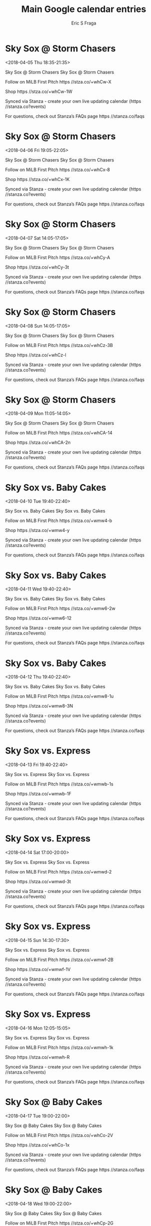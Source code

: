#+TITLE:       Main Google calendar entries
#+AUTHOR:      Eric S Fraga
#+EMAIL:       e.fraga@ucl.ac.uk
#+DESCRIPTION: converted using the ical2org awk script
#+CATEGORY:    google
#+STARTUP:     hidestars
#+STARTUP:     overview

* COMMENT original iCal preamble

* Sky Sox @ Storm Chasers
<2018-04-05 Thu 18:35-21:35>
:PROPERTIES:
:ID:       nYMS_Sod_zduXVnggOWWdQcU@stanza.co
:LOCATION: Don't miss a minute of action. Follow along with the MiLB First Pitch app.
:STATUS:   CONFIRMED
:END:

Sky Sox @ Storm Chasers Sky Sox @ Storm Chasers

Follow on MiLB First Pitch  https //stza.co/+whCw-X

Shop  https //stza.co/+whCw-1W

Synced via Stanza - create your own live updating calendar (https //stanza.co?events)

For questions, check out Stanza’s FAQs page  https //stanza.co/faqs
** COMMENT original iCal entry
 
BEGIN:VEVENT
BEGIN:VALARM
TRIGGER;VALUE=DURATION:-PT30M
ACTION:DISPLAY
DESCRIPTION:Sky Sox @ Storm Chasers
END:VALARM
DTSTART:20180405T233500Z
DTEND:20180406T023500Z
UID:nYMS_Sod_zduXVnggOWWdQcU@stanza.co
SUMMARY:Sky Sox @ Storm Chasers
DESCRIPTION:Sky Sox @ Storm Chasers\n\nFollow on MiLB First Pitch: https://stza.co/+whCw-X\n\nShop: https://stza.co/+whCw-1W\n\nSynced via Stanza - create your own live updating calendar (https://stanza.co?events)\n\nFor questions, check out Stanza’s FAQs page: https://stanza.co/faqs
LOCATION:Don't miss a minute of action. Follow along with the MiLB First Pitch app.
STATUS:CONFIRMED
CREATED:20180213T144515Z
LAST-MODIFIED:20180213T144515Z
TRANSP:OPAQUE
END:VEVENT
* Sky Sox @ Storm Chasers
<2018-04-06 Fri 19:05-22:05>
:PROPERTIES:
:ID:       7ETX8UZ24k4dQn5LCERjfDex@stanza.co
:LOCATION: Ready for the game? Follow along with MiLB First Pitch.
:STATUS:   CONFIRMED
:END:

Sky Sox @ Storm Chasers Sky Sox @ Storm Chasers

Follow on MiLB First Pitch  https //stza.co/+whCx-8

Shop  https //stza.co/+whCx-1K

Synced via Stanza - create your own live updating calendar (https //stanza.co?events)

For questions, check out Stanza’s FAQs page  https //stanza.co/faqs
** COMMENT original iCal entry
 
BEGIN:VEVENT
BEGIN:VALARM
TRIGGER;VALUE=DURATION:-PT30M
ACTION:DISPLAY
DESCRIPTION:Sky Sox @ Storm Chasers
END:VALARM
DTSTART:20180407T000500Z
DTEND:20180407T030500Z
UID:7ETX8UZ24k4dQn5LCERjfDex@stanza.co
SUMMARY:Sky Sox @ Storm Chasers
DESCRIPTION:Sky Sox @ Storm Chasers\n\nFollow on MiLB First Pitch: https://stza.co/+whCx-8\n\nShop: https://stza.co/+whCx-1K\n\nSynced via Stanza - create your own live updating calendar (https://stanza.co?events)\n\nFor questions, check out Stanza’s FAQs page: https://stanza.co/faqs
LOCATION:Ready for the game? Follow along with MiLB First Pitch.
STATUS:CONFIRMED
CREATED:20180213T144515Z
LAST-MODIFIED:20180213T144515Z
TRANSP:OPAQUE
END:VEVENT
* Sky Sox @ Storm Chasers
<2018-04-07 Sat 14:05-17:05>
:PROPERTIES:
:ID:       ZuDrWM1w01_AynHiEzumFo3r@stanza.co
:LOCATION: Stay in the loop by following the action with MiLB First Pitch app.
:STATUS:   CONFIRMED
:END:

Sky Sox @ Storm Chasers Sky Sox @ Storm Chasers

Follow on MiLB First Pitch  https //stza.co/+whCy-A

Shop  https //stza.co/+whCy-3t

Synced via Stanza - create your own live updating calendar (https //stanza.co?events)

For questions, check out Stanza’s FAQs page  https //stanza.co/faqs
** COMMENT original iCal entry
 
BEGIN:VEVENT
BEGIN:VALARM
TRIGGER;VALUE=DURATION:-PT30M
ACTION:DISPLAY
DESCRIPTION:Sky Sox @ Storm Chasers
END:VALARM
DTSTART:20180407T190500Z
DTEND:20180407T220500Z
UID:ZuDrWM1w01_AynHiEzumFo3r@stanza.co
SUMMARY:Sky Sox @ Storm Chasers
DESCRIPTION:Sky Sox @ Storm Chasers\n\nFollow on MiLB First Pitch: https://stza.co/+whCy-A\n\nShop: https://stza.co/+whCy-3t\n\nSynced via Stanza - create your own live updating calendar (https://stanza.co?events)\n\nFor questions, check out Stanza’s FAQs page: https://stanza.co/faqs
LOCATION:Stay in the loop by following the action with MiLB First Pitch app.
STATUS:CONFIRMED
CREATED:20180213T144515Z
LAST-MODIFIED:20180213T144515Z
TRANSP:OPAQUE
END:VEVENT
* Sky Sox @ Storm Chasers
<2018-04-08 Sun 14:05-17:05>
:PROPERTIES:
:ID:       etFl5xKwDe5HmxB19vUpX_mT@stanza.co
:LOCATION: Don't miss a minute of action. Follow along with the MiLB First Pitch app.
:STATUS:   CONFIRMED
:END:

Sky Sox @ Storm Chasers Sky Sox @ Storm Chasers

Follow on MiLB First Pitch  https //stza.co/+whCz-3B

Shop  https //stza.co/+whCz-l

Synced via Stanza - create your own live updating calendar (https //stanza.co?events)

For questions, check out Stanza’s FAQs page  https //stanza.co/faqs
** COMMENT original iCal entry
 
BEGIN:VEVENT
BEGIN:VALARM
TRIGGER;VALUE=DURATION:-PT30M
ACTION:DISPLAY
DESCRIPTION:Sky Sox @ Storm Chasers
END:VALARM
DTSTART:20180408T190500Z
DTEND:20180408T220500Z
UID:etFl5xKwDe5HmxB19vUpX_mT@stanza.co
SUMMARY:Sky Sox @ Storm Chasers
DESCRIPTION:Sky Sox @ Storm Chasers\n\nFollow on MiLB First Pitch: https://stza.co/+whCz-3B\n\nShop: https://stza.co/+whCz-l\n\nSynced via Stanza - create your own live updating calendar (https://stanza.co?events)\n\nFor questions, check out Stanza’s FAQs page: https://stanza.co/faqs
LOCATION:Don't miss a minute of action. Follow along with the MiLB First Pitch app.
STATUS:CONFIRMED
CREATED:20180213T144515Z
LAST-MODIFIED:20180213T144515Z
TRANSP:OPAQUE
END:VEVENT
* Sky Sox @ Storm Chasers
<2018-04-09 Mon 11:05-14:05>
:PROPERTIES:
:ID:       HTHwejPk_EPBdMzX_kopcIMx@stanza.co
:LOCATION: Ready for the game? Follow along with MiLB First Pitch.
:STATUS:   CONFIRMED
:END:

Sky Sox @ Storm Chasers Sky Sox @ Storm Chasers

Follow on MiLB First Pitch  https //stza.co/+whCA-14

Shop  https //stza.co/+whCA-2n

Synced via Stanza - create your own live updating calendar (https //stanza.co?events)

For questions, check out Stanza’s FAQs page  https //stanza.co/faqs
** COMMENT original iCal entry
 
BEGIN:VEVENT
BEGIN:VALARM
TRIGGER;VALUE=DURATION:-PT30M
ACTION:DISPLAY
DESCRIPTION:Sky Sox @ Storm Chasers
END:VALARM
DTSTART:20180409T160500Z
DTEND:20180409T190500Z
UID:HTHwejPk_EPBdMzX_kopcIMx@stanza.co
SUMMARY:Sky Sox @ Storm Chasers
DESCRIPTION:Sky Sox @ Storm Chasers\n\nFollow on MiLB First Pitch: https://stza.co/+whCA-14\n\nShop: https://stza.co/+whCA-2n\n\nSynced via Stanza - create your own live updating calendar (https://stanza.co?events)\n\nFor questions, check out Stanza’s FAQs page: https://stanza.co/faqs
LOCATION:Ready for the game? Follow along with MiLB First Pitch.
STATUS:CONFIRMED
CREATED:20180213T144515Z
LAST-MODIFIED:20180213T144515Z
TRANSP:OPAQUE
END:VEVENT
* Sky Sox vs. Baby Cakes
<2018-04-10 Tue 19:40-22:40>
:PROPERTIES:
:ID:       D5ikBsaC_1Gn2Bq42kEAPCld@stanza.co
:LOCATION: Stay in the loop by following the action with MiLB First Pitch app.
:STATUS:   CONFIRMED
:END:

Sky Sox vs. Baby Cakes Sky Sox vs. Baby Cakes

Follow on MiLB First Pitch  https //stza.co/+wmw4-b

Shop  https //stza.co/+wmw4-y

Synced via Stanza - create your own live updating calendar (https //stanza.co?events)

For questions, check out Stanza’s FAQs page  https //stanza.co/faqs
** COMMENT original iCal entry
 
BEGIN:VEVENT
BEGIN:VALARM
TRIGGER;VALUE=DURATION:-PT240M
ACTION:DISPLAY
DESCRIPTION:Sky Sox vs. Baby Cakes
END:VALARM
DTSTART:20180411T004000Z
DTEND:20180411T034000Z
UID:D5ikBsaC_1Gn2Bq42kEAPCld@stanza.co
SUMMARY:Sky Sox vs. Baby Cakes
DESCRIPTION:Sky Sox vs. Baby Cakes\n\nFollow on MiLB First Pitch: https://stza.co/+wmw4-b\n\nShop: https://stza.co/+wmw4-y\n\nSynced via Stanza - create your own live updating calendar (https://stanza.co?events)\n\nFor questions, check out Stanza’s FAQs page: https://stanza.co/faqs
LOCATION:Stay in the loop by following the action with MiLB First Pitch app.
STATUS:CONFIRMED
CREATED:20180213T144515Z
LAST-MODIFIED:20180213T144515Z
TRANSP:OPAQUE
END:VEVENT
* Sky Sox vs. Baby Cakes
<2018-04-11 Wed 19:40-22:40>
:PROPERTIES:
:ID:       IO15rt5JjBcB0IgMG1oxt8Aa@stanza.co
:LOCATION: Don't miss a minute of action. Follow along with the MiLB First Pitch app.
:STATUS:   CONFIRMED
:END:

Sky Sox vs. Baby Cakes Sky Sox vs. Baby Cakes

Follow on MiLB First Pitch  https //stza.co/+wmw6-2w

Shop  https //stza.co/+wmw6-12

Synced via Stanza - create your own live updating calendar (https //stanza.co?events)

For questions, check out Stanza’s FAQs page  https //stanza.co/faqs
** COMMENT original iCal entry
 
BEGIN:VEVENT
BEGIN:VALARM
TRIGGER;VALUE=DURATION:-PT240M
ACTION:DISPLAY
DESCRIPTION:Sky Sox vs. Baby Cakes
END:VALARM
DTSTART:20180412T004000Z
DTEND:20180412T034000Z
UID:IO15rt5JjBcB0IgMG1oxt8Aa@stanza.co
SUMMARY:Sky Sox vs. Baby Cakes
DESCRIPTION:Sky Sox vs. Baby Cakes\n\nFollow on MiLB First Pitch: https://stza.co/+wmw6-2w\n\nShop: https://stza.co/+wmw6-12\n\nSynced via Stanza - create your own live updating calendar (https://stanza.co?events)\n\nFor questions, check out Stanza’s FAQs page: https://stanza.co/faqs
LOCATION:Don't miss a minute of action. Follow along with the MiLB First Pitch app.
STATUS:CONFIRMED
CREATED:20180213T144515Z
LAST-MODIFIED:20180213T144515Z
TRANSP:OPAQUE
END:VEVENT
* Sky Sox vs. Baby Cakes
<2018-04-12 Thu 19:40-22:40>
:PROPERTIES:
:ID:       4wuIx_ZSMIG_bJ5EsrxZwyFm@stanza.co
:LOCATION: Ready for the game? Follow along with MiLB First Pitch.
:STATUS:   CONFIRMED
:END:

Sky Sox vs. Baby Cakes Sky Sox vs. Baby Cakes

Follow on MiLB First Pitch  https //stza.co/+wmw8-1u

Shop  https //stza.co/+wmw8-3N

Synced via Stanza - create your own live updating calendar (https //stanza.co?events)

For questions, check out Stanza’s FAQs page  https //stanza.co/faqs
** COMMENT original iCal entry
 
BEGIN:VEVENT
BEGIN:VALARM
TRIGGER;VALUE=DURATION:-PT240M
ACTION:DISPLAY
DESCRIPTION:Sky Sox vs. Baby Cakes
END:VALARM
DTSTART:20180413T004000Z
DTEND:20180413T034000Z
UID:4wuIx_ZSMIG_bJ5EsrxZwyFm@stanza.co
SUMMARY:Sky Sox vs. Baby Cakes
DESCRIPTION:Sky Sox vs. Baby Cakes\n\nFollow on MiLB First Pitch: https://stza.co/+wmw8-1u\n\nShop: https://stza.co/+wmw8-3N\n\nSynced via Stanza - create your own live updating calendar (https://stanza.co?events)\n\nFor questions, check out Stanza’s FAQs page: https://stanza.co/faqs
LOCATION:Ready for the game? Follow along with MiLB First Pitch.
STATUS:CONFIRMED
CREATED:20180213T144515Z
LAST-MODIFIED:20180213T144515Z
TRANSP:OPAQUE
END:VEVENT
* Sky Sox vs. Express
<2018-04-13 Fri 19:40-22:40>
:PROPERTIES:
:ID:       RYi8NsMPQT-wqB2QNHnnfKet@stanza.co
:LOCATION: Stay in the loop by following the action with MiLB First Pitch app.
:STATUS:   CONFIRMED
:END:

Sky Sox vs. Express Sky Sox vs. Express

Follow on MiLB First Pitch  https //stza.co/+wmwb-1s

Shop  https //stza.co/+wmwb-1F

Synced via Stanza - create your own live updating calendar (https //stanza.co?events)

For questions, check out Stanza’s FAQs page  https //stanza.co/faqs
** COMMENT original iCal entry
 
BEGIN:VEVENT
BEGIN:VALARM
TRIGGER;VALUE=DURATION:-PT240M
ACTION:DISPLAY
DESCRIPTION:Sky Sox vs. Express
END:VALARM
DTSTART:20180414T004000Z
DTEND:20180414T034000Z
UID:RYi8NsMPQT-wqB2QNHnnfKet@stanza.co
SUMMARY:Sky Sox vs. Express
DESCRIPTION:Sky Sox vs. Express\n\nFollow on MiLB First Pitch: https://stza.co/+wmwb-1s\n\nShop: https://stza.co/+wmwb-1F\n\nSynced via Stanza - create your own live updating calendar (https://stanza.co?events)\n\nFor questions, check out Stanza’s FAQs page: https://stanza.co/faqs
LOCATION:Stay in the loop by following the action with MiLB First Pitch app.
STATUS:CONFIRMED
CREATED:20180213T144515Z
LAST-MODIFIED:20180213T144515Z
TRANSP:OPAQUE
END:VEVENT
* Sky Sox vs. Express
<2018-04-14 Sat 17:00-20:00>
:PROPERTIES:
:ID:       xpLHlF2dZ7wMBGhgdGu88Y11@stanza.co
:LOCATION: Don't miss a minute of action. Follow along with the MiLB First Pitch app.
:STATUS:   CONFIRMED
:END:

Sky Sox vs. Express Sky Sox vs. Express

Follow on MiLB First Pitch  https //stza.co/+wmwd-2

Shop  https //stza.co/+wmwd-3t

Synced via Stanza - create your own live updating calendar (https //stanza.co?events)

For questions, check out Stanza’s FAQs page  https //stanza.co/faqs
** COMMENT original iCal entry
 
BEGIN:VEVENT
BEGIN:VALARM
TRIGGER;VALUE=DURATION:-PT240M
ACTION:DISPLAY
DESCRIPTION:Sky Sox vs. Express
END:VALARM
DTSTART:20180414T220000Z
DTEND:20180415T010000Z
UID:xpLHlF2dZ7wMBGhgdGu88Y11@stanza.co
SUMMARY:Sky Sox vs. Express
DESCRIPTION:Sky Sox vs. Express\n\nFollow on MiLB First Pitch: https://stza.co/+wmwd-2\n\nShop: https://stza.co/+wmwd-3t\n\nSynced via Stanza - create your own live updating calendar (https://stanza.co?events)\n\nFor questions, check out Stanza’s FAQs page: https://stanza.co/faqs
LOCATION:Don't miss a minute of action. Follow along with the MiLB First Pitch app.
STATUS:CONFIRMED
CREATED:20180213T144515Z
LAST-MODIFIED:20180213T144515Z
TRANSP:OPAQUE
END:VEVENT
* Sky Sox vs. Express
<2018-04-15 Sun 14:30-17:30>
:PROPERTIES:
:ID:       GBOmh4pjRm_B1NMKp4euyYaz@stanza.co
:LOCATION: Ready for the game? Follow along with MiLB First Pitch.
:STATUS:   CONFIRMED
:END:

Sky Sox vs. Express Sky Sox vs. Express

Follow on MiLB First Pitch  https //stza.co/+wmwf-2B

Shop  https //stza.co/+wmwf-1V

Synced via Stanza - create your own live updating calendar (https //stanza.co?events)

For questions, check out Stanza’s FAQs page  https //stanza.co/faqs
** COMMENT original iCal entry
 
BEGIN:VEVENT
BEGIN:VALARM
TRIGGER;VALUE=DURATION:-PT240M
ACTION:DISPLAY
DESCRIPTION:Sky Sox vs. Express
END:VALARM
DTSTART:20180415T193000Z
DTEND:20180415T223000Z
UID:GBOmh4pjRm_B1NMKp4euyYaz@stanza.co
SUMMARY:Sky Sox vs. Express
DESCRIPTION:Sky Sox vs. Express\n\nFollow on MiLB First Pitch: https://stza.co/+wmwf-2B\n\nShop: https://stza.co/+wmwf-1V\n\nSynced via Stanza - create your own live updating calendar (https://stanza.co?events)\n\nFor questions, check out Stanza’s FAQs page: https://stanza.co/faqs
LOCATION:Ready for the game? Follow along with MiLB First Pitch.
STATUS:CONFIRMED
CREATED:20180213T144515Z
LAST-MODIFIED:20180213T144515Z
TRANSP:OPAQUE
END:VEVENT
* Sky Sox vs. Express
<2018-04-16 Mon 12:05-15:05>
:PROPERTIES:
:ID:       uWShkMOcbVzRDxRfgq_m6ur8@stanza.co
:LOCATION: Stay in the loop by following the action with MiLB First Pitch app.
:STATUS:   CONFIRMED
:END:

Sky Sox vs. Express Sky Sox vs. Express

Follow on MiLB First Pitch  https //stza.co/+wmwh-1k

Shop  https //stza.co/+wmwh-R

Synced via Stanza - create your own live updating calendar (https //stanza.co?events)

For questions, check out Stanza’s FAQs page  https //stanza.co/faqs
** COMMENT original iCal entry
 
BEGIN:VEVENT
BEGIN:VALARM
TRIGGER;VALUE=DURATION:-PT240M
ACTION:DISPLAY
DESCRIPTION:Sky Sox vs. Express
END:VALARM
DTSTART:20180416T170500Z
DTEND:20180416T200500Z
UID:uWShkMOcbVzRDxRfgq_m6ur8@stanza.co
SUMMARY:Sky Sox vs. Express
DESCRIPTION:Sky Sox vs. Express\n\nFollow on MiLB First Pitch: https://stza.co/+wmwh-1k\n\nShop: https://stza.co/+wmwh-R\n\nSynced via Stanza - create your own live updating calendar (https://stanza.co?events)\n\nFor questions, check out Stanza’s FAQs page: https://stanza.co/faqs
LOCATION:Stay in the loop by following the action with MiLB First Pitch app.
STATUS:CONFIRMED
CREATED:20180213T144515Z
LAST-MODIFIED:20180213T144515Z
TRANSP:OPAQUE
END:VEVENT
* Sky Sox @ Baby Cakes
<2018-04-17 Tue 19:00-22:00>
:PROPERTIES:
:ID:       w5U7p47FklnqKtU8kf2dYAj8@stanza.co
:LOCATION: Don't miss a minute of action. Follow along with the MiLB First Pitch app.
:STATUS:   CONFIRMED
:END:

Sky Sox @ Baby Cakes Sky Sox @ Baby Cakes

Follow on MiLB First Pitch  https //stza.co/+whCo-2V

Shop  https //stza.co/+whCo-1x

Synced via Stanza - create your own live updating calendar (https //stanza.co?events)

For questions, check out Stanza’s FAQs page  https //stanza.co/faqs
** COMMENT original iCal entry
 
BEGIN:VEVENT
BEGIN:VALARM
TRIGGER;VALUE=DURATION:-PT30M
ACTION:DISPLAY
DESCRIPTION:Sky Sox @ Baby Cakes
END:VALARM
DTSTART:20180418T000000Z
DTEND:20180418T030000Z
UID:w5U7p47FklnqKtU8kf2dYAj8@stanza.co
SUMMARY:Sky Sox @ Baby Cakes
DESCRIPTION:Sky Sox @ Baby Cakes\n\nFollow on MiLB First Pitch: https://stza.co/+whCo-2V\n\nShop: https://stza.co/+whCo-1x\n\nSynced via Stanza - create your own live updating calendar (https://stanza.co?events)\n\nFor questions, check out Stanza’s FAQs page: https://stanza.co/faqs
LOCATION:Don't miss a minute of action. Follow along with the MiLB First Pitch app.
STATUS:CONFIRMED
CREATED:20180213T144515Z
LAST-MODIFIED:20180213T144515Z
TRANSP:OPAQUE
END:VEVENT
* Sky Sox @ Baby Cakes
<2018-04-18 Wed 19:00-22:00>
:PROPERTIES:
:ID:       v5haXOTBnrAe3I8XfnLuYHwL@stanza.co
:LOCATION: Ready for the game? Follow along with MiLB First Pitch.
:STATUS:   CONFIRMED
:END:

Sky Sox @ Baby Cakes Sky Sox @ Baby Cakes

Follow on MiLB First Pitch  https //stza.co/+whCp-2G

Shop  https //stza.co/+whCp-1_

Synced via Stanza - create your own live updating calendar (https //stanza.co?events)

For questions, check out Stanza’s FAQs page  https //stanza.co/faqs
** COMMENT original iCal entry
 
BEGIN:VEVENT
BEGIN:VALARM
TRIGGER;VALUE=DURATION:-PT30M
ACTION:DISPLAY
DESCRIPTION:Sky Sox @ Baby Cakes
END:VALARM
DTSTART:20180419T000000Z
DTEND:20180419T030000Z
UID:v5haXOTBnrAe3I8XfnLuYHwL@stanza.co
SUMMARY:Sky Sox @ Baby Cakes
DESCRIPTION:Sky Sox @ Baby Cakes\n\nFollow on MiLB First Pitch: https://stza.co/+whCp-2G\n\nShop: https://stza.co/+whCp-1_\n\nSynced via Stanza - create your own live updating calendar (https://stanza.co?events)\n\nFor questions, check out Stanza’s FAQs page: https://stanza.co/faqs
LOCATION:Ready for the game? Follow along with MiLB First Pitch.
STATUS:CONFIRMED
CREATED:20180213T144515Z
LAST-MODIFIED:20180213T144515Z
TRANSP:OPAQUE
END:VEVENT
* Sky Sox @ Baby Cakes
<2018-04-19 Thu 19:00-22:00>
:PROPERTIES:
:ID:       uxn54Wb-fpGL-tYVwtxVr7LL@stanza.co
:LOCATION: Stay in the loop by following the action with MiLB First Pitch app.
:STATUS:   CONFIRMED
:END:

Sky Sox @ Baby Cakes Sky Sox @ Baby Cakes

Follow on MiLB First Pitch  https //stza.co/+whCq-c

Shop  https //stza.co/+whCq-d

Synced via Stanza - create your own live updating calendar (https //stanza.co?events)

For questions, check out Stanza’s FAQs page  https //stanza.co/faqs
** COMMENT original iCal entry
 
BEGIN:VEVENT
BEGIN:VALARM
TRIGGER;VALUE=DURATION:-PT30M
ACTION:DISPLAY
DESCRIPTION:Sky Sox @ Baby Cakes
END:VALARM
DTSTART:20180420T000000Z
DTEND:20180420T030000Z
UID:uxn54Wb-fpGL-tYVwtxVr7LL@stanza.co
SUMMARY:Sky Sox @ Baby Cakes
DESCRIPTION:Sky Sox @ Baby Cakes\n\nFollow on MiLB First Pitch: https://stza.co/+whCq-c\n\nShop: https://stza.co/+whCq-d\n\nSynced via Stanza - create your own live updating calendar (https://stanza.co?events)\n\nFor questions, check out Stanza’s FAQs page: https://stanza.co/faqs
LOCATION:Stay in the loop by following the action with MiLB First Pitch app.
STATUS:CONFIRMED
CREATED:20180213T144515Z
LAST-MODIFIED:20180213T144515Z
TRANSP:OPAQUE
END:VEVENT
* Sky Sox @ Baby Cakes
<2018-04-20 Fri 19:00-22:00>
:PROPERTIES:
:ID:       HMm97p2yQYsiJDkm9dDJkJWW@stanza.co
:LOCATION: Don't miss a minute of action. Follow along with the MiLB First Pitch app.
:STATUS:   CONFIRMED
:END:

Sky Sox @ Baby Cakes Sky Sox @ Baby Cakes

Follow on MiLB First Pitch  https //stza.co/+whCr-2t

Shop  https //stza.co/+whCr-2Q

Synced via Stanza - create your own live updating calendar (https //stanza.co?events)

For questions, check out Stanza’s FAQs page  https //stanza.co/faqs
** COMMENT original iCal entry
 
BEGIN:VEVENT
BEGIN:VALARM
TRIGGER;VALUE=DURATION:-PT30M
ACTION:DISPLAY
DESCRIPTION:Sky Sox @ Baby Cakes
END:VALARM
DTSTART:20180421T000000Z
DTEND:20180421T030000Z
UID:HMm97p2yQYsiJDkm9dDJkJWW@stanza.co
SUMMARY:Sky Sox @ Baby Cakes
DESCRIPTION:Sky Sox @ Baby Cakes\n\nFollow on MiLB First Pitch: https://stza.co/+whCr-2t\n\nShop: https://stza.co/+whCr-2Q\n\nSynced via Stanza - create your own live updating calendar (https://stanza.co?events)\n\nFor questions, check out Stanza’s FAQs page: https://stanza.co/faqs
LOCATION:Don't miss a minute of action. Follow along with the MiLB First Pitch app.
STATUS:CONFIRMED
CREATED:20180213T144515Z
LAST-MODIFIED:20180213T144515Z
TRANSP:OPAQUE
END:VEVENT
* Sky Sox @ Express
<2018-04-21 Sat 19:05-22:05>
:PROPERTIES:
:ID:       E2w32y8vUlwq9pMdg1UcJbhx@stanza.co
:LOCATION: Ready for the game? Follow along with MiLB First Pitch.
:STATUS:   CONFIRMED
:END:

Sky Sox @ Express Sky Sox @ Express

Follow on MiLB First Pitch  https //stza.co/+vKvC-A

Shop  https //stza.co/+vKvC-t

Synced via Stanza - create your own live updating calendar (https //stanza.co?events)

For questions, check out Stanza’s FAQs page  https //stanza.co/faqs
** COMMENT original iCal entry
 
BEGIN:VEVENT
BEGIN:VALARM
TRIGGER;VALUE=DURATION:-PT30M
ACTION:DISPLAY
DESCRIPTION:Sky Sox @ Express
END:VALARM
DTSTART:20180422T000500Z
DTEND:20180422T030500Z
UID:E2w32y8vUlwq9pMdg1UcJbhx@stanza.co
SUMMARY:Sky Sox @ Express
DESCRIPTION:Sky Sox @ Express\n\nFollow on MiLB First Pitch: https://stza.co/+vKvC-A\n\nShop: https://stza.co/+vKvC-t\n\nSynced via Stanza - create your own live updating calendar (https://stanza.co?events)\n\nFor questions, check out Stanza’s FAQs page: https://stanza.co/faqs
LOCATION:Ready for the game? Follow along with MiLB First Pitch.
STATUS:CONFIRMED
CREATED:20180213T144515Z
LAST-MODIFIED:20180213T144515Z
TRANSP:OPAQUE
END:VEVENT
* Sky Sox @ Express
<2018-04-22 Sun 13:05-16:05>
:PROPERTIES:
:ID:       FF22bQAYeT3EMIPhD5FVQpMJ@stanza.co
:LOCATION: Stay in the loop by following the action with MiLB First Pitch app.
:STATUS:   CONFIRMED
:END:

Sky Sox @ Express Sky Sox @ Express

Follow on MiLB First Pitch  https //stza.co/+vKvD-1a

Shop  https //stza.co/+vKvD-b

Synced via Stanza - create your own live updating calendar (https //stanza.co?events)

For questions, check out Stanza’s FAQs page  https //stanza.co/faqs
** COMMENT original iCal entry
 
BEGIN:VEVENT
BEGIN:VALARM
TRIGGER;VALUE=DURATION:-PT30M
ACTION:DISPLAY
DESCRIPTION:Sky Sox @ Express
END:VALARM
DTSTART:20180422T180500Z
DTEND:20180422T210500Z
UID:FF22bQAYeT3EMIPhD5FVQpMJ@stanza.co
SUMMARY:Sky Sox @ Express
DESCRIPTION:Sky Sox @ Express\n\nFollow on MiLB First Pitch: https://stza.co/+vKvD-1a\n\nShop: https://stza.co/+vKvD-b\n\nSynced via Stanza - create your own live updating calendar (https://stanza.co?events)\n\nFor questions, check out Stanza’s FAQs page: https://stanza.co/faqs
LOCATION:Stay in the loop by following the action with MiLB First Pitch app.
STATUS:CONFIRMED
CREATED:20180213T144515Z
LAST-MODIFIED:20180213T144515Z
TRANSP:OPAQUE
END:VEVENT
* Sky Sox @ Express
<2018-04-23 Mon 19:05-22:05>
:PROPERTIES:
:ID:       84VZ_7TAGtOnNbKBK9hrzVbH@stanza.co
:LOCATION: Don't miss a minute of action. Follow along with the MiLB First Pitch app.
:STATUS:   CONFIRMED
:END:

Sky Sox @ Express Sky Sox @ Express

Follow on MiLB First Pitch  https //stza.co/+vKvE-2f

Shop  https //stza.co/+vKvE-1a

Synced via Stanza - create your own live updating calendar (https //stanza.co?events)

For questions, check out Stanza’s FAQs page  https //stanza.co/faqs
** COMMENT original iCal entry
 
BEGIN:VEVENT
BEGIN:VALARM
TRIGGER;VALUE=DURATION:-PT30M
ACTION:DISPLAY
DESCRIPTION:Sky Sox @ Express
END:VALARM
DTSTART:20180424T000500Z
DTEND:20180424T030500Z
UID:84VZ_7TAGtOnNbKBK9hrzVbH@stanza.co
SUMMARY:Sky Sox @ Express
DESCRIPTION:Sky Sox @ Express\n\nFollow on MiLB First Pitch: https://stza.co/+vKvE-2f\n\nShop: https://stza.co/+vKvE-1a\n\nSynced via Stanza - create your own live updating calendar (https://stanza.co?events)\n\nFor questions, check out Stanza’s FAQs page: https://stanza.co/faqs
LOCATION:Don't miss a minute of action. Follow along with the MiLB First Pitch app.
STATUS:CONFIRMED
CREATED:20180213T144515Z
LAST-MODIFIED:20180213T144515Z
TRANSP:OPAQUE
END:VEVENT
* Sky Sox vs. Storm Chasers
<2018-04-25 Wed 19:40-22:40>
:PROPERTIES:
:ID:       wtAEIzAAdNCWJdovvCrA6wfm@stanza.co
:LOCATION: Ready for the game? Follow along with MiLB First Pitch.
:STATUS:   CONFIRMED
:END:

Sky Sox vs. Storm Chasers Sky Sox vs. Storm Chasers

Follow on MiLB First Pitch  https //stza.co/+wmwi-2d

Shop  https //stza.co/+wmwi-16

Synced via Stanza - create your own live updating calendar (https //stanza.co?events)

For questions, check out Stanza’s FAQs page  https //stanza.co/faqs
** COMMENT original iCal entry
 
BEGIN:VEVENT
BEGIN:VALARM
TRIGGER;VALUE=DURATION:-PT240M
ACTION:DISPLAY
DESCRIPTION:Sky Sox vs. Storm Chasers
END:VALARM
DTSTART:20180426T004000Z
DTEND:20180426T034000Z
UID:wtAEIzAAdNCWJdovvCrA6wfm@stanza.co
SUMMARY:Sky Sox vs. Storm Chasers
DESCRIPTION:Sky Sox vs. Storm Chasers\n\nFollow on MiLB First Pitch: https://stza.co/+wmwi-2d\n\nShop: https://stza.co/+wmwi-16\n\nSynced via Stanza - create your own live updating calendar (https://stanza.co?events)\n\nFor questions, check out Stanza’s FAQs page: https://stanza.co/faqs
LOCATION:Ready for the game? Follow along with MiLB First Pitch.
STATUS:CONFIRMED
CREATED:20180213T144515Z
LAST-MODIFIED:20180213T144515Z
TRANSP:OPAQUE
END:VEVENT
* Sky Sox vs. Storm Chasers
<2018-04-26 Thu 19:40-22:40>
:PROPERTIES:
:ID:       8OIWO1bXEjiu1pad82GX9Nn6@stanza.co
:LOCATION: Stay in the loop by following the action with MiLB First Pitch app.
:STATUS:   CONFIRMED
:END:

Sky Sox vs. Storm Chasers Sky Sox vs. Storm Chasers

Follow on MiLB First Pitch  https //stza.co/+wmwl-K

Shop  https //stza.co/+wmwl-3G

Synced via Stanza - create your own live updating calendar (https //stanza.co?events)

For questions, check out Stanza’s FAQs page  https //stanza.co/faqs
** COMMENT original iCal entry
 
BEGIN:VEVENT
BEGIN:VALARM
TRIGGER;VALUE=DURATION:-PT240M
ACTION:DISPLAY
DESCRIPTION:Sky Sox vs. Storm Chasers
END:VALARM
DTSTART:20180427T004000Z
DTEND:20180427T034000Z
UID:8OIWO1bXEjiu1pad82GX9Nn6@stanza.co
SUMMARY:Sky Sox vs. Storm Chasers
DESCRIPTION:Sky Sox vs. Storm Chasers\n\nFollow on MiLB First Pitch: https://stza.co/+wmwl-K\n\nShop: https://stza.co/+wmwl-3G\n\nSynced via Stanza - create your own live updating calendar (https://stanza.co?events)\n\nFor questions, check out Stanza’s FAQs page: https://stanza.co/faqs
LOCATION:Stay in the loop by following the action with MiLB First Pitch app.
STATUS:CONFIRMED
CREATED:20180213T144515Z
LAST-MODIFIED:20180213T144515Z
TRANSP:OPAQUE
END:VEVENT
* Sky Sox vs. Storm Chasers
<2018-04-27 Fri 19:40-22:40>
:PROPERTIES:
:ID:       I2uEJLDr5R4IB3skx8pNhGdi@stanza.co
:LOCATION: Don't miss a minute of action. Follow along with the MiLB First Pitch app.
:STATUS:   CONFIRMED
:END:

Sky Sox vs. Storm Chasers Sky Sox vs. Storm Chasers

Follow on MiLB First Pitch  https //stza.co/+wmwm-3S

Shop  https //stza.co/+wmwm-1s

Synced via Stanza - create your own live updating calendar (https //stanza.co?events)

For questions, check out Stanza’s FAQs page  https //stanza.co/faqs
** COMMENT original iCal entry
 
BEGIN:VEVENT
BEGIN:VALARM
TRIGGER;VALUE=DURATION:-PT240M
ACTION:DISPLAY
DESCRIPTION:Sky Sox vs. Storm Chasers
END:VALARM
DTSTART:20180428T004000Z
DTEND:20180428T034000Z
UID:I2uEJLDr5R4IB3skx8pNhGdi@stanza.co
SUMMARY:Sky Sox vs. Storm Chasers
DESCRIPTION:Sky Sox vs. Storm Chasers\n\nFollow on MiLB First Pitch: https://stza.co/+wmwm-3S\n\nShop: https://stza.co/+wmwm-1s\n\nSynced via Stanza - create your own live updating calendar (https://stanza.co?events)\n\nFor questions, check out Stanza’s FAQs page: https://stanza.co/faqs
LOCATION:Don't miss a minute of action. Follow along with the MiLB First Pitch app.
STATUS:CONFIRMED
CREATED:20180213T144515Z
LAST-MODIFIED:20180213T144515Z
TRANSP:OPAQUE
END:VEVENT
* Sky Sox vs. Storm Chasers
<2018-04-28 Sat 17:00-20:00>
:PROPERTIES:
:ID:       eHU4moH7FGvy0U5RJy37PNYC@stanza.co
:LOCATION: Ready for the game? Follow along with MiLB First Pitch.
:STATUS:   CONFIRMED
:END:

Sky Sox vs. Storm Chasers Sky Sox vs. Storm Chasers

Follow on MiLB First Pitch  https //stza.co/+wmwp-V

Shop  https //stza.co/+wmwp-1N

Synced via Stanza - create your own live updating calendar (https //stanza.co?events)

For questions, check out Stanza’s FAQs page  https //stanza.co/faqs
** COMMENT original iCal entry
 
BEGIN:VEVENT
BEGIN:VALARM
TRIGGER;VALUE=DURATION:-PT240M
ACTION:DISPLAY
DESCRIPTION:Sky Sox vs. Storm Chasers
END:VALARM
DTSTART:20180428T220000Z
DTEND:20180429T010000Z
UID:eHU4moH7FGvy0U5RJy37PNYC@stanza.co
SUMMARY:Sky Sox vs. Storm Chasers
DESCRIPTION:Sky Sox vs. Storm Chasers\n\nFollow on MiLB First Pitch: https://stza.co/+wmwp-V\n\nShop: https://stza.co/+wmwp-1N\n\nSynced via Stanza - create your own live updating calendar (https://stanza.co?events)\n\nFor questions, check out Stanza’s FAQs page: https://stanza.co/faqs
LOCATION:Ready for the game? Follow along with MiLB First Pitch.
STATUS:CONFIRMED
CREATED:20180213T144515Z
LAST-MODIFIED:20180213T144515Z
TRANSP:OPAQUE
END:VEVENT
* Sky Sox vs. Storm Chasers
<2018-04-29 Sun 14:00-17:00>
:PROPERTIES:
:ID:       bMyKBC4qeDMMKt6j2rqwpmKm@stanza.co
:LOCATION: Stay in the loop by following the action with MiLB First Pitch app.
:STATUS:   CONFIRMED
:END:

Sky Sox vs. Storm Chasers Sky Sox vs. Storm Chasers

Follow on MiLB First Pitch  https //stza.co/+xKKx-3I

Shop  https //stza.co/+xKKx-3

Synced via Stanza - create your own live updating calendar (https //stanza.co?events)

For questions, check out Stanza’s FAQs page  https //stanza.co/faqs
** COMMENT original iCal entry
 
BEGIN:VEVENT
BEGIN:VALARM
TRIGGER;VALUE=DURATION:-PT240M
ACTION:DISPLAY
DESCRIPTION:Sky Sox vs. Storm Chasers
END:VALARM
DTSTART:20180429T190000Z
DTEND:20180429T220000Z
UID:bMyKBC4qeDMMKt6j2rqwpmKm@stanza.co
SUMMARY:Sky Sox vs. Storm Chasers
DESCRIPTION:Sky Sox vs. Storm Chasers\n\nFollow on MiLB First Pitch: https://stza.co/+xKKx-3I\n\nShop: https://stza.co/+xKKx-3\n\nSynced via Stanza - create your own live updating calendar (https://stanza.co?events)\n\nFor questions, check out Stanza’s FAQs page: https://stanza.co/faqs
LOCATION:Stay in the loop by following the action with MiLB First Pitch app.
STATUS:CONFIRMED
CREATED:20180213T144515Z
LAST-MODIFIED:20180213T144515Z
TRANSP:OPAQUE
END:VEVENT
* Sky Sox vs. Sounds
<2018-04-30 Mon 19:40-22:40>
:PROPERTIES:
:ID:       8zhI4VcanJUIKx86jlpCvMlI@stanza.co
:LOCATION: Don't miss a minute of action. Follow along with the MiLB First Pitch app.
:STATUS:   CONFIRMED
:END:

Sky Sox vs. Sounds Sky Sox vs. Sounds

Follow on MiLB First Pitch  https //stza.co/+wmws-1

Shop  https //stza.co/+wmws-3M

Synced via Stanza - create your own live updating calendar (https //stanza.co?events)

For questions, check out Stanza’s FAQs page  https //stanza.co/faqs
** COMMENT original iCal entry
 
BEGIN:VEVENT
BEGIN:VALARM
TRIGGER;VALUE=DURATION:-PT240M
ACTION:DISPLAY
DESCRIPTION:Sky Sox vs. Sounds
END:VALARM
DTSTART:20180501T004000Z
DTEND:20180501T034000Z
UID:8zhI4VcanJUIKx86jlpCvMlI@stanza.co
SUMMARY:Sky Sox vs. Sounds
DESCRIPTION:Sky Sox vs. Sounds\n\nFollow on MiLB First Pitch: https://stza.co/+wmws-1\n\nShop: https://stza.co/+wmws-3M\n\nSynced via Stanza - create your own live updating calendar (https://stanza.co?events)\n\nFor questions, check out Stanza’s FAQs page: https://stanza.co/faqs
LOCATION:Don't miss a minute of action. Follow along with the MiLB First Pitch app.
STATUS:CONFIRMED
CREATED:20180213T144515Z
LAST-MODIFIED:20180213T144515Z
TRANSP:OPAQUE
END:VEVENT
* Sky Sox vs. Sounds
<2018-05-01 Tue 19:40-22:40>
:PROPERTIES:
:ID:       FAtGAbkwCKqmTKjG8P2_OY41@stanza.co
:LOCATION: Ready for the game? Follow along with MiLB First Pitch.
:STATUS:   CONFIRMED
:END:

Sky Sox vs. Sounds Sky Sox vs. Sounds

Follow on MiLB First Pitch  https //stza.co/+wmwu-24

Shop  https //stza.co/+wmwu-34

Synced via Stanza - create your own live updating calendar (https //stanza.co?events)

For questions, check out Stanza’s FAQs page  https //stanza.co/faqs
** COMMENT original iCal entry
 
BEGIN:VEVENT
BEGIN:VALARM
TRIGGER;VALUE=DURATION:-PT240M
ACTION:DISPLAY
DESCRIPTION:Sky Sox vs. Sounds
END:VALARM
DTSTART:20180502T004000Z
DTEND:20180502T034000Z
UID:FAtGAbkwCKqmTKjG8P2_OY41@stanza.co
SUMMARY:Sky Sox vs. Sounds
DESCRIPTION:Sky Sox vs. Sounds\n\nFollow on MiLB First Pitch: https://stza.co/+wmwu-24\n\nShop: https://stza.co/+wmwu-34\n\nSynced via Stanza - create your own live updating calendar (https://stanza.co?events)\n\nFor questions, check out Stanza’s FAQs page: https://stanza.co/faqs
LOCATION:Ready for the game? Follow along with MiLB First Pitch.
STATUS:CONFIRMED
CREATED:20180213T144515Z
LAST-MODIFIED:20180213T144515Z
TRANSP:OPAQUE
END:VEVENT
* Sky Sox vs. Sounds
<2018-05-02 Wed 12:05-15:05>
:PROPERTIES:
:ID:       TjgKGcq86XjRXK2VpDuMToj8@stanza.co
:LOCATION: Stay in the loop by following the action with MiLB First Pitch app.
:STATUS:   CONFIRMED
:END:

Sky Sox vs. Sounds Sky Sox vs. Sounds

Follow on MiLB First Pitch  https //stza.co/+wmww-3h

Shop  https //stza.co/+wmww-1L

Synced via Stanza - create your own live updating calendar (https //stanza.co?events)

For questions, check out Stanza’s FAQs page  https //stanza.co/faqs
** COMMENT original iCal entry
 
BEGIN:VEVENT
BEGIN:VALARM
TRIGGER;VALUE=DURATION:-PT240M
ACTION:DISPLAY
DESCRIPTION:Sky Sox vs. Sounds
END:VALARM
DTSTART:20180502T170500Z
DTEND:20180502T200500Z
UID:TjgKGcq86XjRXK2VpDuMToj8@stanza.co
SUMMARY:Sky Sox vs. Sounds
DESCRIPTION:Sky Sox vs. Sounds\n\nFollow on MiLB First Pitch: https://stza.co/+wmww-3h\n\nShop: https://stza.co/+wmww-1L\n\nSynced via Stanza - create your own live updating calendar (https://stanza.co?events)\n\nFor questions, check out Stanza’s FAQs page: https://stanza.co/faqs
LOCATION:Stay in the loop by following the action with MiLB First Pitch app.
STATUS:CONFIRMED
CREATED:20180213T144515Z
LAST-MODIFIED:20180213T144515Z
TRANSP:OPAQUE
END:VEVENT
* Sky Sox vs. Sounds
<2018-05-03 Thu 12:05-15:05>
:PROPERTIES:
:ID:       KlZTAJjLYznPopuHQzEY3Tp2@stanza.co
:LOCATION: Don't miss a minute of action. Follow along with the MiLB First Pitch app.
:STATUS:   CONFIRMED
:END:

Sky Sox vs. Sounds Sky Sox vs. Sounds

Follow on MiLB First Pitch  https //stza.co/+wmwz-35

Shop  https //stza.co/+wmwz-2d

Synced via Stanza - create your own live updating calendar (https //stanza.co?events)

For questions, check out Stanza’s FAQs page  https //stanza.co/faqs
** COMMENT original iCal entry
 
BEGIN:VEVENT
BEGIN:VALARM
TRIGGER;VALUE=DURATION:-PT240M
ACTION:DISPLAY
DESCRIPTION:Sky Sox vs. Sounds
END:VALARM
DTSTART:20180503T170500Z
DTEND:20180503T200500Z
UID:KlZTAJjLYznPopuHQzEY3Tp2@stanza.co
SUMMARY:Sky Sox vs. Sounds
DESCRIPTION:Sky Sox vs. Sounds\n\nFollow on MiLB First Pitch: https://stza.co/+wmwz-35\n\nShop: https://stza.co/+wmwz-2d\n\nSynced via Stanza - create your own live updating calendar (https://stanza.co?events)\n\nFor questions, check out Stanza’s FAQs page: https://stanza.co/faqs
LOCATION:Don't miss a minute of action. Follow along with the MiLB First Pitch app.
STATUS:CONFIRMED
CREATED:20180213T144515Z
LAST-MODIFIED:20180213T144515Z
TRANSP:OPAQUE
END:VEVENT
* Sky Sox @ Dodgers
<2018-05-04 Fri 19:05-22:05>
:PROPERTIES:
:ID:       Vc2aJB-Wtvgiidd_EMGRhkNQ@stanza.co
:LOCATION: Ready for the game? Follow along with MiLB First Pitch.
:STATUS:   CONFIRMED
:END:

Sky Sox @ Dodgers Sky Sox @ Dodgers

Follow on MiLB First Pitch  https //stza.co/+v$M5-1M

Shop  https //stza.co/+v$M5-G

Synced via Stanza - create your own live updating calendar (https //stanza.co?events)

For questions, check out Stanza’s FAQs page  https //stanza.co/faqs
** COMMENT original iCal entry
 
BEGIN:VEVENT
BEGIN:VALARM
TRIGGER;VALUE=DURATION:-PT30M
ACTION:DISPLAY
DESCRIPTION:Sky Sox @ Dodgers
END:VALARM
DTSTART:20180505T000500Z
DTEND:20180505T030500Z
UID:Vc2aJB-Wtvgiidd_EMGRhkNQ@stanza.co
SUMMARY:Sky Sox @ Dodgers
DESCRIPTION:Sky Sox @ Dodgers\n\nFollow on MiLB First Pitch: https://stza.co/+v$M5-1M\n\nShop: https://stza.co/+v$M5-G\n\nSynced via Stanza - create your own live updating calendar (https://stanza.co?events)\n\nFor questions, check out Stanza’s FAQs page: https://stanza.co/faqs
LOCATION:Ready for the game? Follow along with MiLB First Pitch.
STATUS:CONFIRMED
CREATED:20180213T144515Z
LAST-MODIFIED:20180213T144515Z
TRANSP:OPAQUE
END:VEVENT
* Sky Sox @ Dodgers
<2018-05-05 Sat 19:05-22:05>
:PROPERTIES:
:ID:       GP-Tyqr1WWOxSeRKdjcAJyOl@stanza.co
:LOCATION: Stay in the loop by following the action with MiLB First Pitch app.
:STATUS:   CONFIRMED
:END:

Sky Sox @ Dodgers Sky Sox @ Dodgers

Follow on MiLB First Pitch  https //stza.co/+v$M6-V

Shop  https //stza.co/+v$M6-1L

Synced via Stanza - create your own live updating calendar (https //stanza.co?events)

For questions, check out Stanza’s FAQs page  https //stanza.co/faqs
** COMMENT original iCal entry
 
BEGIN:VEVENT
BEGIN:VALARM
TRIGGER;VALUE=DURATION:-PT30M
ACTION:DISPLAY
DESCRIPTION:Sky Sox @ Dodgers
END:VALARM
DTSTART:20180506T000500Z
DTEND:20180506T030500Z
UID:GP-Tyqr1WWOxSeRKdjcAJyOl@stanza.co
SUMMARY:Sky Sox @ Dodgers
DESCRIPTION:Sky Sox @ Dodgers\n\nFollow on MiLB First Pitch: https://stza.co/+v$M6-V\n\nShop: https://stza.co/+v$M6-1L\n\nSynced via Stanza - create your own live updating calendar (https://stanza.co?events)\n\nFor questions, check out Stanza’s FAQs page: https://stanza.co/faqs
LOCATION:Stay in the loop by following the action with MiLB First Pitch app.
STATUS:CONFIRMED
CREATED:20180213T144515Z
LAST-MODIFIED:20180213T144515Z
TRANSP:OPAQUE
END:VEVENT
* Sky Sox @ Dodgers
<2018-05-06 Sun 14:05-17:05>
:PROPERTIES:
:ID:       LfAVZxjfvGhGb4xbHLoSHiYJ@stanza.co
:LOCATION: Don't miss a minute of action. Follow along with the MiLB First Pitch app.
:STATUS:   CONFIRMED
:END:

Sky Sox @ Dodgers Sky Sox @ Dodgers

Follow on MiLB First Pitch  https //stza.co/+v$M7-2Z

Shop  https //stza.co/+v$M7-M

Synced via Stanza - create your own live updating calendar (https //stanza.co?events)

For questions, check out Stanza’s FAQs page  https //stanza.co/faqs
** COMMENT original iCal entry
 
BEGIN:VEVENT
BEGIN:VALARM
TRIGGER;VALUE=DURATION:-PT30M
ACTION:DISPLAY
DESCRIPTION:Sky Sox @ Dodgers
END:VALARM
DTSTART:20180506T190500Z
DTEND:20180506T220500Z
UID:LfAVZxjfvGhGb4xbHLoSHiYJ@stanza.co
SUMMARY:Sky Sox @ Dodgers
DESCRIPTION:Sky Sox @ Dodgers\n\nFollow on MiLB First Pitch: https://stza.co/+v$M7-2Z\n\nShop: https://stza.co/+v$M7-M\n\nSynced via Stanza - create your own live updating calendar (https://stanza.co?events)\n\nFor questions, check out Stanza’s FAQs page: https://stanza.co/faqs
LOCATION:Don't miss a minute of action. Follow along with the MiLB First Pitch app.
STATUS:CONFIRMED
CREATED:20180213T144515Z
LAST-MODIFIED:20180213T144515Z
TRANSP:OPAQUE
END:VEVENT
* Sky Sox @ Dodgers
<2018-05-07 Mon 11:05-14:05>
:PROPERTIES:
:ID:       zE-mqJQvIKopJQX2CmDBDl5H@stanza.co
:LOCATION: Ready for the game? Follow along with MiLB First Pitch.
:STATUS:   CONFIRMED
:END:

Sky Sox @ Dodgers Sky Sox @ Dodgers

Follow on MiLB First Pitch  https //stza.co/+v$M8-1G

Shop  https //stza.co/+v$M8-2l

Synced via Stanza - create your own live updating calendar (https //stanza.co?events)

For questions, check out Stanza’s FAQs page  https //stanza.co/faqs
** COMMENT original iCal entry
 
BEGIN:VEVENT
BEGIN:VALARM
TRIGGER;VALUE=DURATION:-PT30M
ACTION:DISPLAY
DESCRIPTION:Sky Sox @ Dodgers
END:VALARM
DTSTART:20180507T160500Z
DTEND:20180507T190500Z
UID:zE-mqJQvIKopJQX2CmDBDl5H@stanza.co
SUMMARY:Sky Sox @ Dodgers
DESCRIPTION:Sky Sox @ Dodgers\n\nFollow on MiLB First Pitch: https://stza.co/+v$M8-1G\n\nShop: https://stza.co/+v$M8-2l\n\nSynced via Stanza - create your own live updating calendar (https://stanza.co?events)\n\nFor questions, check out Stanza’s FAQs page: https://stanza.co/faqs
LOCATION:Ready for the game? Follow along with MiLB First Pitch.
STATUS:CONFIRMED
CREATED:20180213T144515Z
LAST-MODIFIED:20180213T144515Z
TRANSP:OPAQUE
END:VEVENT
* Sky Sox @ Sounds
<2018-05-08 Tue 18:35-21:35>
:PROPERTIES:
:ID:       eN7ixf-9MXN1AFeT5oGMpPZx@stanza.co
:LOCATION: Stay in the loop by following the action with MiLB First Pitch app.
:STATUS:   CONFIRMED
:END:

Sky Sox @ Sounds Sky Sox @ Sounds

Follow on MiLB First Pitch  https //stza.co/+whCf-1

Shop  https //stza.co/+whCf-36

Synced via Stanza - create your own live updating calendar (https //stanza.co?events)

For questions, check out Stanza’s FAQs page  https //stanza.co/faqs
** COMMENT original iCal entry
 
BEGIN:VEVENT
BEGIN:VALARM
TRIGGER;VALUE=DURATION:-PT30M
ACTION:DISPLAY
DESCRIPTION:Sky Sox @ Sounds
END:VALARM
DTSTART:20180508T233500Z
DTEND:20180509T023500Z
UID:eN7ixf-9MXN1AFeT5oGMpPZx@stanza.co
SUMMARY:Sky Sox @ Sounds
DESCRIPTION:Sky Sox @ Sounds\n\nFollow on MiLB First Pitch: https://stza.co/+whCf-1\n\nShop: https://stza.co/+whCf-36\n\nSynced via Stanza - create your own live updating calendar (https://stanza.co?events)\n\nFor questions, check out Stanza’s FAQs page: https://stanza.co/faqs
LOCATION:Stay in the loop by following the action with MiLB First Pitch app.
STATUS:CONFIRMED
CREATED:20180213T144515Z
LAST-MODIFIED:20180213T144515Z
TRANSP:OPAQUE
END:VEVENT
* Sky Sox @ Sounds
<2018-05-09 Wed 18:35-21:35>
:PROPERTIES:
:ID:       wsyEenSbA41Xr5YLzYK3gWw8@stanza.co
:LOCATION: Don't miss a minute of action. Follow along with the MiLB First Pitch app.
:STATUS:   CONFIRMED
:END:

Sky Sox @ Sounds Sky Sox @ Sounds

Follow on MiLB First Pitch  https //stza.co/+whCg-2c

Shop  https //stza.co/+whCg-1G

Synced via Stanza - create your own live updating calendar (https //stanza.co?events)

For questions, check out Stanza’s FAQs page  https //stanza.co/faqs
** COMMENT original iCal entry
 
BEGIN:VEVENT
BEGIN:VALARM
TRIGGER;VALUE=DURATION:-PT30M
ACTION:DISPLAY
DESCRIPTION:Sky Sox @ Sounds
END:VALARM
DTSTART:20180509T233500Z
DTEND:20180510T023500Z
UID:wsyEenSbA41Xr5YLzYK3gWw8@stanza.co
SUMMARY:Sky Sox @ Sounds
DESCRIPTION:Sky Sox @ Sounds\n\nFollow on MiLB First Pitch: https://stza.co/+whCg-2c\n\nShop: https://stza.co/+whCg-1G\n\nSynced via Stanza - create your own live updating calendar (https://stanza.co?events)\n\nFor questions, check out Stanza’s FAQs page: https://stanza.co/faqs
LOCATION:Don't miss a minute of action. Follow along with the MiLB First Pitch app.
STATUS:CONFIRMED
CREATED:20180213T144515Z
LAST-MODIFIED:20180213T144515Z
TRANSP:OPAQUE
END:VEVENT
* Sky Sox @ Sounds
<2018-05-10 Thu 18:35-21:35>
:PROPERTIES:
:ID:       PHZAqhwwNAN20AwR7Wmq3s9n@stanza.co
:LOCATION: Ready for the game? Follow along with MiLB First Pitch.
:STATUS:   CONFIRMED
:END:

Sky Sox @ Sounds Sky Sox @ Sounds

Follow on MiLB First Pitch  https //stza.co/+whCh-2n

Shop  https //stza.co/+whCh-3t

Synced via Stanza - create your own live updating calendar (https //stanza.co?events)

For questions, check out Stanza’s FAQs page  https //stanza.co/faqs
** COMMENT original iCal entry
 
BEGIN:VEVENT
BEGIN:VALARM
TRIGGER;VALUE=DURATION:-PT30M
ACTION:DISPLAY
DESCRIPTION:Sky Sox @ Sounds
END:VALARM
DTSTART:20180510T233500Z
DTEND:20180511T023500Z
UID:PHZAqhwwNAN20AwR7Wmq3s9n@stanza.co
SUMMARY:Sky Sox @ Sounds
DESCRIPTION:Sky Sox @ Sounds\n\nFollow on MiLB First Pitch: https://stza.co/+whCh-2n\n\nShop: https://stza.co/+whCh-3t\n\nSynced via Stanza - create your own live updating calendar (https://stanza.co?events)\n\nFor questions, check out Stanza’s FAQs page: https://stanza.co/faqs
LOCATION:Ready for the game? Follow along with MiLB First Pitch.
STATUS:CONFIRMED
CREATED:20180213T144515Z
LAST-MODIFIED:20180213T144515Z
TRANSP:OPAQUE
END:VEVENT
* Sky Sox @ Sounds
<2018-05-11 Fri 18:35-21:35>
:PROPERTIES:
:ID:       q-aaFApld854WzDR-YCrt-VA@stanza.co
:LOCATION: Stay in the loop by following the action with MiLB First Pitch app.
:STATUS:   CONFIRMED
:END:

Sky Sox @ Sounds Sky Sox @ Sounds

Follow on MiLB First Pitch  https //stza.co/+whCj-u

Shop  https //stza.co/+whCj-c

Synced via Stanza - create your own live updating calendar (https //stanza.co?events)

For questions, check out Stanza’s FAQs page  https //stanza.co/faqs
** COMMENT original iCal entry
 
BEGIN:VEVENT
BEGIN:VALARM
TRIGGER;VALUE=DURATION:-PT30M
ACTION:DISPLAY
DESCRIPTION:Sky Sox @ Sounds
END:VALARM
DTSTART:20180511T233500Z
DTEND:20180512T023500Z
UID:q-aaFApld854WzDR-YCrt-VA@stanza.co
SUMMARY:Sky Sox @ Sounds
DESCRIPTION:Sky Sox @ Sounds\n\nFollow on MiLB First Pitch: https://stza.co/+whCj-u\n\nShop: https://stza.co/+whCj-c\n\nSynced via Stanza - create your own live updating calendar (https://stanza.co?events)\n\nFor questions, check out Stanza’s FAQs page: https://stanza.co/faqs
LOCATION:Stay in the loop by following the action with MiLB First Pitch app.
STATUS:CONFIRMED
CREATED:20180213T144515Z
LAST-MODIFIED:20180213T144515Z
TRANSP:OPAQUE
END:VEVENT
* Sky Sox vs. Dodgers
<2018-05-12 Sat 19:00-22:00>
:PROPERTIES:
:ID:       i5Gg77Ke3JFyLtP7KL6ic2j6@stanza.co
:LOCATION: Don't miss a minute of action. Follow along with the MiLB First Pitch app.
:STATUS:   CONFIRMED
:END:

Sky Sox vs. Dodgers Sky Sox vs. Dodgers

Follow on MiLB First Pitch  https //stza.co/+wmwB-2C

Shop  https //stza.co/+wmwB-1Z

Synced via Stanza - create your own live updating calendar (https //stanza.co?events)

For questions, check out Stanza’s FAQs page  https //stanza.co/faqs
** COMMENT original iCal entry
 
BEGIN:VEVENT
BEGIN:VALARM
TRIGGER;VALUE=DURATION:-PT240M
ACTION:DISPLAY
DESCRIPTION:Sky Sox vs. Dodgers
END:VALARM
DTSTART:20180513T000000Z
DTEND:20180513T030000Z
UID:i5Gg77Ke3JFyLtP7KL6ic2j6@stanza.co
SUMMARY:Sky Sox vs. Dodgers
DESCRIPTION:Sky Sox vs. Dodgers\n\nFollow on MiLB First Pitch: https://stza.co/+wmwB-2C\n\nShop: https://stza.co/+wmwB-1Z\n\nSynced via Stanza - create your own live updating calendar (https://stanza.co?events)\n\nFor questions, check out Stanza’s FAQs page: https://stanza.co/faqs
LOCATION:Don't miss a minute of action. Follow along with the MiLB First Pitch app.
STATUS:CONFIRMED
CREATED:20180213T144515Z
LAST-MODIFIED:20180213T144515Z
TRANSP:OPAQUE
END:VEVENT
* Sky Sox vs. Dodgers
<2018-05-13 Sun 14:30-17:30>
:PROPERTIES:
:ID:       ZWK-2cBihqw2DcoBneSr6llz@stanza.co
:LOCATION: Ready for the game? Follow along with MiLB First Pitch.
:STATUS:   CONFIRMED
:END:

Sky Sox vs. Dodgers Sky Sox vs. Dodgers

Follow on MiLB First Pitch  https //stza.co/+wmwC-3N

Shop  https //stza.co/+wmwC-3o

Synced via Stanza - create your own live updating calendar (https //stanza.co?events)

For questions, check out Stanza’s FAQs page  https //stanza.co/faqs
** COMMENT original iCal entry
 
BEGIN:VEVENT
BEGIN:VALARM
TRIGGER;VALUE=DURATION:-PT240M
ACTION:DISPLAY
DESCRIPTION:Sky Sox vs. Dodgers
END:VALARM
DTSTART:20180513T193000Z
DTEND:20180513T223000Z
UID:ZWK-2cBihqw2DcoBneSr6llz@stanza.co
SUMMARY:Sky Sox vs. Dodgers
DESCRIPTION:Sky Sox vs. Dodgers\n\nFollow on MiLB First Pitch: https://stza.co/+wmwC-3N\n\nShop: https://stza.co/+wmwC-3o\n\nSynced via Stanza - create your own live updating calendar (https://stanza.co?events)\n\nFor questions, check out Stanza’s FAQs page: https://stanza.co/faqs
LOCATION:Ready for the game? Follow along with MiLB First Pitch.
STATUS:CONFIRMED
CREATED:20180213T144515Z
LAST-MODIFIED:20180213T144515Z
TRANSP:OPAQUE
END:VEVENT
* Sky Sox vs. Dodgers
<2018-05-14 Mon 19:40-22:40>
:PROPERTIES:
:ID:       X4Jxdyjsr-Plku-GqVqrRUhK@stanza.co
:LOCATION: Stay in the loop by following the action with MiLB First Pitch app.
:STATUS:   CONFIRMED
:END:

Sky Sox vs. Dodgers Sky Sox vs. Dodgers

Follow on MiLB First Pitch  https //stza.co/+wmwF-2u

Shop  https //stza.co/+wmwF-1

Synced via Stanza - create your own live updating calendar (https //stanza.co?events)

For questions, check out Stanza’s FAQs page  https //stanza.co/faqs
** COMMENT original iCal entry
 
BEGIN:VEVENT
BEGIN:VALARM
TRIGGER;VALUE=DURATION:-PT240M
ACTION:DISPLAY
DESCRIPTION:Sky Sox vs. Dodgers
END:VALARM
DTSTART:20180515T004000Z
DTEND:20180515T034000Z
UID:X4Jxdyjsr-Plku-GqVqrRUhK@stanza.co
SUMMARY:Sky Sox vs. Dodgers
DESCRIPTION:Sky Sox vs. Dodgers\n\nFollow on MiLB First Pitch: https://stza.co/+wmwF-2u\n\nShop: https://stza.co/+wmwF-1\n\nSynced via Stanza - create your own live updating calendar (https://stanza.co?events)\n\nFor questions, check out Stanza’s FAQs page: https://stanza.co/faqs
LOCATION:Stay in the loop by following the action with MiLB First Pitch app.
STATUS:CONFIRMED
CREATED:20180213T144515Z
LAST-MODIFIED:20180213T144515Z
TRANSP:OPAQUE
END:VEVENT
* Sky Sox vs. Dodgers
<2018-05-15 Tue 19:40-22:40>
:PROPERTIES:
:ID:       _gPTG7lVOx4nmyO6S8P6-Urf@stanza.co
:LOCATION: Don't miss a minute of action. Follow along with the MiLB First Pitch app.
:STATUS:   CONFIRMED
:END:

Sky Sox vs. Dodgers Sky Sox vs. Dodgers

Follow on MiLB First Pitch  https //stza.co/+wmwI-_

Shop  https //stza.co/+wmwI-2p

Synced via Stanza - create your own live updating calendar (https //stanza.co?events)

For questions, check out Stanza’s FAQs page  https //stanza.co/faqs
** COMMENT original iCal entry
 
BEGIN:VEVENT
BEGIN:VALARM
TRIGGER;VALUE=DURATION:-PT240M
ACTION:DISPLAY
DESCRIPTION:Sky Sox vs. Dodgers
END:VALARM
DTSTART:20180516T004000Z
DTEND:20180516T034000Z
UID:_gPTG7lVOx4nmyO6S8P6-Urf@stanza.co
SUMMARY:Sky Sox vs. Dodgers
DESCRIPTION:Sky Sox vs. Dodgers\n\nFollow on MiLB First Pitch: https://stza.co/+wmwI-_\n\nShop: https://stza.co/+wmwI-2p\n\nSynced via Stanza - create your own live updating calendar (https://stanza.co?events)\n\nFor questions, check out Stanza’s FAQs page: https://stanza.co/faqs
LOCATION:Don't miss a minute of action. Follow along with the MiLB First Pitch app.
STATUS:CONFIRMED
CREATED:20180213T144515Z
LAST-MODIFIED:20180213T144515Z
TRANSP:OPAQUE
END:VEVENT
* Sky Sox vs. Redbirds
<2018-05-17 Thu 19:40-22:40>
:PROPERTIES:
:ID:       a2jKvUkgTXxYXymI2jfYnP8-@stanza.co
:LOCATION: Ready for the game? Follow along with MiLB First Pitch.
:STATUS:   CONFIRMED
:END:

Sky Sox vs. Redbirds Sky Sox vs. Redbirds

Follow on MiLB First Pitch  https //stza.co/+wmwK-g

Shop  https //stza.co/+wmwK-1L

Synced via Stanza - create your own live updating calendar (https //stanza.co?events)

For questions, check out Stanza’s FAQs page  https //stanza.co/faqs
** COMMENT original iCal entry
 
BEGIN:VEVENT
BEGIN:VALARM
TRIGGER;VALUE=DURATION:-PT240M
ACTION:DISPLAY
DESCRIPTION:Sky Sox vs. Redbirds
END:VALARM
DTSTART:20180518T004000Z
DTEND:20180518T034000Z
UID:a2jKvUkgTXxYXymI2jfYnP8-@stanza.co
SUMMARY:Sky Sox vs. Redbirds
DESCRIPTION:Sky Sox vs. Redbirds\n\nFollow on MiLB First Pitch: https://stza.co/+wmwK-g\n\nShop: https://stza.co/+wmwK-1L\n\nSynced via Stanza - create your own live updating calendar (https://stanza.co?events)\n\nFor questions, check out Stanza’s FAQs page: https://stanza.co/faqs
LOCATION:Ready for the game? Follow along with MiLB First Pitch.
STATUS:CONFIRMED
CREATED:20180213T144515Z
LAST-MODIFIED:20180213T144515Z
TRANSP:OPAQUE
END:VEVENT
* Sky Sox vs. Redbirds
<2018-05-18 Fri 19:40-22:40>
:PROPERTIES:
:ID:       JyuJv2Aep6twWnie4ESA6-yL@stanza.co
:LOCATION: Stay in the loop by following the action with MiLB First Pitch app.
:STATUS:   CONFIRMED
:END:

Sky Sox vs. Redbirds Sky Sox vs. Redbirds

Follow on MiLB First Pitch  https //stza.co/+wmwL-1C

Shop  https //stza.co/+wmwL-31

Synced via Stanza - create your own live updating calendar (https //stanza.co?events)

For questions, check out Stanza’s FAQs page  https //stanza.co/faqs
** COMMENT original iCal entry
 
BEGIN:VEVENT
BEGIN:VALARM
TRIGGER;VALUE=DURATION:-PT240M
ACTION:DISPLAY
DESCRIPTION:Sky Sox vs. Redbirds
END:VALARM
DTSTART:20180519T004000Z
DTEND:20180519T034000Z
UID:JyuJv2Aep6twWnie4ESA6-yL@stanza.co
SUMMARY:Sky Sox vs. Redbirds
DESCRIPTION:Sky Sox vs. Redbirds\n\nFollow on MiLB First Pitch: https://stza.co/+wmwL-1C\n\nShop: https://stza.co/+wmwL-31\n\nSynced via Stanza - create your own live updating calendar (https://stanza.co?events)\n\nFor questions, check out Stanza’s FAQs page: https://stanza.co/faqs
LOCATION:Stay in the loop by following the action with MiLB First Pitch app.
STATUS:CONFIRMED
CREATED:20180213T144515Z
LAST-MODIFIED:20180213T144515Z
TRANSP:OPAQUE
END:VEVENT
* Sky Sox vs. Redbirds
<2018-05-19 Sat 19:00-22:00>
:PROPERTIES:
:ID:       JzJH69CKKRTto4ycOROXo3bR@stanza.co
:LOCATION: Don't miss a minute of action. Follow along with the MiLB First Pitch app.
:STATUS:   CONFIRMED
:END:

Sky Sox vs. Redbirds Sky Sox vs. Redbirds

Follow on MiLB First Pitch  https //stza.co/+wmwO-1L

Shop  https //stza.co/+wmwO-2O

Synced via Stanza - create your own live updating calendar (https //stanza.co?events)

For questions, check out Stanza’s FAQs page  https //stanza.co/faqs
** COMMENT original iCal entry
 
BEGIN:VEVENT
BEGIN:VALARM
TRIGGER;VALUE=DURATION:-PT240M
ACTION:DISPLAY
DESCRIPTION:Sky Sox vs. Redbirds
END:VALARM
DTSTART:20180520T000000Z
DTEND:20180520T030000Z
UID:JzJH69CKKRTto4ycOROXo3bR@stanza.co
SUMMARY:Sky Sox vs. Redbirds
DESCRIPTION:Sky Sox vs. Redbirds\n\nFollow on MiLB First Pitch: https://stza.co/+wmwO-1L\n\nShop: https://stza.co/+wmwO-2O\n\nSynced via Stanza - create your own live updating calendar (https://stanza.co?events)\n\nFor questions, check out Stanza’s FAQs page: https://stanza.co/faqs
LOCATION:Don't miss a minute of action. Follow along with the MiLB First Pitch app.
STATUS:CONFIRMED
CREATED:20180213T144515Z
LAST-MODIFIED:20180213T144515Z
TRANSP:OPAQUE
END:VEVENT
* Sky Sox vs. Redbirds
<2018-05-20 Sun 14:00-17:00>
:PROPERTIES:
:ID:       YqioIjXuHGViL5bwmW0fcs7F@stanza.co
:LOCATION: Ready for the game? Follow along with MiLB First Pitch.
:STATUS:   CONFIRMED
:END:

Sky Sox vs. Redbirds Sky Sox vs. Redbirds

Follow on MiLB First Pitch  https //stza.co/+xKKy-6

Shop  https //stza.co/+xKKy-29

Synced via Stanza - create your own live updating calendar (https //stanza.co?events)

For questions, check out Stanza’s FAQs page  https //stanza.co/faqs
** COMMENT original iCal entry
 
BEGIN:VEVENT
BEGIN:VALARM
TRIGGER;VALUE=DURATION:-PT240M
ACTION:DISPLAY
DESCRIPTION:Sky Sox vs. Redbirds
END:VALARM
DTSTART:20180520T190000Z
DTEND:20180520T220000Z
UID:YqioIjXuHGViL5bwmW0fcs7F@stanza.co
SUMMARY:Sky Sox vs. Redbirds
DESCRIPTION:Sky Sox vs. Redbirds\n\nFollow on MiLB First Pitch: https://stza.co/+xKKy-6\n\nShop: https://stza.co/+xKKy-29\n\nSynced via Stanza - create your own live updating calendar (https://stanza.co?events)\n\nFor questions, check out Stanza’s FAQs page: https://stanza.co/faqs
LOCATION:Ready for the game? Follow along with MiLB First Pitch.
STATUS:CONFIRMED
CREATED:20180213T144515Z
LAST-MODIFIED:20180213T144515Z
TRANSP:OPAQUE
END:VEVENT
* Sky Sox @ Sounds
<2018-05-21 Mon 18:35-21:35>
:PROPERTIES:
:ID:       UDB1RklndFd8lqsI6NS8kTRw@stanza.co
:LOCATION: Stay in the loop by following the action with MiLB First Pitch app.
:STATUS:   CONFIRMED
:END:

Sky Sox @ Sounds Sky Sox @ Sounds

Follow on MiLB First Pitch  https //stza.co/+whCk-1R

Shop  https //stza.co/+whCk-17

Synced via Stanza - create your own live updating calendar (https //stanza.co?events)

For questions, check out Stanza’s FAQs page  https //stanza.co/faqs
** COMMENT original iCal entry
 
BEGIN:VEVENT
BEGIN:VALARM
TRIGGER;VALUE=DURATION:-PT30M
ACTION:DISPLAY
DESCRIPTION:Sky Sox @ Sounds
END:VALARM
DTSTART:20180521T233500Z
DTEND:20180522T023500Z
UID:UDB1RklndFd8lqsI6NS8kTRw@stanza.co
SUMMARY:Sky Sox @ Sounds
DESCRIPTION:Sky Sox @ Sounds\n\nFollow on MiLB First Pitch: https://stza.co/+whCk-1R\n\nShop: https://stza.co/+whCk-17\n\nSynced via Stanza - create your own live updating calendar (https://stanza.co?events)\n\nFor questions, check out Stanza’s FAQs page: https://stanza.co/faqs
LOCATION:Stay in the loop by following the action with MiLB First Pitch app.
STATUS:CONFIRMED
CREATED:20180213T144515Z
LAST-MODIFIED:20180213T144515Z
TRANSP:OPAQUE
END:VEVENT
* Sky Sox @ Sounds
<2018-05-22 Tue 18:35-21:35>
:PROPERTIES:
:ID:       XtQX3A0tXzb0_PvnOYsmzv6S@stanza.co
:LOCATION: Don't miss a minute of action. Follow along with the MiLB First Pitch app.
:STATUS:   CONFIRMED
:END:

Sky Sox @ Sounds Sky Sox @ Sounds

Follow on MiLB First Pitch  https //stza.co/+whCl-18

Shop  https //stza.co/+whCl-3z

Synced via Stanza - create your own live updating calendar (https //stanza.co?events)

For questions, check out Stanza’s FAQs page  https //stanza.co/faqs
** COMMENT original iCal entry
 
BEGIN:VEVENT
BEGIN:VALARM
TRIGGER;VALUE=DURATION:-PT30M
ACTION:DISPLAY
DESCRIPTION:Sky Sox @ Sounds
END:VALARM
DTSTART:20180522T233500Z
DTEND:20180523T023500Z
UID:XtQX3A0tXzb0_PvnOYsmzv6S@stanza.co
SUMMARY:Sky Sox @ Sounds
DESCRIPTION:Sky Sox @ Sounds\n\nFollow on MiLB First Pitch: https://stza.co/+whCl-18\n\nShop: https://stza.co/+whCl-3z\n\nSynced via Stanza - create your own live updating calendar (https://stanza.co?events)\n\nFor questions, check out Stanza’s FAQs page: https://stanza.co/faqs
LOCATION:Don't miss a minute of action. Follow along with the MiLB First Pitch app.
STATUS:CONFIRMED
CREATED:20180213T144515Z
LAST-MODIFIED:20180213T144515Z
TRANSP:OPAQUE
END:VEVENT
* Sky Sox @ Sounds
<2018-05-23 Wed 18:35-21:35>
:PROPERTIES:
:ID:       2ozuka9VplNZNyjJZBSHPXFw@stanza.co
:LOCATION: Ready for the game? Follow along with MiLB First Pitch.
:STATUS:   CONFIRMED
:END:

Sky Sox @ Sounds Sky Sox @ Sounds

Follow on MiLB First Pitch  https //stza.co/+whCm-1L

Shop  https //stza.co/+whCm-3C

Synced via Stanza - create your own live updating calendar (https //stanza.co?events)

For questions, check out Stanza’s FAQs page  https //stanza.co/faqs
** COMMENT original iCal entry
 
BEGIN:VEVENT
BEGIN:VALARM
TRIGGER;VALUE=DURATION:-PT30M
ACTION:DISPLAY
DESCRIPTION:Sky Sox @ Sounds
END:VALARM
DTSTART:20180523T233500Z
DTEND:20180524T023500Z
UID:2ozuka9VplNZNyjJZBSHPXFw@stanza.co
SUMMARY:Sky Sox @ Sounds
DESCRIPTION:Sky Sox @ Sounds\n\nFollow on MiLB First Pitch: https://stza.co/+whCm-1L\n\nShop: https://stza.co/+whCm-3C\n\nSynced via Stanza - create your own live updating calendar (https://stanza.co?events)\n\nFor questions, check out Stanza’s FAQs page: https://stanza.co/faqs
LOCATION:Ready for the game? Follow along with MiLB First Pitch.
STATUS:CONFIRMED
CREATED:20180213T144515Z
LAST-MODIFIED:20180213T144515Z
TRANSP:OPAQUE
END:VEVENT
* Sky Sox @ Sounds
<2018-05-24 Thu 18:35-21:35>
:PROPERTIES:
:ID:       uCwKAR1QFh11ndw4XED85P-9@stanza.co
:LOCATION: Stay in the loop by following the action with MiLB First Pitch app.
:STATUS:   CONFIRMED
:END:

Sky Sox @ Sounds Sky Sox @ Sounds

Follow on MiLB First Pitch  https //stza.co/+whCn-3p

Shop  https //stza.co/+whCn-35

Synced via Stanza - create your own live updating calendar (https //stanza.co?events)

For questions, check out Stanza’s FAQs page  https //stanza.co/faqs
** COMMENT original iCal entry
 
BEGIN:VEVENT
BEGIN:VALARM
TRIGGER;VALUE=DURATION:-PT30M
ACTION:DISPLAY
DESCRIPTION:Sky Sox @ Sounds
END:VALARM
DTSTART:20180524T233500Z
DTEND:20180525T023500Z
UID:uCwKAR1QFh11ndw4XED85P-9@stanza.co
SUMMARY:Sky Sox @ Sounds
DESCRIPTION:Sky Sox @ Sounds\n\nFollow on MiLB First Pitch: https://stza.co/+whCn-3p\n\nShop: https://stza.co/+whCn-35\n\nSynced via Stanza - create your own live updating calendar (https://stanza.co?events)\n\nFor questions, check out Stanza’s FAQs page: https://stanza.co/faqs
LOCATION:Stay in the loop by following the action with MiLB First Pitch app.
STATUS:CONFIRMED
CREATED:20180213T144515Z
LAST-MODIFIED:20180213T144515Z
TRANSP:OPAQUE
END:VEVENT
* Sky Sox @ Redbirds
<2018-05-25 Fri 19:05-22:05>
:PROPERTIES:
:ID:       4p8bFGGbMNQKDYOaDRDfhsj1@stanza.co
:LOCATION: Don't miss a minute of action. Follow along with the MiLB First Pitch app.
:STATUS:   CONFIRMED
:END:

Sky Sox @ Redbirds Sky Sox @ Redbirds

Follow on MiLB First Pitch  https //stza.co/+wmyh-1W

Shop  https //stza.co/+wmyh-3S

Synced via Stanza - create your own live updating calendar (https //stanza.co?events)

For questions, check out Stanza’s FAQs page  https //stanza.co/faqs
** COMMENT original iCal entry
 
BEGIN:VEVENT
BEGIN:VALARM
TRIGGER;VALUE=DURATION:-PT30M
ACTION:DISPLAY
DESCRIPTION:Sky Sox @ Redbirds
END:VALARM
DTSTART:20180526T000500Z
DTEND:20180526T030500Z
UID:4p8bFGGbMNQKDYOaDRDfhsj1@stanza.co
SUMMARY:Sky Sox @ Redbirds
DESCRIPTION:Sky Sox @ Redbirds\n\nFollow on MiLB First Pitch: https://stza.co/+wmyh-1W\n\nShop: https://stza.co/+wmyh-3S\n\nSynced via Stanza - create your own live updating calendar (https://stanza.co?events)\n\nFor questions, check out Stanza’s FAQs page: https://stanza.co/faqs
LOCATION:Don't miss a minute of action. Follow along with the MiLB First Pitch app.
STATUS:CONFIRMED
CREATED:20180213T144515Z
LAST-MODIFIED:20180213T144515Z
TRANSP:OPAQUE
END:VEVENT
* Sky Sox @ Redbirds
<2018-05-26 Sat 18:35-21:35>
:PROPERTIES:
:ID:       cBtXA0efn6HSG6TM_GkUkgne@stanza.co
:LOCATION: Ready for the game? Follow along with MiLB First Pitch.
:STATUS:   CONFIRMED
:END:

Sky Sox @ Redbirds Sky Sox @ Redbirds

Follow on MiLB First Pitch  https //stza.co/+wmyi-1b

Shop  https //stza.co/+wmyi-2V

Synced via Stanza - create your own live updating calendar (https //stanza.co?events)

For questions, check out Stanza’s FAQs page  https //stanza.co/faqs
** COMMENT original iCal entry
 
BEGIN:VEVENT
BEGIN:VALARM
TRIGGER;VALUE=DURATION:-PT30M
ACTION:DISPLAY
DESCRIPTION:Sky Sox @ Redbirds
END:VALARM
DTSTART:20180526T233500Z
DTEND:20180527T023500Z
UID:cBtXA0efn6HSG6TM_GkUkgne@stanza.co
SUMMARY:Sky Sox @ Redbirds
DESCRIPTION:Sky Sox @ Redbirds\n\nFollow on MiLB First Pitch: https://stza.co/+wmyi-1b\n\nShop: https://stza.co/+wmyi-2V\n\nSynced via Stanza - create your own live updating calendar (https://stanza.co?events)\n\nFor questions, check out Stanza’s FAQs page: https://stanza.co/faqs
LOCATION:Ready for the game? Follow along with MiLB First Pitch.
STATUS:CONFIRMED
CREATED:20180213T144515Z
LAST-MODIFIED:20180213T144515Z
TRANSP:OPAQUE
END:VEVENT
* Sky Sox @ Redbirds
<2018-05-27 Sun 18:35-21:35>
:PROPERTIES:
:ID:       0_uvs9DDhYmvQd_4wlU0HnuC@stanza.co
:LOCATION: Stay in the loop by following the action with MiLB First Pitch app.
:STATUS:   CONFIRMED
:END:

Sky Sox @ Redbirds Sky Sox @ Redbirds

Follow on MiLB First Pitch  https //stza.co/+wmyj-29

Shop  https //stza.co/+wmyj-5

Synced via Stanza - create your own live updating calendar (https //stanza.co?events)

For questions, check out Stanza’s FAQs page  https //stanza.co/faqs
** COMMENT original iCal entry
 
BEGIN:VEVENT
BEGIN:VALARM
TRIGGER;VALUE=DURATION:-PT30M
ACTION:DISPLAY
DESCRIPTION:Sky Sox @ Redbirds
END:VALARM
DTSTART:20180527T233500Z
DTEND:20180528T023500Z
UID:0_uvs9DDhYmvQd_4wlU0HnuC@stanza.co
SUMMARY:Sky Sox @ Redbirds
DESCRIPTION:Sky Sox @ Redbirds\n\nFollow on MiLB First Pitch: https://stza.co/+wmyj-29\n\nShop: https://stza.co/+wmyj-5\n\nSynced via Stanza - create your own live updating calendar (https://stanza.co?events)\n\nFor questions, check out Stanza’s FAQs page: https://stanza.co/faqs
LOCATION:Stay in the loop by following the action with MiLB First Pitch app.
STATUS:CONFIRMED
CREATED:20180213T144515Z
LAST-MODIFIED:20180213T144515Z
TRANSP:OPAQUE
END:VEVENT
* Sky Sox @ Redbirds
<2018-05-28 Mon 13:05-16:05>
:PROPERTIES:
:ID:       3Mngp2UYp3ABI-47btu2ASGq@stanza.co
:LOCATION: Don't miss a minute of action. Follow along with the MiLB First Pitch app.
:STATUS:   CONFIRMED
:END:

Sky Sox @ Redbirds Sky Sox @ Redbirds

Follow on MiLB First Pitch  https //stza.co/+wmyk-3Z

Shop  https //stza.co/+wmyk-K

Synced via Stanza - create your own live updating calendar (https //stanza.co?events)

For questions, check out Stanza’s FAQs page  https //stanza.co/faqs
** COMMENT original iCal entry
 
BEGIN:VEVENT
BEGIN:VALARM
TRIGGER;VALUE=DURATION:-PT30M
ACTION:DISPLAY
DESCRIPTION:Sky Sox @ Redbirds
END:VALARM
DTSTART:20180528T180500Z
DTEND:20180528T210500Z
UID:3Mngp2UYp3ABI-47btu2ASGq@stanza.co
SUMMARY:Sky Sox @ Redbirds
DESCRIPTION:Sky Sox @ Redbirds\n\nFollow on MiLB First Pitch: https://stza.co/+wmyk-3Z\n\nShop: https://stza.co/+wmyk-K\n\nSynced via Stanza - create your own live updating calendar (https://stanza.co?events)\n\nFor questions, check out Stanza’s FAQs page: https://stanza.co/faqs
LOCATION:Don't miss a minute of action. Follow along with the MiLB First Pitch app.
STATUS:CONFIRMED
CREATED:20180213T144515Z
LAST-MODIFIED:20180213T144515Z
TRANSP:OPAQUE
END:VEVENT
* Sky Sox @ Redbirds
<2018-05-29 Tue 12:05-15:05>
:PROPERTIES:
:ID:       L3sI-i6DDtqPabtuQy4Myh_w@stanza.co
:LOCATION: Ready for the game? Follow along with MiLB First Pitch.
:STATUS:   CONFIRMED
:END:

Sky Sox @ Redbirds Sky Sox @ Redbirds

Follow on MiLB First Pitch  https //stza.co/+wmyl-38

Shop  https //stza.co/+wmyl-14

Synced via Stanza - create your own live updating calendar (https //stanza.co?events)

For questions, check out Stanza’s FAQs page  https //stanza.co/faqs
** COMMENT original iCal entry
 
BEGIN:VEVENT
BEGIN:VALARM
TRIGGER;VALUE=DURATION:-PT30M
ACTION:DISPLAY
DESCRIPTION:Sky Sox @ Redbirds
END:VALARM
DTSTART:20180529T170500Z
DTEND:20180529T200500Z
UID:L3sI-i6DDtqPabtuQy4Myh_w@stanza.co
SUMMARY:Sky Sox @ Redbirds
DESCRIPTION:Sky Sox @ Redbirds\n\nFollow on MiLB First Pitch: https://stza.co/+wmyl-38\n\nShop: https://stza.co/+wmyl-14\n\nSynced via Stanza - create your own live updating calendar (https://stanza.co?events)\n\nFor questions, check out Stanza’s FAQs page: https://stanza.co/faqs
LOCATION:Ready for the game? Follow along with MiLB First Pitch.
STATUS:CONFIRMED
CREATED:20180213T144515Z
LAST-MODIFIED:20180213T144515Z
TRANSP:OPAQUE
END:VEVENT
* Sky Sox vs. Cubs
<2018-05-30 Wed 19:40-22:40>
:PROPERTIES:
:ID:       bHuLLmNZp3sqmXmAAjUxPh0h@stanza.co
:LOCATION: Stay in the loop by following the action with MiLB First Pitch app.
:STATUS:   CONFIRMED
:END:

Sky Sox vs. Cubs Sky Sox vs. Cubs

Follow on MiLB First Pitch  https //stza.co/+wmwS-g

Shop  https //stza.co/+wmwS-b

Synced via Stanza - create your own live updating calendar (https //stanza.co?events)

For questions, check out Stanza’s FAQs page  https //stanza.co/faqs
** COMMENT original iCal entry
 
BEGIN:VEVENT
BEGIN:VALARM
TRIGGER;VALUE=DURATION:-PT240M
ACTION:DISPLAY
DESCRIPTION:Sky Sox vs. Cubs
END:VALARM
DTSTART:20180531T004000Z
DTEND:20180531T034000Z
UID:bHuLLmNZp3sqmXmAAjUxPh0h@stanza.co
SUMMARY:Sky Sox vs. Cubs
DESCRIPTION:Sky Sox vs. Cubs\n\nFollow on MiLB First Pitch: https://stza.co/+wmwS-g\n\nShop: https://stza.co/+wmwS-b\n\nSynced via Stanza - create your own live updating calendar (https://stanza.co?events)\n\nFor questions, check out Stanza’s FAQs page: https://stanza.co/faqs
LOCATION:Stay in the loop by following the action with MiLB First Pitch app.
STATUS:CONFIRMED
CREATED:20180213T144515Z
LAST-MODIFIED:20180213T144515Z
TRANSP:OPAQUE
END:VEVENT
* Sky Sox vs. Cubs
<2018-05-31 Thu 19:40-22:40>
:PROPERTIES:
:ID:       4THJP_JJIRc3b5q5rX3P31BB@stanza.co
:LOCATION: Don't miss a minute of action. Follow along with the MiLB First Pitch app.
:STATUS:   CONFIRMED
:END:

Sky Sox vs. Cubs Sky Sox vs. Cubs

Follow on MiLB First Pitch  https //stza.co/+wmwU-1T

Shop  https //stza.co/+wmwU-J

Synced via Stanza - create your own live updating calendar (https //stanza.co?events)

For questions, check out Stanza’s FAQs page  https //stanza.co/faqs
** COMMENT original iCal entry
 
BEGIN:VEVENT
BEGIN:VALARM
TRIGGER;VALUE=DURATION:-PT240M
ACTION:DISPLAY
DESCRIPTION:Sky Sox vs. Cubs
END:VALARM
DTSTART:20180601T004000Z
DTEND:20180601T034000Z
UID:4THJP_JJIRc3b5q5rX3P31BB@stanza.co
SUMMARY:Sky Sox vs. Cubs
DESCRIPTION:Sky Sox vs. Cubs\n\nFollow on MiLB First Pitch: https://stza.co/+wmwU-1T\n\nShop: https://stza.co/+wmwU-J\n\nSynced via Stanza - create your own live updating calendar (https://stanza.co?events)\n\nFor questions, check out Stanza’s FAQs page: https://stanza.co/faqs
LOCATION:Don't miss a minute of action. Follow along with the MiLB First Pitch app.
STATUS:CONFIRMED
CREATED:20180213T144515Z
LAST-MODIFIED:20180213T144515Z
TRANSP:OPAQUE
END:VEVENT
* Sky Sox vs. Cubs
<2018-06-01 Fri 19:40-22:40>
:PROPERTIES:
:ID:       zQxOuYQM5BTjWuNl7uLGHarH@stanza.co
:LOCATION: Ready for the game? Follow along with MiLB First Pitch.
:STATUS:   CONFIRMED
:END:

Sky Sox vs. Cubs Sky Sox vs. Cubs

Follow on MiLB First Pitch  https //stza.co/+wmwW-2K

Shop  https //stza.co/+wmwW-2Q

Synced via Stanza - create your own live updating calendar (https //stanza.co?events)

For questions, check out Stanza’s FAQs page  https //stanza.co/faqs
** COMMENT original iCal entry
 
BEGIN:VEVENT
BEGIN:VALARM
TRIGGER;VALUE=DURATION:-PT240M
ACTION:DISPLAY
DESCRIPTION:Sky Sox vs. Cubs
END:VALARM
DTSTART:20180602T004000Z
DTEND:20180602T034000Z
UID:zQxOuYQM5BTjWuNl7uLGHarH@stanza.co
SUMMARY:Sky Sox vs. Cubs
DESCRIPTION:Sky Sox vs. Cubs\n\nFollow on MiLB First Pitch: https://stza.co/+wmwW-2K\n\nShop: https://stza.co/+wmwW-2Q\n\nSynced via Stanza - create your own live updating calendar (https://stanza.co?events)\n\nFor questions, check out Stanza’s FAQs page: https://stanza.co/faqs
LOCATION:Ready for the game? Follow along with MiLB First Pitch.
STATUS:CONFIRMED
CREATED:20180213T144515Z
LAST-MODIFIED:20180213T144515Z
TRANSP:OPAQUE
END:VEVENT
* Sky Sox vs. Cubs
<2018-06-02 Sat 19:00-22:00>
:PROPERTIES:
:ID:       cNuGyCWWoLDzBVrdJJHohWFP@stanza.co
:LOCATION: Stay in the loop by following the action with MiLB First Pitch app.
:STATUS:   CONFIRMED
:END:

Sky Sox vs. Cubs Sky Sox vs. Cubs

Follow on MiLB First Pitch  https //stza.co/+wmwX-W

Shop  https //stza.co/+wmwX-1_

Synced via Stanza - create your own live updating calendar (https //stanza.co?events)

For questions, check out Stanza’s FAQs page  https //stanza.co/faqs
** COMMENT original iCal entry
 
BEGIN:VEVENT
BEGIN:VALARM
TRIGGER;VALUE=DURATION:-PT240M
ACTION:DISPLAY
DESCRIPTION:Sky Sox vs. Cubs
END:VALARM
DTSTART:20180603T000000Z
DTEND:20180603T030000Z
UID:cNuGyCWWoLDzBVrdJJHohWFP@stanza.co
SUMMARY:Sky Sox vs. Cubs
DESCRIPTION:Sky Sox vs. Cubs\n\nFollow on MiLB First Pitch: https://stza.co/+wmwX-W\n\nShop: https://stza.co/+wmwX-1_\n\nSynced via Stanza - create your own live updating calendar (https://stanza.co?events)\n\nFor questions, check out Stanza’s FAQs page: https://stanza.co/faqs
LOCATION:Stay in the loop by following the action with MiLB First Pitch app.
STATUS:CONFIRMED
CREATED:20180213T144515Z
LAST-MODIFIED:20180213T144515Z
TRANSP:OPAQUE
END:VEVENT
* Sky Sox vs. Cubs
<2018-06-03 Sun 14:00-17:00>
:PROPERTIES:
:ID:       ySi87ixMKVgZvD7Gzy146ssf@stanza.co
:LOCATION: Don't miss a minute of action. Follow along with the MiLB First Pitch app.
:STATUS:   CONFIRMED
:END:

Sky Sox vs. Cubs Sky Sox vs. Cubs

Follow on MiLB First Pitch  https //stza.co/+xZT_-N

Shop  https //stza.co/+xZT_-3L

Synced via Stanza - create your own live updating calendar (https //stanza.co?events)

For questions, check out Stanza’s FAQs page  https //stanza.co/faqs
** COMMENT original iCal entry
 
BEGIN:VEVENT
BEGIN:VALARM
TRIGGER;VALUE=DURATION:-PT240M
ACTION:DISPLAY
DESCRIPTION:Sky Sox vs. Cubs
END:VALARM
DTSTART:20180603T190000Z
DTEND:20180603T220000Z
UID:ySi87ixMKVgZvD7Gzy146ssf@stanza.co
SUMMARY:Sky Sox vs. Cubs
DESCRIPTION:Sky Sox vs. Cubs\n\nFollow on MiLB First Pitch: https://stza.co/+xZT_-N\n\nShop: https://stza.co/+xZT_-3L\n\nSynced via Stanza - create your own live updating calendar (https://stanza.co?events)\n\nFor questions, check out Stanza’s FAQs page: https://stanza.co/faqs
LOCATION:Don't miss a minute of action. Follow along with the MiLB First Pitch app.
STATUS:CONFIRMED
CREATED:20180213T144515Z
LAST-MODIFIED:20180213T144515Z
TRANSP:OPAQUE
END:VEVENT
* Sky Sox @ Grizzlies
<2018-06-05 Tue 21:05>--<2018-06-06 Wed 00:05>
:PROPERTIES:
:ID:       PE_jqtaQMwBKiZIZCUXP4UFr@stanza.co
:LOCATION: Ready for the game? Follow along with MiLB First Pitch.
:STATUS:   CONFIRMED
:END:

Sky Sox @ Grizzlies Sky Sox @ Grizzlies

Follow on MiLB First Pitch  https //stza.co/+wjwL-29

Shop  https //stza.co/+wjwL-2z

Synced via Stanza - create your own live updating calendar (https //stanza.co?events)

For questions, check out Stanza’s FAQs page  https //stanza.co/faqs
** COMMENT original iCal entry
 
BEGIN:VEVENT
BEGIN:VALARM
TRIGGER;VALUE=DURATION:-PT30M
ACTION:DISPLAY
DESCRIPTION:Sky Sox @ Grizzlies
END:VALARM
DTSTART:20180606T020500Z
DTEND:20180606T050500Z
UID:PE_jqtaQMwBKiZIZCUXP4UFr@stanza.co
SUMMARY:Sky Sox @ Grizzlies
DESCRIPTION:Sky Sox @ Grizzlies\n\nFollow on MiLB First Pitch: https://stza.co/+wjwL-29\n\nShop: https://stza.co/+wjwL-2z\n\nSynced via Stanza - create your own live updating calendar (https://stanza.co?events)\n\nFor questions, check out Stanza’s FAQs page: https://stanza.co/faqs
LOCATION:Ready for the game? Follow along with MiLB First Pitch.
STATUS:CONFIRMED
CREATED:20180213T144515Z
LAST-MODIFIED:20180213T144515Z
TRANSP:OPAQUE
END:VEVENT
* Sky Sox @ Grizzlies
<2018-06-06 Wed 21:05>--<2018-06-07 Thu 00:05>
:PROPERTIES:
:ID:       mo5czWBlDIyF_mlRnmRe1Pzz@stanza.co
:LOCATION: Stay in the loop by following the action with MiLB First Pitch app.
:STATUS:   CONFIRMED
:END:

Sky Sox @ Grizzlies Sky Sox @ Grizzlies

Follow on MiLB First Pitch  https //stza.co/+wjwM-2H

Shop  https //stza.co/+wjwM-V

Synced via Stanza - create your own live updating calendar (https //stanza.co?events)

For questions, check out Stanza’s FAQs page  https //stanza.co/faqs
** COMMENT original iCal entry
 
BEGIN:VEVENT
BEGIN:VALARM
TRIGGER;VALUE=DURATION:-PT30M
ACTION:DISPLAY
DESCRIPTION:Sky Sox @ Grizzlies
END:VALARM
DTSTART:20180607T020500Z
DTEND:20180607T050500Z
UID:mo5czWBlDIyF_mlRnmRe1Pzz@stanza.co
SUMMARY:Sky Sox @ Grizzlies
DESCRIPTION:Sky Sox @ Grizzlies\n\nFollow on MiLB First Pitch: https://stza.co/+wjwM-2H\n\nShop: https://stza.co/+wjwM-V\n\nSynced via Stanza - create your own live updating calendar (https://stanza.co?events)\n\nFor questions, check out Stanza’s FAQs page: https://stanza.co/faqs
LOCATION:Stay in the loop by following the action with MiLB First Pitch app.
STATUS:CONFIRMED
CREATED:20180213T144515Z
LAST-MODIFIED:20180213T144515Z
TRANSP:OPAQUE
END:VEVENT
* Sky Sox @ Grizzlies
<2018-06-07 Thu 21:05>--<2018-06-08 Fri 00:05>
:PROPERTIES:
:ID:       PVPtZq_x-AK1NRUUNTll90B4@stanza.co
:LOCATION: Don't miss a minute of action. Follow along with the MiLB First Pitch app.
:STATUS:   CONFIRMED
:END:

Sky Sox @ Grizzlies Sky Sox @ Grizzlies

Follow on MiLB First Pitch  https //stza.co/+wjwN-3m

Shop  https //stza.co/+wjwN-38

Synced via Stanza - create your own live updating calendar (https //stanza.co?events)

For questions, check out Stanza’s FAQs page  https //stanza.co/faqs
** COMMENT original iCal entry
 
BEGIN:VEVENT
BEGIN:VALARM
TRIGGER;VALUE=DURATION:-PT30M
ACTION:DISPLAY
DESCRIPTION:Sky Sox @ Grizzlies
END:VALARM
DTSTART:20180608T020500Z
DTEND:20180608T050500Z
UID:PVPtZq_x-AK1NRUUNTll90B4@stanza.co
SUMMARY:Sky Sox @ Grizzlies
DESCRIPTION:Sky Sox @ Grizzlies\n\nFollow on MiLB First Pitch: https://stza.co/+wjwN-3m\n\nShop: https://stza.co/+wjwN-38\n\nSynced via Stanza - create your own live updating calendar (https://stanza.co?events)\n\nFor questions, check out Stanza’s FAQs page: https://stanza.co/faqs
LOCATION:Don't miss a minute of action. Follow along with the MiLB First Pitch app.
STATUS:CONFIRMED
CREATED:20180213T144515Z
LAST-MODIFIED:20180213T144515Z
TRANSP:OPAQUE
END:VEVENT
* Sky Sox @ River Cats
<2018-06-08 Fri 21:05>--<2018-06-09 Sat 00:05>
:PROPERTIES:
:ID:       HDoJYQ6MWMHtkLArheVzvn3M@stanza.co
:LOCATION: Ready for the game? Follow along with MiLB First Pitch.
:STATUS:   CONFIRMED
:END:

Sky Sox @ River Cats Sky Sox @ River Cats

Follow on MiLB First Pitch  https //stza.co/+wjwR-23

Shop  https //stza.co/+wjwR-3o

Synced via Stanza - create your own live updating calendar (https //stanza.co?events)

For questions, check out Stanza’s FAQs page  https //stanza.co/faqs
** COMMENT original iCal entry
 
BEGIN:VEVENT
BEGIN:VALARM
TRIGGER;VALUE=DURATION:-PT30M
ACTION:DISPLAY
DESCRIPTION:Sky Sox @ River Cats
END:VALARM
DTSTART:20180609T020500Z
DTEND:20180609T050500Z
UID:HDoJYQ6MWMHtkLArheVzvn3M@stanza.co
SUMMARY:Sky Sox @ River Cats
DESCRIPTION:Sky Sox @ River Cats\n\nFollow on MiLB First Pitch: https://stza.co/+wjwR-23\n\nShop: https://stza.co/+wjwR-3o\n\nSynced via Stanza - create your own live updating calendar (https://stanza.co?events)\n\nFor questions, check out Stanza’s FAQs page: https://stanza.co/faqs
LOCATION:Ready for the game? Follow along with MiLB First Pitch.
STATUS:CONFIRMED
CREATED:20180213T144515Z
LAST-MODIFIED:20180213T144515Z
TRANSP:OPAQUE
END:VEVENT
* Sky Sox @ River Cats
<2018-06-09 Sat 21:05>--<2018-06-10 Sun 00:05>
:PROPERTIES:
:ID:       5Ifkf9Rlo_hPuntBWFo46bLQ@stanza.co
:LOCATION: Stay in the loop by following the action with MiLB First Pitch app.
:STATUS:   CONFIRMED
:END:

Sky Sox @ River Cats Sky Sox @ River Cats

Follow on MiLB First Pitch  https //stza.co/+wjwS-1w

Shop  https //stza.co/+wjwS-2y

Synced via Stanza - create your own live updating calendar (https //stanza.co?events)

For questions, check out Stanza’s FAQs page  https //stanza.co/faqs
** COMMENT original iCal entry
 
BEGIN:VEVENT
BEGIN:VALARM
TRIGGER;VALUE=DURATION:-PT30M
ACTION:DISPLAY
DESCRIPTION:Sky Sox @ River Cats
END:VALARM
DTSTART:20180610T020500Z
DTEND:20180610T050500Z
UID:5Ifkf9Rlo_hPuntBWFo46bLQ@stanza.co
SUMMARY:Sky Sox @ River Cats
DESCRIPTION:Sky Sox @ River Cats\n\nFollow on MiLB First Pitch: https://stza.co/+wjwS-1w\n\nShop: https://stza.co/+wjwS-2y\n\nSynced via Stanza - create your own live updating calendar (https://stanza.co?events)\n\nFor questions, check out Stanza’s FAQs page: https://stanza.co/faqs
LOCATION:Stay in the loop by following the action with MiLB First Pitch app.
STATUS:CONFIRMED
CREATED:20180213T144515Z
LAST-MODIFIED:20180213T144515Z
TRANSP:OPAQUE
END:VEVENT
* Sky Sox @ River Cats
<2018-06-10 Sun 15:05-18:05>
:PROPERTIES:
:ID:       K-8l6HL6J7LYPXxK2ZtCMz-e@stanza.co
:LOCATION: Don't miss a minute of action. Follow along with the MiLB First Pitch app.
:STATUS:   CONFIRMED
:END:

Sky Sox @ River Cats Sky Sox @ River Cats

Follow on MiLB First Pitch  https //stza.co/+wjwT-2x

Shop  https //stza.co/+wjwT-36

Synced via Stanza - create your own live updating calendar (https //stanza.co?events)

For questions, check out Stanza’s FAQs page  https //stanza.co/faqs
** COMMENT original iCal entry
 
BEGIN:VEVENT
BEGIN:VALARM
TRIGGER;VALUE=DURATION:-PT30M
ACTION:DISPLAY
DESCRIPTION:Sky Sox @ River Cats
END:VALARM
DTSTART:20180610T200500Z
DTEND:20180610T230500Z
UID:K-8l6HL6J7LYPXxK2ZtCMz-e@stanza.co
SUMMARY:Sky Sox @ River Cats
DESCRIPTION:Sky Sox @ River Cats\n\nFollow on MiLB First Pitch: https://stza.co/+wjwT-2x\n\nShop: https://stza.co/+wjwT-36\n\nSynced via Stanza - create your own live updating calendar (https://stanza.co?events)\n\nFor questions, check out Stanza’s FAQs page: https://stanza.co/faqs
LOCATION:Don't miss a minute of action. Follow along with the MiLB First Pitch app.
STATUS:CONFIRMED
CREATED:20180213T144515Z
LAST-MODIFIED:20180213T144515Z
TRANSP:OPAQUE
END:VEVENT
* Sky Sox @ River Cats
<2018-06-11 Mon 21:05>--<2018-06-12 Tue 00:05>
:PROPERTIES:
:ID:       NImMl6A0O108sfv8X6_Adc7N@stanza.co
:LOCATION: Ready for the game? Follow along with MiLB First Pitch.
:STATUS:   CONFIRMED
:END:

Sky Sox @ River Cats Sky Sox @ River Cats

Follow on MiLB First Pitch  https //stza.co/+wjwU-3v

Shop  https //stza.co/+wjwU-1Q

Synced via Stanza - create your own live updating calendar (https //stanza.co?events)

For questions, check out Stanza’s FAQs page  https //stanza.co/faqs
** COMMENT original iCal entry
 
BEGIN:VEVENT
BEGIN:VALARM
TRIGGER;VALUE=DURATION:-PT30M
ACTION:DISPLAY
DESCRIPTION:Sky Sox @ River Cats
END:VALARM
DTSTART:20180612T020500Z
DTEND:20180612T050500Z
UID:NImMl6A0O108sfv8X6_Adc7N@stanza.co
SUMMARY:Sky Sox @ River Cats
DESCRIPTION:Sky Sox @ River Cats\n\nFollow on MiLB First Pitch: https://stza.co/+wjwU-3v\n\nShop: https://stza.co/+wjwU-1Q\n\nSynced via Stanza - create your own live updating calendar (https://stanza.co?events)\n\nFor questions, check out Stanza’s FAQs page: https://stanza.co/faqs
LOCATION:Ready for the game? Follow along with MiLB First Pitch.
STATUS:CONFIRMED
CREATED:20180213T144515Z
LAST-MODIFIED:20180213T144515Z
TRANSP:OPAQUE
END:VEVENT
* Sky Sox vs. 51s
<2018-06-13 Wed 19:40-22:40>
:PROPERTIES:
:ID:       uoT7jI25-PtjehSvvBrwwvHv@stanza.co
:LOCATION: Stay in the loop by following the action with MiLB First Pitch app.
:STATUS:   CONFIRMED
:END:

Sky Sox vs. 51s Sky Sox vs. 51s

Follow on MiLB First Pitch  https //stza.co/+wmw$-2K

Shop  https //stza.co/+wmw$-1T

Synced via Stanza - create your own live updating calendar (https //stanza.co?events)

For questions, check out Stanza’s FAQs page  https //stanza.co/faqs
** COMMENT original iCal entry
 
BEGIN:VEVENT
BEGIN:VALARM
TRIGGER;VALUE=DURATION:-PT240M
ACTION:DISPLAY
DESCRIPTION:Sky Sox vs. 51s
END:VALARM
DTSTART:20180614T004000Z
DTEND:20180614T034000Z
UID:uoT7jI25-PtjehSvvBrwwvHv@stanza.co
SUMMARY:Sky Sox vs. 51s
DESCRIPTION:Sky Sox vs. 51s\n\nFollow on MiLB First Pitch: https://stza.co/+wmw$-2K\n\nShop: https://stza.co/+wmw$-1T\n\nSynced via Stanza - create your own live updating calendar (https://stanza.co?events)\n\nFor questions, check out Stanza’s FAQs page: https://stanza.co/faqs
LOCATION:Stay in the loop by following the action with MiLB First Pitch app.
STATUS:CONFIRMED
CREATED:20180213T144515Z
LAST-MODIFIED:20180213T144515Z
TRANSP:OPAQUE
END:VEVENT
* Sky Sox vs. 51s
<2018-06-14 Thu 19:40-22:40>
:PROPERTIES:
:ID:       OqmUrl0f94RyJMqPSddUaHBG@stanza.co
:LOCATION: Don't miss a minute of action. Follow along with the MiLB First Pitch app.
:STATUS:   CONFIRMED
:END:

Sky Sox vs. 51s Sky Sox vs. 51s

Follow on MiLB First Pitch  https //stza.co/+wmx1-o

Shop  https //stza.co/+wmx1-2k

Synced via Stanza - create your own live updating calendar (https //stanza.co?events)

For questions, check out Stanza’s FAQs page  https //stanza.co/faqs
** COMMENT original iCal entry
 
BEGIN:VEVENT
BEGIN:VALARM
TRIGGER;VALUE=DURATION:-PT240M
ACTION:DISPLAY
DESCRIPTION:Sky Sox vs. 51s
END:VALARM
DTSTART:20180615T004000Z
DTEND:20180615T034000Z
UID:OqmUrl0f94RyJMqPSddUaHBG@stanza.co
SUMMARY:Sky Sox vs. 51s
DESCRIPTION:Sky Sox vs. 51s\n\nFollow on MiLB First Pitch: https://stza.co/+wmx1-o\n\nShop: https://stza.co/+wmx1-2k\n\nSynced via Stanza - create your own live updating calendar (https://stanza.co?events)\n\nFor questions, check out Stanza’s FAQs page: https://stanza.co/faqs
LOCATION:Don't miss a minute of action. Follow along with the MiLB First Pitch app.
STATUS:CONFIRMED
CREATED:20180213T144515Z
LAST-MODIFIED:20180213T144515Z
TRANSP:OPAQUE
END:VEVENT
* Sky Sox vs. 51s
<2018-06-15 Fri 19:40-22:40>
:PROPERTIES:
:ID:       9xzJ8AWL0psa51CAFsMybcoC@stanza.co
:LOCATION: Ready for the game? Follow along with MiLB First Pitch.
:STATUS:   CONFIRMED
:END:

Sky Sox vs. 51s Sky Sox vs. 51s

Follow on MiLB First Pitch  https //stza.co/+wmx3-14

Shop  https //stza.co/+wmx3-J

Synced via Stanza - create your own live updating calendar (https //stanza.co?events)

For questions, check out Stanza’s FAQs page  https //stanza.co/faqs
** COMMENT original iCal entry
 
BEGIN:VEVENT
BEGIN:VALARM
TRIGGER;VALUE=DURATION:-PT240M
ACTION:DISPLAY
DESCRIPTION:Sky Sox vs. 51s
END:VALARM
DTSTART:20180616T004000Z
DTEND:20180616T034000Z
UID:9xzJ8AWL0psa51CAFsMybcoC@stanza.co
SUMMARY:Sky Sox vs. 51s
DESCRIPTION:Sky Sox vs. 51s\n\nFollow on MiLB First Pitch: https://stza.co/+wmx3-14\n\nShop: https://stza.co/+wmx3-J\n\nSynced via Stanza - create your own live updating calendar (https://stanza.co?events)\n\nFor questions, check out Stanza’s FAQs page: https://stanza.co/faqs
LOCATION:Ready for the game? Follow along with MiLB First Pitch.
STATUS:CONFIRMED
CREATED:20180213T144515Z
LAST-MODIFIED:20180213T144515Z
TRANSP:OPAQUE
END:VEVENT
* Sky Sox vs. Bees
<2018-06-16 Sat 19:00-22:00>
:PROPERTIES:
:ID:       b7xulRMwMl_0rfuFT1XnwqGJ@stanza.co
:LOCATION: Stay in the loop by following the action with MiLB First Pitch app.
:STATUS:   CONFIRMED
:END:

Sky Sox vs. Bees Sky Sox vs. Bees

Follow on MiLB First Pitch  https //stza.co/+wmx5-2R

Shop  https //stza.co/+wmx5-3Z

Synced via Stanza - create your own live updating calendar (https //stanza.co?events)

For questions, check out Stanza’s FAQs page  https //stanza.co/faqs
** COMMENT original iCal entry
 
BEGIN:VEVENT
BEGIN:VALARM
TRIGGER;VALUE=DURATION:-PT240M
ACTION:DISPLAY
DESCRIPTION:Sky Sox vs. Bees
END:VALARM
DTSTART:20180617T000000Z
DTEND:20180617T030000Z
UID:b7xulRMwMl_0rfuFT1XnwqGJ@stanza.co
SUMMARY:Sky Sox vs. Bees
DESCRIPTION:Sky Sox vs. Bees\n\nFollow on MiLB First Pitch: https://stza.co/+wmx5-2R\n\nShop: https://stza.co/+wmx5-3Z\n\nSynced via Stanza - create your own live updating calendar (https://stanza.co?events)\n\nFor questions, check out Stanza’s FAQs page: https://stanza.co/faqs
LOCATION:Stay in the loop by following the action with MiLB First Pitch app.
STATUS:CONFIRMED
CREATED:20180213T144515Z
LAST-MODIFIED:20180213T144515Z
TRANSP:OPAQUE
END:VEVENT
* Sky Sox vs. Bees
<2018-06-17 Sun 14:30-17:30>
:PROPERTIES:
:ID:       kSfTq9UyANaPby3396aUu_ki@stanza.co
:LOCATION: Don't miss a minute of action. Follow along with the MiLB First Pitch app.
:STATUS:   CONFIRMED
:END:

Sky Sox vs. Bees Sky Sox vs. Bees

Follow on MiLB First Pitch  https //stza.co/+wmx8-35

Shop  https //stza.co/+wmx8-3s

Synced via Stanza - create your own live updating calendar (https //stanza.co?events)

For questions, check out Stanza’s FAQs page  https //stanza.co/faqs
** COMMENT original iCal entry
 
BEGIN:VEVENT
BEGIN:VALARM
TRIGGER;VALUE=DURATION:-PT240M
ACTION:DISPLAY
DESCRIPTION:Sky Sox vs. Bees
END:VALARM
DTSTART:20180617T193000Z
DTEND:20180617T223000Z
UID:kSfTq9UyANaPby3396aUu_ki@stanza.co
SUMMARY:Sky Sox vs. Bees
DESCRIPTION:Sky Sox vs. Bees\n\nFollow on MiLB First Pitch: https://stza.co/+wmx8-35\n\nShop: https://stza.co/+wmx8-3s\n\nSynced via Stanza - create your own live updating calendar (https://stanza.co?events)\n\nFor questions, check out Stanza’s FAQs page: https://stanza.co/faqs
LOCATION:Don't miss a minute of action. Follow along with the MiLB First Pitch app.
STATUS:CONFIRMED
CREATED:20180213T144515Z
LAST-MODIFIED:20180213T144515Z
TRANSP:OPAQUE
END:VEVENT
* Sky Sox vs. Bees
<2018-06-18 Mon 19:40-22:40>
:PROPERTIES:
:ID:       GNubA9QO48Gb0YI4NbZgFfUI@stanza.co
:LOCATION: Ready for the game? Follow along with MiLB First Pitch.
:STATUS:   CONFIRMED
:END:

Sky Sox vs. Bees Sky Sox vs. Bees

Follow on MiLB First Pitch  https //stza.co/+wmx9-1l

Shop  https //stza.co/+wmx9-1F

Synced via Stanza - create your own live updating calendar (https //stanza.co?events)

For questions, check out Stanza’s FAQs page  https //stanza.co/faqs
** COMMENT original iCal entry
 
BEGIN:VEVENT
BEGIN:VALARM
TRIGGER;VALUE=DURATION:-PT240M
ACTION:DISPLAY
DESCRIPTION:Sky Sox vs. Bees
END:VALARM
DTSTART:20180619T004000Z
DTEND:20180619T034000Z
UID:GNubA9QO48Gb0YI4NbZgFfUI@stanza.co
SUMMARY:Sky Sox vs. Bees
DESCRIPTION:Sky Sox vs. Bees\n\nFollow on MiLB First Pitch: https://stza.co/+wmx9-1l\n\nShop: https://stza.co/+wmx9-1F\n\nSynced via Stanza - create your own live updating calendar (https://stanza.co?events)\n\nFor questions, check out Stanza’s FAQs page: https://stanza.co/faqs
LOCATION:Ready for the game? Follow along with MiLB First Pitch.
STATUS:CONFIRMED
CREATED:20180213T144515Z
LAST-MODIFIED:20180213T144515Z
TRANSP:OPAQUE
END:VEVENT
* Sky Sox vs. Bees
<2018-06-19 Tue 19:40-22:40>
:PROPERTIES:
:ID:       Op3kjMZXcx2bMeKMmvfe5nJf@stanza.co
:LOCATION: Stay in the loop by following the action with MiLB First Pitch app.
:STATUS:   CONFIRMED
:END:

Sky Sox vs. Bees Sky Sox vs. Bees

Follow on MiLB First Pitch  https //stza.co/+wmxc-3n

Shop  https //stza.co/+wmxc-2R

Synced via Stanza - create your own live updating calendar (https //stanza.co?events)

For questions, check out Stanza’s FAQs page  https //stanza.co/faqs
** COMMENT original iCal entry
 
BEGIN:VEVENT
BEGIN:VALARM
TRIGGER;VALUE=DURATION:-PT240M
ACTION:DISPLAY
DESCRIPTION:Sky Sox vs. Bees
END:VALARM
DTSTART:20180620T004000Z
DTEND:20180620T034000Z
UID:Op3kjMZXcx2bMeKMmvfe5nJf@stanza.co
SUMMARY:Sky Sox vs. Bees
DESCRIPTION:Sky Sox vs. Bees\n\nFollow on MiLB First Pitch: https://stza.co/+wmxc-3n\n\nShop: https://stza.co/+wmxc-2R\n\nSynced via Stanza - create your own live updating calendar (https://stanza.co?events)\n\nFor questions, check out Stanza’s FAQs page: https://stanza.co/faqs
LOCATION:Stay in the loop by following the action with MiLB First Pitch app.
STATUS:CONFIRMED
CREATED:20180213T144515Z
LAST-MODIFIED:20180213T144515Z
TRANSP:OPAQUE
END:VEVENT
* Sky Sox @ Cubs
<2018-06-21 Thu 19:08-22:08>
:PROPERTIES:
:ID:       Xj-HLYRbW4zwdHKhFLlTBT5P@stanza.co
:LOCATION: Don't miss a minute of action. Follow along with the MiLB First Pitch app.
:STATUS:   CONFIRMED
:END:

Sky Sox @ Cubs Sky Sox @ Cubs

Follow on MiLB First Pitch  https //stza.co/+vKuP-2z

Shop  https //stza.co/+vKuP-3f

Synced via Stanza - create your own live updating calendar (https //stanza.co?events)

For questions, check out Stanza’s FAQs page  https //stanza.co/faqs
** COMMENT original iCal entry
 
BEGIN:VEVENT
BEGIN:VALARM
TRIGGER;VALUE=DURATION:-PT30M
ACTION:DISPLAY
DESCRIPTION:Sky Sox @ Cubs
END:VALARM
DTSTART:20180622T000800Z
DTEND:20180622T030800Z
UID:Xj-HLYRbW4zwdHKhFLlTBT5P@stanza.co
SUMMARY:Sky Sox @ Cubs
DESCRIPTION:Sky Sox @ Cubs\n\nFollow on MiLB First Pitch: https://stza.co/+vKuP-2z\n\nShop: https://stza.co/+vKuP-3f\n\nSynced via Stanza - create your own live updating calendar (https://stanza.co?events)\n\nFor questions, check out Stanza’s FAQs page: https://stanza.co/faqs
LOCATION:Don't miss a minute of action. Follow along with the MiLB First Pitch app.
STATUS:CONFIRMED
CREATED:20180213T144515Z
LAST-MODIFIED:20180213T144515Z
TRANSP:OPAQUE
END:VEVENT
* Sky Sox @ Cubs
<2018-06-22 Fri 19:08-22:08>
:PROPERTIES:
:ID:       DqOFRAUnTtJOVoibXFEG-K79@stanza.co
:LOCATION: Ready for the game? Follow along with MiLB First Pitch.
:STATUS:   CONFIRMED
:END:

Sky Sox @ Cubs Sky Sox @ Cubs

Follow on MiLB First Pitch  https //stza.co/+vKuQ-1y

Shop  https //stza.co/+vKuQ-3d

Synced via Stanza - create your own live updating calendar (https //stanza.co?events)

For questions, check out Stanza’s FAQs page  https //stanza.co/faqs
** COMMENT original iCal entry
 
BEGIN:VEVENT
BEGIN:VALARM
TRIGGER;VALUE=DURATION:-PT30M
ACTION:DISPLAY
DESCRIPTION:Sky Sox @ Cubs
END:VALARM
DTSTART:20180623T000800Z
DTEND:20180623T030800Z
UID:DqOFRAUnTtJOVoibXFEG-K79@stanza.co
SUMMARY:Sky Sox @ Cubs
DESCRIPTION:Sky Sox @ Cubs\n\nFollow on MiLB First Pitch: https://stza.co/+vKuQ-1y\n\nShop: https://stza.co/+vKuQ-3d\n\nSynced via Stanza - create your own live updating calendar (https://stanza.co?events)\n\nFor questions, check out Stanza’s FAQs page: https://stanza.co/faqs
LOCATION:Ready for the game? Follow along with MiLB First Pitch.
STATUS:CONFIRMED
CREATED:20180213T144515Z
LAST-MODIFIED:20180213T144515Z
TRANSP:OPAQUE
END:VEVENT
* Sky Sox @ Cubs
<2018-06-23 Sat 12:08-15:08>
:PROPERTIES:
:ID:       PZ9_OgFdLhmvMfaZjNKBIP3W@stanza.co
:LOCATION: Stay in the loop by following the action with MiLB First Pitch app.
:STATUS:   CONFIRMED
:END:

Sky Sox @ Cubs Sky Sox @ Cubs

Follow on MiLB First Pitch  https //stza.co/+xzzm-M

Shop  https //stza.co/+xzzm-1P

Synced via Stanza - create your own live updating calendar (https //stanza.co?events)

For questions, check out Stanza’s FAQs page  https //stanza.co/faqs
** COMMENT original iCal entry
 
BEGIN:VEVENT
BEGIN:VALARM
TRIGGER;VALUE=DURATION:-PT30M
ACTION:DISPLAY
DESCRIPTION:Sky Sox @ Cubs
END:VALARM
DTSTART:20180623T170800Z
DTEND:20180623T200800Z
UID:PZ9_OgFdLhmvMfaZjNKBIP3W@stanza.co
SUMMARY:Sky Sox @ Cubs
DESCRIPTION:Sky Sox @ Cubs\n\nFollow on MiLB First Pitch: https://stza.co/+xzzm-M\n\nShop: https://stza.co/+xzzm-1P\n\nSynced via Stanza - create your own live updating calendar (https://stanza.co?events)\n\nFor questions, check out Stanza’s FAQs page: https://stanza.co/faqs
LOCATION:Stay in the loop by following the action with MiLB First Pitch app.
STATUS:CONFIRMED
CREATED:20180213T144515Z
LAST-MODIFIED:20180213T144515Z
TRANSP:OPAQUE
END:VEVENT
* Sky Sox @ Cubs
<2018-06-23 Sat 19:08-22:08>
:PROPERTIES:
:ID:       klKsdSygA4SSmcY1h8JGwLQ-@stanza.co
:LOCATION: Don't miss a minute of action. Follow along with the MiLB First Pitch app.
:STATUS:   CONFIRMED
:END:

Sky Sox @ Cubs Sky Sox @ Cubs

Follow on MiLB First Pitch  https //stza.co/+xzzo-21

Shop  https //stza.co/+xzzo-3v

Synced via Stanza - create your own live updating calendar (https //stanza.co?events)

For questions, check out Stanza’s FAQs page  https //stanza.co/faqs
** COMMENT original iCal entry
 
BEGIN:VEVENT
BEGIN:VALARM
TRIGGER;VALUE=DURATION:-PT30M
ACTION:DISPLAY
DESCRIPTION:Sky Sox @ Cubs
END:VALARM
DTSTART:20180624T000800Z
DTEND:20180624T030800Z
UID:klKsdSygA4SSmcY1h8JGwLQ-@stanza.co
SUMMARY:Sky Sox @ Cubs
DESCRIPTION:Sky Sox @ Cubs\n\nFollow on MiLB First Pitch: https://stza.co/+xzzo-21\n\nShop: https://stza.co/+xzzo-3v\n\nSynced via Stanza - create your own live updating calendar (https://stanza.co?events)\n\nFor questions, check out Stanza’s FAQs page: https://stanza.co/faqs
LOCATION:Don't miss a minute of action. Follow along with the MiLB First Pitch app.
STATUS:CONFIRMED
CREATED:20180213T144515Z
LAST-MODIFIED:20180213T144515Z
TRANSP:OPAQUE
END:VEVENT
* Sky Sox @ Cubs
<2018-06-24 Sun 13:08-16:08>
:PROPERTIES:
:ID:       KX40Yi8n38Li3tNv-sm3xzko@stanza.co
:LOCATION: Ready for the game? Follow along with MiLB First Pitch.
:STATUS:   CONFIRMED
:END:

Sky Sox @ Cubs Sky Sox @ Cubs

Follow on MiLB First Pitch  https //stza.co/+vKuT-3V

Shop  https //stza.co/+vKuT-39

Synced via Stanza - create your own live updating calendar (https //stanza.co?events)

For questions, check out Stanza’s FAQs page  https //stanza.co/faqs
** COMMENT original iCal entry
 
BEGIN:VEVENT
BEGIN:VALARM
TRIGGER;VALUE=DURATION:-PT30M
ACTION:DISPLAY
DESCRIPTION:Sky Sox @ Cubs
END:VALARM
DTSTART:20180624T180800Z
DTEND:20180624T210800Z
UID:KX40Yi8n38Li3tNv-sm3xzko@stanza.co
SUMMARY:Sky Sox @ Cubs
DESCRIPTION:Sky Sox @ Cubs\n\nFollow on MiLB First Pitch: https://stza.co/+vKuT-3V\n\nShop: https://stza.co/+vKuT-39\n\nSynced via Stanza - create your own live updating calendar (https://stanza.co?events)\n\nFor questions, check out Stanza’s FAQs page: https://stanza.co/faqs
LOCATION:Ready for the game? Follow along with MiLB First Pitch.
STATUS:CONFIRMED
CREATED:20180213T144515Z
LAST-MODIFIED:20180213T144515Z
TRANSP:OPAQUE
END:VEVENT
* Sky Sox vs. Redbirds
<2018-06-25 Mon 19:40-22:40>
:PROPERTIES:
:ID:       7G4VMgkUJR7xPFvuiWb2uYtE@stanza.co
:LOCATION: Stay in the loop by following the action with MiLB First Pitch app.
:STATUS:   CONFIRMED
:END:

Sky Sox vs. Redbirds Sky Sox vs. Redbirds

Follow on MiLB First Pitch  https //stza.co/+wmxd-r

Shop  https //stza.co/+wmxd-1_

Synced via Stanza - create your own live updating calendar (https //stanza.co?events)

For questions, check out Stanza’s FAQs page  https //stanza.co/faqs
** COMMENT original iCal entry
 
BEGIN:VEVENT
BEGIN:VALARM
TRIGGER;VALUE=DURATION:-PT240M
ACTION:DISPLAY
DESCRIPTION:Sky Sox vs. Redbirds
END:VALARM
DTSTART:20180626T004000Z
DTEND:20180626T034000Z
UID:7G4VMgkUJR7xPFvuiWb2uYtE@stanza.co
SUMMARY:Sky Sox vs. Redbirds
DESCRIPTION:Sky Sox vs. Redbirds\n\nFollow on MiLB First Pitch: https://stza.co/+wmxd-r\n\nShop: https://stza.co/+wmxd-1_\n\nSynced via Stanza - create your own live updating calendar (https://stanza.co?events)\n\nFor questions, check out Stanza’s FAQs page: https://stanza.co/faqs
LOCATION:Stay in the loop by following the action with MiLB First Pitch app.
STATUS:CONFIRMED
CREATED:20180213T144515Z
LAST-MODIFIED:20180213T144515Z
TRANSP:OPAQUE
END:VEVENT
* Sky Sox vs. Redbirds
<2018-06-26 Tue 19:40-22:40>
:PROPERTIES:
:ID:       ySHYaONz9kOvLFmzeAcURNoL@stanza.co
:LOCATION: Don't miss a minute of action. Follow along with the MiLB First Pitch app.
:STATUS:   CONFIRMED
:END:

Sky Sox vs. Redbirds Sky Sox vs. Redbirds

Follow on MiLB First Pitch  https //stza.co/+wmxf-x

Shop  https //stza.co/+wmxf-1k

Synced via Stanza - create your own live updating calendar (https //stanza.co?events)

For questions, check out Stanza’s FAQs page  https //stanza.co/faqs
** COMMENT original iCal entry
 
BEGIN:VEVENT
BEGIN:VALARM
TRIGGER;VALUE=DURATION:-PT240M
ACTION:DISPLAY
DESCRIPTION:Sky Sox vs. Redbirds
END:VALARM
DTSTART:20180627T004000Z
DTEND:20180627T034000Z
UID:ySHYaONz9kOvLFmzeAcURNoL@stanza.co
SUMMARY:Sky Sox vs. Redbirds
DESCRIPTION:Sky Sox vs. Redbirds\n\nFollow on MiLB First Pitch: https://stza.co/+wmxf-x\n\nShop: https://stza.co/+wmxf-1k\n\nSynced via Stanza - create your own live updating calendar (https://stanza.co?events)\n\nFor questions, check out Stanza’s FAQs page: https://stanza.co/faqs
LOCATION:Don't miss a minute of action. Follow along with the MiLB First Pitch app.
STATUS:CONFIRMED
CREATED:20180213T144515Z
LAST-MODIFIED:20180213T144515Z
TRANSP:OPAQUE
END:VEVENT
* Sky Sox vs. Redbirds
<2018-06-27 Wed 13:30-16:30>
:PROPERTIES:
:ID:       VM-vV0wwGcbXaHBS6ZzAMtFe@stanza.co
:LOCATION: Ready for the game? Follow along with MiLB First Pitch.
:STATUS:   CONFIRMED
:END:

Sky Sox vs. Redbirds Sky Sox vs. Redbirds

Follow on MiLB First Pitch  https //stza.co/+wmxh-2d

Shop  https //stza.co/+wmxh-1X

Synced via Stanza - create your own live updating calendar (https //stanza.co?events)

For questions, check out Stanza’s FAQs page  https //stanza.co/faqs
** COMMENT original iCal entry
 
BEGIN:VEVENT
BEGIN:VALARM
TRIGGER;VALUE=DURATION:-PT240M
ACTION:DISPLAY
DESCRIPTION:Sky Sox vs. Redbirds
END:VALARM
DTSTART:20180627T183000Z
DTEND:20180627T213000Z
UID:VM-vV0wwGcbXaHBS6ZzAMtFe@stanza.co
SUMMARY:Sky Sox vs. Redbirds
DESCRIPTION:Sky Sox vs. Redbirds\n\nFollow on MiLB First Pitch: https://stza.co/+wmxh-2d\n\nShop: https://stza.co/+wmxh-1X\n\nSynced via Stanza - create your own live updating calendar (https://stanza.co?events)\n\nFor questions, check out Stanza’s FAQs page: https://stanza.co/faqs
LOCATION:Ready for the game? Follow along with MiLB First Pitch.
STATUS:CONFIRMED
CREATED:20180213T144515Z
LAST-MODIFIED:20180213T144515Z
TRANSP:OPAQUE
END:VEVENT
* Sky Sox vs. Redbirds
<2018-06-28 Thu 19:40-22:40>
:PROPERTIES:
:ID:       MlLA4nCt3xlgN2PKDwMUR8Qu@stanza.co
:LOCATION: Stay in the loop by following the action with MiLB First Pitch app.
:STATUS:   CONFIRMED
:END:

Sky Sox vs. Redbirds Sky Sox vs. Redbirds

Follow on MiLB First Pitch  https //stza.co/+wmxj-A

Shop  https //stza.co/+wmxj-o

Synced via Stanza - create your own live updating calendar (https //stanza.co?events)

For questions, check out Stanza’s FAQs page  https //stanza.co/faqs
** COMMENT original iCal entry
 
BEGIN:VEVENT
BEGIN:VALARM
TRIGGER;VALUE=DURATION:-PT240M
ACTION:DISPLAY
DESCRIPTION:Sky Sox vs. Redbirds
END:VALARM
DTSTART:20180629T004000Z
DTEND:20180629T034000Z
UID:MlLA4nCt3xlgN2PKDwMUR8Qu@stanza.co
SUMMARY:Sky Sox vs. Redbirds
DESCRIPTION:Sky Sox vs. Redbirds\n\nFollow on MiLB First Pitch: https://stza.co/+wmxj-A\n\nShop: https://stza.co/+wmxj-o\n\nSynced via Stanza - create your own live updating calendar (https://stanza.co?events)\n\nFor questions, check out Stanza’s FAQs page: https://stanza.co/faqs
LOCATION:Stay in the loop by following the action with MiLB First Pitch app.
STATUS:CONFIRMED
CREATED:20180213T144515Z
LAST-MODIFIED:20180213T144515Z
TRANSP:OPAQUE
END:VEVENT
* Sky Sox @ Express
<2018-06-29 Fri 19:05-22:05>
:PROPERTIES:
:ID:       mnaQy67YgCqVXr-LcfDFNp3C@stanza.co
:LOCATION: Don't miss a minute of action. Follow along with the MiLB First Pitch app.
:STATUS:   CONFIRMED
:END:

Sky Sox @ Express Sky Sox @ Express

Follow on MiLB First Pitch  https //stza.co/+vKvF-F

Shop  https //stza.co/+vKvF-2r

Synced via Stanza - create your own live updating calendar (https //stanza.co?events)

For questions, check out Stanza’s FAQs page  https //stanza.co/faqs
** COMMENT original iCal entry
 
BEGIN:VEVENT
BEGIN:VALARM
TRIGGER;VALUE=DURATION:-PT30M
ACTION:DISPLAY
DESCRIPTION:Sky Sox @ Express
END:VALARM
DTSTART:20180630T000500Z
DTEND:20180630T030500Z
UID:mnaQy67YgCqVXr-LcfDFNp3C@stanza.co
SUMMARY:Sky Sox @ Express
DESCRIPTION:Sky Sox @ Express\n\nFollow on MiLB First Pitch: https://stza.co/+vKvF-F\n\nShop: https://stza.co/+vKvF-2r\n\nSynced via Stanza - create your own live updating calendar (https://stanza.co?events)\n\nFor questions, check out Stanza’s FAQs page: https://stanza.co/faqs
LOCATION:Don't miss a minute of action. Follow along with the MiLB First Pitch app.
STATUS:CONFIRMED
CREATED:20180213T144515Z
LAST-MODIFIED:20180213T144515Z
TRANSP:OPAQUE
END:VEVENT
* Sky Sox @ Express
<2018-06-30 Sat 19:05-22:05>
:PROPERTIES:
:ID:       xYpr4Oo53FJ2GqMYTnjzN5Ag@stanza.co
:LOCATION: Ready for the game? Follow along with MiLB First Pitch.
:STATUS:   CONFIRMED
:END:

Sky Sox @ Express Sky Sox @ Express

Follow on MiLB First Pitch  https //stza.co/+vKvG-10

Shop  https //stza.co/+vKvG-1T

Synced via Stanza - create your own live updating calendar (https //stanza.co?events)

For questions, check out Stanza’s FAQs page  https //stanza.co/faqs
** COMMENT original iCal entry
 
BEGIN:VEVENT
BEGIN:VALARM
TRIGGER;VALUE=DURATION:-PT30M
ACTION:DISPLAY
DESCRIPTION:Sky Sox @ Express
END:VALARM
DTSTART:20180701T000500Z
DTEND:20180701T030500Z
UID:xYpr4Oo53FJ2GqMYTnjzN5Ag@stanza.co
SUMMARY:Sky Sox @ Express
DESCRIPTION:Sky Sox @ Express\n\nFollow on MiLB First Pitch: https://stza.co/+vKvG-10\n\nShop: https://stza.co/+vKvG-1T\n\nSynced via Stanza - create your own live updating calendar (https://stanza.co?events)\n\nFor questions, check out Stanza’s FAQs page: https://stanza.co/faqs
LOCATION:Ready for the game? Follow along with MiLB First Pitch.
STATUS:CONFIRMED
CREATED:20180213T144515Z
LAST-MODIFIED:20180213T144515Z
TRANSP:OPAQUE
END:VEVENT
* Sky Sox @ Express
<2018-07-01 Sun 18:05-21:05>
:PROPERTIES:
:ID:       Kyynm2YoY3iTQsDQhiCgvoY-@stanza.co
:LOCATION: Stay in the loop by following the action with MiLB First Pitch app.
:STATUS:   CONFIRMED
:END:

Sky Sox @ Express Sky Sox @ Express

Follow on MiLB First Pitch  https //stza.co/+vKvH-I

Shop  https //stza.co/+vKvH-1K

Synced via Stanza - create your own live updating calendar (https //stanza.co?events)

For questions, check out Stanza’s FAQs page  https //stanza.co/faqs
** COMMENT original iCal entry
 
BEGIN:VEVENT
BEGIN:VALARM
TRIGGER;VALUE=DURATION:-PT30M
ACTION:DISPLAY
DESCRIPTION:Sky Sox @ Express
END:VALARM
DTSTART:20180701T230500Z
DTEND:20180702T020500Z
UID:Kyynm2YoY3iTQsDQhiCgvoY-@stanza.co
SUMMARY:Sky Sox @ Express
DESCRIPTION:Sky Sox @ Express\n\nFollow on MiLB First Pitch: https://stza.co/+vKvH-I\n\nShop: https://stza.co/+vKvH-1K\n\nSynced via Stanza - create your own live updating calendar (https://stanza.co?events)\n\nFor questions, check out Stanza’s FAQs page: https://stanza.co/faqs
LOCATION:Stay in the loop by following the action with MiLB First Pitch app.
STATUS:CONFIRMED
CREATED:20180213T144515Z
LAST-MODIFIED:20180213T144515Z
TRANSP:OPAQUE
END:VEVENT
* Sky Sox @ Express
<2018-07-02 Mon 19:05-22:05>
:PROPERTIES:
:ID:       87msxCOj5zAAs7oPaqyhOt-Z@stanza.co
:LOCATION: Don't miss a minute of action. Follow along with the MiLB First Pitch app.
:STATUS:   CONFIRMED
:END:

Sky Sox @ Express Sky Sox @ Express

Follow on MiLB First Pitch  https //stza.co/+vKvI-3K

Shop  https //stza.co/+vKvI-C

Synced via Stanza - create your own live updating calendar (https //stanza.co?events)

For questions, check out Stanza’s FAQs page  https //stanza.co/faqs
** COMMENT original iCal entry
 
BEGIN:VEVENT
BEGIN:VALARM
TRIGGER;VALUE=DURATION:-PT30M
ACTION:DISPLAY
DESCRIPTION:Sky Sox @ Express
END:VALARM
DTSTART:20180703T000500Z
DTEND:20180703T030500Z
UID:87msxCOj5zAAs7oPaqyhOt-Z@stanza.co
SUMMARY:Sky Sox @ Express
DESCRIPTION:Sky Sox @ Express\n\nFollow on MiLB First Pitch: https://stza.co/+vKvI-3K\n\nShop: https://stza.co/+vKvI-C\n\nSynced via Stanza - create your own live updating calendar (https://stanza.co?events)\n\nFor questions, check out Stanza’s FAQs page: https://stanza.co/faqs
LOCATION:Don't miss a minute of action. Follow along with the MiLB First Pitch app.
STATUS:CONFIRMED
CREATED:20180213T144515Z
LAST-MODIFIED:20180213T144515Z
TRANSP:OPAQUE
END:VEVENT
* Sky Sox @ Express
<2018-07-03 Tue 19:05-22:05>
:PROPERTIES:
:ID:       bTuf5gVx6hIRdBLrOb6Qa7IZ@stanza.co
:LOCATION: Ready for the game? Follow along with MiLB First Pitch.
:STATUS:   CONFIRMED
:END:

Sky Sox @ Express Sky Sox @ Express

Follow on MiLB First Pitch  https //stza.co/+vKvJ-D

Shop  https //stza.co/+vKvJ-3Z

Synced via Stanza - create your own live updating calendar (https //stanza.co?events)

For questions, check out Stanza’s FAQs page  https //stanza.co/faqs
** COMMENT original iCal entry
 
BEGIN:VEVENT
BEGIN:VALARM
TRIGGER;VALUE=DURATION:-PT30M
ACTION:DISPLAY
DESCRIPTION:Sky Sox @ Express
END:VALARM
DTSTART:20180704T000500Z
DTEND:20180704T030500Z
UID:bTuf5gVx6hIRdBLrOb6Qa7IZ@stanza.co
SUMMARY:Sky Sox @ Express
DESCRIPTION:Sky Sox @ Express\n\nFollow on MiLB First Pitch: https://stza.co/+vKvJ-D\n\nShop: https://stza.co/+vKvJ-3Z\n\nSynced via Stanza - create your own live updating calendar (https://stanza.co?events)\n\nFor questions, check out Stanza’s FAQs page: https://stanza.co/faqs
LOCATION:Ready for the game? Follow along with MiLB First Pitch.
STATUS:CONFIRMED
CREATED:20180213T144515Z
LAST-MODIFIED:20180213T144515Z
TRANSP:OPAQUE
END:VEVENT
* Sky Sox vs. Baby Cakes
<2018-07-04 Wed 20:00-23:00>
:PROPERTIES:
:ID:       eQ_pj0RvQEOJ6gqniZ-oFVmD@stanza.co
:LOCATION: Stay in the loop by following the action with MiLB First Pitch app.
:STATUS:   CONFIRMED
:END:

Sky Sox vs. Baby Cakes Sky Sox vs. Baby Cakes

Follow on MiLB First Pitch  https //stza.co/+wmxl-1S

Shop  https //stza.co/+wmxl-3x

Synced via Stanza - create your own live updating calendar (https //stanza.co?events)

For questions, check out Stanza’s FAQs page  https //stanza.co/faqs
** COMMENT original iCal entry
 
BEGIN:VEVENT
BEGIN:VALARM
TRIGGER;VALUE=DURATION:-PT240M
ACTION:DISPLAY
DESCRIPTION:Sky Sox vs. Baby Cakes
END:VALARM
DTSTART:20180705T010000Z
DTEND:20180705T040000Z
UID:eQ_pj0RvQEOJ6gqniZ-oFVmD@stanza.co
SUMMARY:Sky Sox vs. Baby Cakes
DESCRIPTION:Sky Sox vs. Baby Cakes\n\nFollow on MiLB First Pitch: https://stza.co/+wmxl-1S\n\nShop: https://stza.co/+wmxl-3x\n\nSynced via Stanza - create your own live updating calendar (https://stanza.co?events)\n\nFor questions, check out Stanza’s FAQs page: https://stanza.co/faqs
LOCATION:Stay in the loop by following the action with MiLB First Pitch app.
STATUS:CONFIRMED
CREATED:20180213T144515Z
LAST-MODIFIED:20180213T144515Z
TRANSP:OPAQUE
END:VEVENT
* Sky Sox vs. Baby Cakes
<2018-07-05 Thu 19:40-22:40>
:PROPERTIES:
:ID:       vGvkIa6vBygylZpz0bwCmhs4@stanza.co
:LOCATION: Don't miss a minute of action. Follow along with the MiLB First Pitch app.
:STATUS:   CONFIRMED
:END:

Sky Sox vs. Baby Cakes Sky Sox vs. Baby Cakes

Follow on MiLB First Pitch  https //stza.co/+wmxn-26

Shop  https //stza.co/+wmxn-22

Synced via Stanza - create your own live updating calendar (https //stanza.co?events)

For questions, check out Stanza’s FAQs page  https //stanza.co/faqs
** COMMENT original iCal entry
 
BEGIN:VEVENT
BEGIN:VALARM
TRIGGER;VALUE=DURATION:-PT240M
ACTION:DISPLAY
DESCRIPTION:Sky Sox vs. Baby Cakes
END:VALARM
DTSTART:20180706T004000Z
DTEND:20180706T034000Z
UID:vGvkIa6vBygylZpz0bwCmhs4@stanza.co
SUMMARY:Sky Sox vs. Baby Cakes
DESCRIPTION:Sky Sox vs. Baby Cakes\n\nFollow on MiLB First Pitch: https://stza.co/+wmxn-26\n\nShop: https://stza.co/+wmxn-22\n\nSynced via Stanza - create your own live updating calendar (https://stanza.co?events)\n\nFor questions, check out Stanza’s FAQs page: https://stanza.co/faqs
LOCATION:Don't miss a minute of action. Follow along with the MiLB First Pitch app.
STATUS:CONFIRMED
CREATED:20180213T144515Z
LAST-MODIFIED:20180213T144515Z
TRANSP:OPAQUE
END:VEVENT
* Sky Sox vs. Baby Cakes
<2018-07-06 Fri 19:40-22:40>
:PROPERTIES:
:ID:       V53VztDHeva1z4k8kMxD2D2T@stanza.co
:LOCATION: Ready for the game? Follow along with MiLB First Pitch.
:STATUS:   CONFIRMED
:END:

Sky Sox vs. Baby Cakes Sky Sox vs. Baby Cakes

Follow on MiLB First Pitch  https //stza.co/+wmxq-2$

Shop  https //stza.co/+wmxq-3S

Synced via Stanza - create your own live updating calendar (https //stanza.co?events)

For questions, check out Stanza’s FAQs page  https //stanza.co/faqs
** COMMENT original iCal entry
 
BEGIN:VEVENT
BEGIN:VALARM
TRIGGER;VALUE=DURATION:-PT240M
ACTION:DISPLAY
DESCRIPTION:Sky Sox vs. Baby Cakes
END:VALARM
DTSTART:20180707T004000Z
DTEND:20180707T034000Z
UID:V53VztDHeva1z4k8kMxD2D2T@stanza.co
SUMMARY:Sky Sox vs. Baby Cakes
DESCRIPTION:Sky Sox vs. Baby Cakes\n\nFollow on MiLB First Pitch: https://stza.co/+wmxq-2$\n\nShop: https://stza.co/+wmxq-3S\n\nSynced via Stanza - create your own live updating calendar (https://stanza.co?events)\n\nFor questions, check out Stanza’s FAQs page: https://stanza.co/faqs
LOCATION:Ready for the game? Follow along with MiLB First Pitch.
STATUS:CONFIRMED
CREATED:20180213T144515Z
LAST-MODIFIED:20180213T144515Z
TRANSP:OPAQUE
END:VEVENT
* Sky Sox vs. Baby Cakes
<2018-07-07 Sat 19:00-22:00>
:PROPERTIES:
:ID:       W2XcjHbPKnIurOtautT0acZi@stanza.co
:LOCATION: Stay in the loop by following the action with MiLB First Pitch app.
:STATUS:   CONFIRMED
:END:

Sky Sox vs. Baby Cakes Sky Sox vs. Baby Cakes

Follow on MiLB First Pitch  https //stza.co/+wmxs-2r

Shop  https //stza.co/+wmxs-l

Synced via Stanza - create your own live updating calendar (https //stanza.co?events)

For questions, check out Stanza’s FAQs page  https //stanza.co/faqs
** COMMENT original iCal entry
 
BEGIN:VEVENT
BEGIN:VALARM
TRIGGER;VALUE=DURATION:-PT240M
ACTION:DISPLAY
DESCRIPTION:Sky Sox vs. Baby Cakes
END:VALARM
DTSTART:20180708T000000Z
DTEND:20180708T030000Z
UID:W2XcjHbPKnIurOtautT0acZi@stanza.co
SUMMARY:Sky Sox vs. Baby Cakes
DESCRIPTION:Sky Sox vs. Baby Cakes\n\nFollow on MiLB First Pitch: https://stza.co/+wmxs-2r\n\nShop: https://stza.co/+wmxs-l\n\nSynced via Stanza - create your own live updating calendar (https://stanza.co?events)\n\nFor questions, check out Stanza’s FAQs page: https://stanza.co/faqs
LOCATION:Stay in the loop by following the action with MiLB First Pitch app.
STATUS:CONFIRMED
CREATED:20180213T144515Z
LAST-MODIFIED:20180213T144515Z
TRANSP:OPAQUE
END:VEVENT
* Sky Sox vs. Baby Cakes
<2018-07-08 Sun 14:00-17:00>
:PROPERTIES:
:ID:       loiXOtIZE--ceLJs3rvfdxSJ@stanza.co
:LOCATION: Don't miss a minute of action. Follow along with the MiLB First Pitch app.
:STATUS:   CONFIRMED
:END:

Sky Sox vs. Baby Cakes Sky Sox vs. Baby Cakes

Follow on MiLB First Pitch  https //stza.co/+wmxu-38

Shop  https //stza.co/+wmxu-3r

Synced via Stanza - create your own live updating calendar (https //stanza.co?events)

For questions, check out Stanza’s FAQs page  https //stanza.co/faqs
** COMMENT original iCal entry
 
BEGIN:VEVENT
BEGIN:VALARM
TRIGGER;VALUE=DURATION:-PT240M
ACTION:DISPLAY
DESCRIPTION:Sky Sox vs. Baby Cakes
END:VALARM
DTSTART:20180708T190000Z
DTEND:20180708T220000Z
UID:loiXOtIZE--ceLJs3rvfdxSJ@stanza.co
SUMMARY:Sky Sox vs. Baby Cakes
DESCRIPTION:Sky Sox vs. Baby Cakes\n\nFollow on MiLB First Pitch: https://stza.co/+wmxu-38\n\nShop: https://stza.co/+wmxu-3r\n\nSynced via Stanza - create your own live updating calendar (https://stanza.co?events)\n\nFor questions, check out Stanza’s FAQs page: https://stanza.co/faqs
LOCATION:Don't miss a minute of action. Follow along with the MiLB First Pitch app.
STATUS:CONFIRMED
CREATED:20180213T144515Z
LAST-MODIFIED:20180213T144515Z
TRANSP:OPAQUE
END:VEVENT
* Sky Sox @ Baby Cakes
<2018-07-12 Thu 19:00-22:00>
:PROPERTIES:
:ID:       TAjaPAHZ2aDDdleRCzWO3KB6@stanza.co
:LOCATION: Ready for the game? Follow along with MiLB First Pitch.
:STATUS:   CONFIRMED
:END:

Sky Sox @ Baby Cakes Sky Sox @ Baby Cakes

Follow on MiLB First Pitch  https //stza.co/+whCs-1D

Shop  https //stza.co/+whCs-K

Synced via Stanza - create your own live updating calendar (https //stanza.co?events)

For questions, check out Stanza’s FAQs page  https //stanza.co/faqs
** COMMENT original iCal entry
 
BEGIN:VEVENT
BEGIN:VALARM
TRIGGER;VALUE=DURATION:-PT30M
ACTION:DISPLAY
DESCRIPTION:Sky Sox @ Baby Cakes
END:VALARM
DTSTART:20180713T000000Z
DTEND:20180713T030000Z
UID:TAjaPAHZ2aDDdleRCzWO3KB6@stanza.co
SUMMARY:Sky Sox @ Baby Cakes
DESCRIPTION:Sky Sox @ Baby Cakes\n\nFollow on MiLB First Pitch: https://stza.co/+whCs-1D\n\nShop: https://stza.co/+whCs-K\n\nSynced via Stanza - create your own live updating calendar (https://stanza.co?events)\n\nFor questions, check out Stanza’s FAQs page: https://stanza.co/faqs
LOCATION:Ready for the game? Follow along with MiLB First Pitch.
STATUS:CONFIRMED
CREATED:20180213T144515Z
LAST-MODIFIED:20180213T144515Z
TRANSP:OPAQUE
END:VEVENT
* Sky Sox @ Baby Cakes
<2018-07-13 Fri 19:00-22:00>
:PROPERTIES:
:ID:       mOVsxMlC05AlvXJbYZ-Ltvko@stanza.co
:LOCATION: Stay in the loop by following the action with MiLB First Pitch app.
:STATUS:   CONFIRMED
:END:

Sky Sox @ Baby Cakes Sky Sox @ Baby Cakes

Follow on MiLB First Pitch  https //stza.co/+whCt-3f

Shop  https //stza.co/+whCt-3v

Synced via Stanza - create your own live updating calendar (https //stanza.co?events)

For questions, check out Stanza’s FAQs page  https //stanza.co/faqs
** COMMENT original iCal entry
 
BEGIN:VEVENT
BEGIN:VALARM
TRIGGER;VALUE=DURATION:-PT30M
ACTION:DISPLAY
DESCRIPTION:Sky Sox @ Baby Cakes
END:VALARM
DTSTART:20180714T000000Z
DTEND:20180714T030000Z
UID:mOVsxMlC05AlvXJbYZ-Ltvko@stanza.co
SUMMARY:Sky Sox @ Baby Cakes
DESCRIPTION:Sky Sox @ Baby Cakes\n\nFollow on MiLB First Pitch: https://stza.co/+whCt-3f\n\nShop: https://stza.co/+whCt-3v\n\nSynced via Stanza - create your own live updating calendar (https://stanza.co?events)\n\nFor questions, check out Stanza’s FAQs page: https://stanza.co/faqs
LOCATION:Stay in the loop by following the action with MiLB First Pitch app.
STATUS:CONFIRMED
CREATED:20180213T144515Z
LAST-MODIFIED:20180213T144515Z
TRANSP:OPAQUE
END:VEVENT
* Sky Sox @ Baby Cakes
<2018-07-14 Sat 18:00-21:00>
:PROPERTIES:
:ID:       ijF7YkIys2wHto8EMU7LuBc3@stanza.co
:LOCATION: Don't miss a minute of action. Follow along with the MiLB First Pitch app.
:STATUS:   CONFIRMED
:END:

Sky Sox @ Baby Cakes Sky Sox @ Baby Cakes

Follow on MiLB First Pitch  https //stza.co/+whCu-1r

Shop  https //stza.co/+whCu-a

Synced via Stanza - create your own live updating calendar (https //stanza.co?events)

For questions, check out Stanza’s FAQs page  https //stanza.co/faqs
** COMMENT original iCal entry
 
BEGIN:VEVENT
BEGIN:VALARM
TRIGGER;VALUE=DURATION:-PT30M
ACTION:DISPLAY
DESCRIPTION:Sky Sox @ Baby Cakes
END:VALARM
DTSTART:20180714T230000Z
DTEND:20180715T020000Z
UID:ijF7YkIys2wHto8EMU7LuBc3@stanza.co
SUMMARY:Sky Sox @ Baby Cakes
DESCRIPTION:Sky Sox @ Baby Cakes\n\nFollow on MiLB First Pitch: https://stza.co/+whCu-1r\n\nShop: https://stza.co/+whCu-a\n\nSynced via Stanza - create your own live updating calendar (https://stanza.co?events)\n\nFor questions, check out Stanza’s FAQs page: https://stanza.co/faqs
LOCATION:Don't miss a minute of action. Follow along with the MiLB First Pitch app.
STATUS:CONFIRMED
CREATED:20180213T144515Z
LAST-MODIFIED:20180213T144515Z
TRANSP:OPAQUE
END:VEVENT
* Sky Sox @ Baby Cakes
<2018-07-15 Sun 13:00-16:00>
:PROPERTIES:
:ID:       6AUOl7w8X5YgIbBPLIKICRiG@stanza.co
:LOCATION: Ready for the game? Follow along with MiLB First Pitch.
:STATUS:   CONFIRMED
:END:

Sky Sox @ Baby Cakes Sky Sox @ Baby Cakes

Follow on MiLB First Pitch  https //stza.co/+whCv-3q

Shop  https //stza.co/+whCv-a

Synced via Stanza - create your own live updating calendar (https //stanza.co?events)

For questions, check out Stanza’s FAQs page  https //stanza.co/faqs
** COMMENT original iCal entry
 
BEGIN:VEVENT
BEGIN:VALARM
TRIGGER;VALUE=DURATION:-PT30M
ACTION:DISPLAY
DESCRIPTION:Sky Sox @ Baby Cakes
END:VALARM
DTSTART:20180715T180000Z
DTEND:20180715T210000Z
UID:6AUOl7w8X5YgIbBPLIKICRiG@stanza.co
SUMMARY:Sky Sox @ Baby Cakes
DESCRIPTION:Sky Sox @ Baby Cakes\n\nFollow on MiLB First Pitch: https://stza.co/+whCv-3q\n\nShop: https://stza.co/+whCv-a\n\nSynced via Stanza - create your own live updating calendar (https://stanza.co?events)\n\nFor questions, check out Stanza’s FAQs page: https://stanza.co/faqs
LOCATION:Ready for the game? Follow along with MiLB First Pitch.
STATUS:CONFIRMED
CREATED:20180213T144515Z
LAST-MODIFIED:20180213T144515Z
TRANSP:OPAQUE
END:VEVENT
* Sky Sox vs. Express
<2018-07-16 Mon 19:40-22:40>
:PROPERTIES:
:ID:       f84ev7RE00D6OawozjL1sr81@stanza.co
:LOCATION: Stay in the loop by following the action with MiLB First Pitch app.
:STATUS:   CONFIRMED
:END:

Sky Sox vs. Express Sky Sox vs. Express

Follow on MiLB First Pitch  https //stza.co/+wmxw-G

Shop  https //stza.co/+wmxw-2l

Synced via Stanza - create your own live updating calendar (https //stanza.co?events)

For questions, check out Stanza’s FAQs page  https //stanza.co/faqs
** COMMENT original iCal entry
 
BEGIN:VEVENT
BEGIN:VALARM
TRIGGER;VALUE=DURATION:-PT240M
ACTION:DISPLAY
DESCRIPTION:Sky Sox vs. Express
END:VALARM
DTSTART:20180717T004000Z
DTEND:20180717T034000Z
UID:f84ev7RE00D6OawozjL1sr81@stanza.co
SUMMARY:Sky Sox vs. Express
DESCRIPTION:Sky Sox vs. Express\n\nFollow on MiLB First Pitch: https://stza.co/+wmxw-G\n\nShop: https://stza.co/+wmxw-2l\n\nSynced via Stanza - create your own live updating calendar (https://stanza.co?events)\n\nFor questions, check out Stanza’s FAQs page: https://stanza.co/faqs
LOCATION:Stay in the loop by following the action with MiLB First Pitch app.
STATUS:CONFIRMED
CREATED:20180213T144515Z
LAST-MODIFIED:20180213T144515Z
TRANSP:OPAQUE
END:VEVENT
* Sky Sox vs. Express
<2018-07-17 Tue 19:40-22:40>
:PROPERTIES:
:ID:       dKrGalOVTAjifLY1nxKoiPbC@stanza.co
:LOCATION: Don't miss a minute of action. Follow along with the MiLB First Pitch app.
:STATUS:   CONFIRMED
:END:

Sky Sox vs. Express Sky Sox vs. Express

Follow on MiLB First Pitch  https //stza.co/+wmxy-1n

Shop  https //stza.co/+wmxy-W

Synced via Stanza - create your own live updating calendar (https //stanza.co?events)

For questions, check out Stanza’s FAQs page  https //stanza.co/faqs
** COMMENT original iCal entry
 
BEGIN:VEVENT
BEGIN:VALARM
TRIGGER;VALUE=DURATION:-PT240M
ACTION:DISPLAY
DESCRIPTION:Sky Sox vs. Express
END:VALARM
DTSTART:20180718T004000Z
DTEND:20180718T034000Z
UID:dKrGalOVTAjifLY1nxKoiPbC@stanza.co
SUMMARY:Sky Sox vs. Express
DESCRIPTION:Sky Sox vs. Express\n\nFollow on MiLB First Pitch: https://stza.co/+wmxy-1n\n\nShop: https://stza.co/+wmxy-W\n\nSynced via Stanza - create your own live updating calendar (https://stanza.co?events)\n\nFor questions, check out Stanza’s FAQs page: https://stanza.co/faqs
LOCATION:Don't miss a minute of action. Follow along with the MiLB First Pitch app.
STATUS:CONFIRMED
CREATED:20180213T144515Z
LAST-MODIFIED:20180213T144515Z
TRANSP:OPAQUE
END:VEVENT
* Sky Sox vs. Express
<2018-07-18 Wed 19:40-22:40>
:PROPERTIES:
:ID:       Xb-BjYmPgZZTj5K1HSWqfe8p@stanza.co
:LOCATION: Ready for the game? Follow along with MiLB First Pitch.
:STATUS:   CONFIRMED
:END:

Sky Sox vs. Express Sky Sox vs. Express

Follow on MiLB First Pitch  https //stza.co/+wmxA-v

Shop  https //stza.co/+wmxA-3o

Synced via Stanza - create your own live updating calendar (https //stanza.co?events)

For questions, check out Stanza’s FAQs page  https //stanza.co/faqs
** COMMENT original iCal entry
 
BEGIN:VEVENT
BEGIN:VALARM
TRIGGER;VALUE=DURATION:-PT240M
ACTION:DISPLAY
DESCRIPTION:Sky Sox vs. Express
END:VALARM
DTSTART:20180719T004000Z
DTEND:20180719T034000Z
UID:Xb-BjYmPgZZTj5K1HSWqfe8p@stanza.co
SUMMARY:Sky Sox vs. Express
DESCRIPTION:Sky Sox vs. Express\n\nFollow on MiLB First Pitch: https://stza.co/+wmxA-v\n\nShop: https://stza.co/+wmxA-3o\n\nSynced via Stanza - create your own live updating calendar (https://stanza.co?events)\n\nFor questions, check out Stanza’s FAQs page: https://stanza.co/faqs
LOCATION:Ready for the game? Follow along with MiLB First Pitch.
STATUS:CONFIRMED
CREATED:20180213T144515Z
LAST-MODIFIED:20180213T144515Z
TRANSP:OPAQUE
END:VEVENT
* Sky Sox vs. Express
<2018-07-19 Thu 19:40-22:40>
:PROPERTIES:
:ID:       2QVGuHcXkPSKSZfOjDMv5gxG@stanza.co
:LOCATION: Stay in the loop by following the action with MiLB First Pitch app.
:STATUS:   CONFIRMED
:END:

Sky Sox vs. Express Sky Sox vs. Express

Follow on MiLB First Pitch  https //stza.co/+wmxC-1D

Shop  https //stza.co/+wmxC-14

Synced via Stanza - create your own live updating calendar (https //stanza.co?events)

For questions, check out Stanza’s FAQs page  https //stanza.co/faqs
** COMMENT original iCal entry
 
BEGIN:VEVENT
BEGIN:VALARM
TRIGGER;VALUE=DURATION:-PT240M
ACTION:DISPLAY
DESCRIPTION:Sky Sox vs. Express
END:VALARM
DTSTART:20180720T004000Z
DTEND:20180720T034000Z
UID:2QVGuHcXkPSKSZfOjDMv5gxG@stanza.co
SUMMARY:Sky Sox vs. Express
DESCRIPTION:Sky Sox vs. Express\n\nFollow on MiLB First Pitch: https://stza.co/+wmxC-1D\n\nShop: https://stza.co/+wmxC-14\n\nSynced via Stanza - create your own live updating calendar (https://stanza.co?events)\n\nFor questions, check out Stanza’s FAQs page: https://stanza.co/faqs
LOCATION:Stay in the loop by following the action with MiLB First Pitch app.
STATUS:CONFIRMED
CREATED:20180213T144515Z
LAST-MODIFIED:20180213T144515Z
TRANSP:OPAQUE
END:VEVENT
* Sky Sox @ Redbirds
<2018-07-20 Fri 19:05-22:05>
:PROPERTIES:
:ID:       FKdbWrK4xxc2xXHxE6OQ261v@stanza.co
:LOCATION: Don't miss a minute of action. Follow along with the MiLB First Pitch app.
:STATUS:   CONFIRMED
:END:

Sky Sox @ Redbirds Sky Sox @ Redbirds

Follow on MiLB First Pitch  https //stza.co/+wmym-1L

Shop  https //stza.co/+wmym-W

Synced via Stanza - create your own live updating calendar (https //stanza.co?events)

For questions, check out Stanza’s FAQs page  https //stanza.co/faqs
** COMMENT original iCal entry
 
BEGIN:VEVENT
BEGIN:VALARM
TRIGGER;VALUE=DURATION:-PT30M
ACTION:DISPLAY
DESCRIPTION:Sky Sox @ Redbirds
END:VALARM
DTSTART:20180721T000500Z
DTEND:20180721T030500Z
UID:FKdbWrK4xxc2xXHxE6OQ261v@stanza.co
SUMMARY:Sky Sox @ Redbirds
DESCRIPTION:Sky Sox @ Redbirds\n\nFollow on MiLB First Pitch: https://stza.co/+wmym-1L\n\nShop: https://stza.co/+wmym-W\n\nSynced via Stanza - create your own live updating calendar (https://stanza.co?events)\n\nFor questions, check out Stanza’s FAQs page: https://stanza.co/faqs
LOCATION:Don't miss a minute of action. Follow along with the MiLB First Pitch app.
STATUS:CONFIRMED
CREATED:20180213T144515Z
LAST-MODIFIED:20180213T144515Z
TRANSP:OPAQUE
END:VEVENT
* Sky Sox @ Redbirds
<2018-07-21 Sat 18:35-21:35>
:PROPERTIES:
:ID:       WeD40ZS-TKRDracSTSzi-SIs@stanza.co
:LOCATION: Ready for the game? Follow along with MiLB First Pitch.
:STATUS:   CONFIRMED
:END:

Sky Sox @ Redbirds Sky Sox @ Redbirds

Follow on MiLB First Pitch  https //stza.co/+wmyn-1s

Shop  https //stza.co/+wmyn-2p

Synced via Stanza - create your own live updating calendar (https //stanza.co?events)

For questions, check out Stanza’s FAQs page  https //stanza.co/faqs
** COMMENT original iCal entry
 
BEGIN:VEVENT
BEGIN:VALARM
TRIGGER;VALUE=DURATION:-PT30M
ACTION:DISPLAY
DESCRIPTION:Sky Sox @ Redbirds
END:VALARM
DTSTART:20180721T233500Z
DTEND:20180722T023500Z
UID:WeD40ZS-TKRDracSTSzi-SIs@stanza.co
SUMMARY:Sky Sox @ Redbirds
DESCRIPTION:Sky Sox @ Redbirds\n\nFollow on MiLB First Pitch: https://stza.co/+wmyn-1s\n\nShop: https://stza.co/+wmyn-2p\n\nSynced via Stanza - create your own live updating calendar (https://stanza.co?events)\n\nFor questions, check out Stanza’s FAQs page: https://stanza.co/faqs
LOCATION:Ready for the game? Follow along with MiLB First Pitch.
STATUS:CONFIRMED
CREATED:20180213T144515Z
LAST-MODIFIED:20180213T144515Z
TRANSP:OPAQUE
END:VEVENT
* Sky Sox @ Redbirds
<2018-07-22 Sun 14:05-17:05>
:PROPERTIES:
:ID:       vpehA_Bf0fNkxZwTnbWqVV8A@stanza.co
:LOCATION: Stay in the loop by following the action with MiLB First Pitch app.
:STATUS:   CONFIRMED
:END:

Sky Sox @ Redbirds Sky Sox @ Redbirds

Follow on MiLB First Pitch  https //stza.co/+wmyo-U

Shop  https //stza.co/+wmyo-1X

Synced via Stanza - create your own live updating calendar (https //stanza.co?events)

For questions, check out Stanza’s FAQs page  https //stanza.co/faqs
** COMMENT original iCal entry
 
BEGIN:VEVENT
BEGIN:VALARM
TRIGGER;VALUE=DURATION:-PT30M
ACTION:DISPLAY
DESCRIPTION:Sky Sox @ Redbirds
END:VALARM
DTSTART:20180722T190500Z
DTEND:20180722T220500Z
UID:vpehA_Bf0fNkxZwTnbWqVV8A@stanza.co
SUMMARY:Sky Sox @ Redbirds
DESCRIPTION:Sky Sox @ Redbirds\n\nFollow on MiLB First Pitch: https://stza.co/+wmyo-U\n\nShop: https://stza.co/+wmyo-1X\n\nSynced via Stanza - create your own live updating calendar (https://stanza.co?events)\n\nFor questions, check out Stanza’s FAQs page: https://stanza.co/faqs
LOCATION:Stay in the loop by following the action with MiLB First Pitch app.
STATUS:CONFIRMED
CREATED:20180213T144515Z
LAST-MODIFIED:20180213T144515Z
TRANSP:OPAQUE
END:VEVENT
* Sky Sox vs. Chihuahuas
<2018-07-24 Tue 19:40-22:40>
:PROPERTIES:
:ID:       iU6Rv7tQN4OR6bfMGxuv8RM6@stanza.co
:LOCATION: Don't miss a minute of action. Follow along with the MiLB First Pitch app.
:STATUS:   CONFIRMED
:END:

Sky Sox vs. Chihuahuas Sky Sox vs. Chihuahuas

Follow on MiLB First Pitch  https //stza.co/+wmxD-1h

Shop  https //stza.co/+wmxD-3a

Synced via Stanza - create your own live updating calendar (https //stanza.co?events)

For questions, check out Stanza’s FAQs page  https //stanza.co/faqs
** COMMENT original iCal entry
 
BEGIN:VEVENT
BEGIN:VALARM
TRIGGER;VALUE=DURATION:-PT240M
ACTION:DISPLAY
DESCRIPTION:Sky Sox vs. Chihuahuas
END:VALARM
DTSTART:20180725T004000Z
DTEND:20180725T034000Z
UID:iU6Rv7tQN4OR6bfMGxuv8RM6@stanza.co
SUMMARY:Sky Sox vs. Chihuahuas
DESCRIPTION:Sky Sox vs. Chihuahuas\n\nFollow on MiLB First Pitch: https://stza.co/+wmxD-1h\n\nShop: https://stza.co/+wmxD-3a\n\nSynced via Stanza - create your own live updating calendar (https://stanza.co?events)\n\nFor questions, check out Stanza’s FAQs page: https://stanza.co/faqs
LOCATION:Don't miss a minute of action. Follow along with the MiLB First Pitch app.
STATUS:CONFIRMED
CREATED:20180213T144515Z
LAST-MODIFIED:20180213T144515Z
TRANSP:OPAQUE
END:VEVENT
* Sky Sox vs. Chihuahuas
<2018-07-25 Wed 13:30-16:30>
:PROPERTIES:
:ID:       7xMmwETrVaz7oiMfsgv8VVTi@stanza.co
:LOCATION: Ready for the game? Follow along with MiLB First Pitch.
:STATUS:   CONFIRMED
:END:

Sky Sox vs. Chihuahuas Sky Sox vs. Chihuahuas

Follow on MiLB First Pitch  https //stza.co/+wmxG-3s

Shop  https //stza.co/+wmxG-3e

Synced via Stanza - create your own live updating calendar (https //stanza.co?events)

For questions, check out Stanza’s FAQs page  https //stanza.co/faqs
** COMMENT original iCal entry
 
BEGIN:VEVENT
BEGIN:VALARM
TRIGGER;VALUE=DURATION:-PT240M
ACTION:DISPLAY
DESCRIPTION:Sky Sox vs. Chihuahuas
END:VALARM
DTSTART:20180725T183000Z
DTEND:20180725T213000Z
UID:7xMmwETrVaz7oiMfsgv8VVTi@stanza.co
SUMMARY:Sky Sox vs. Chihuahuas
DESCRIPTION:Sky Sox vs. Chihuahuas\n\nFollow on MiLB First Pitch: https://stza.co/+wmxG-3s\n\nShop: https://stza.co/+wmxG-3e\n\nSynced via Stanza - create your own live updating calendar (https://stanza.co?events)\n\nFor questions, check out Stanza’s FAQs page: https://stanza.co/faqs
LOCATION:Ready for the game? Follow along with MiLB First Pitch.
STATUS:CONFIRMED
CREATED:20180213T144515Z
LAST-MODIFIED:20180213T144515Z
TRANSP:OPAQUE
END:VEVENT
* Sky Sox vs. Chihuahuas
<2018-07-26 Thu 19:40-22:40>
:PROPERTIES:
:ID:       IevW7wL0WGG311R0fOGiQ2p0@stanza.co
:LOCATION: Stay in the loop by following the action with MiLB First Pitch app.
:STATUS:   CONFIRMED
:END:

Sky Sox vs. Chihuahuas Sky Sox vs. Chihuahuas

Follow on MiLB First Pitch  https //stza.co/+wmxI-2R

Shop  https //stza.co/+wmxI-2v

Synced via Stanza - create your own live updating calendar (https //stanza.co?events)

For questions, check out Stanza’s FAQs page  https //stanza.co/faqs
** COMMENT original iCal entry
 
BEGIN:VEVENT
BEGIN:VALARM
TRIGGER;VALUE=DURATION:-PT240M
ACTION:DISPLAY
DESCRIPTION:Sky Sox vs. Chihuahuas
END:VALARM
DTSTART:20180727T004000Z
DTEND:20180727T034000Z
UID:IevW7wL0WGG311R0fOGiQ2p0@stanza.co
SUMMARY:Sky Sox vs. Chihuahuas
DESCRIPTION:Sky Sox vs. Chihuahuas\n\nFollow on MiLB First Pitch: https://stza.co/+wmxI-2R\n\nShop: https://stza.co/+wmxI-2v\n\nSynced via Stanza - create your own live updating calendar (https://stanza.co?events)\n\nFor questions, check out Stanza’s FAQs page: https://stanza.co/faqs
LOCATION:Stay in the loop by following the action with MiLB First Pitch app.
STATUS:CONFIRMED
CREATED:20180213T144515Z
LAST-MODIFIED:20180213T144515Z
TRANSP:OPAQUE
END:VEVENT
* Sky Sox vs. Isotopes
<2018-07-27 Fri 19:40-22:40>
:PROPERTIES:
:ID:       Brvncoq2bXxLgWrBBi8jZhSE@stanza.co
:LOCATION: Don't miss a minute of action. Follow along with the MiLB First Pitch app.
:STATUS:   CONFIRMED
:END:

Sky Sox vs. Isotopes Sky Sox vs. Isotopes

Follow on MiLB First Pitch  https //stza.co/+wmxK-1o

Shop  https //stza.co/+wmxK-2o

Synced via Stanza - create your own live updating calendar (https //stanza.co?events)

For questions, check out Stanza’s FAQs page  https //stanza.co/faqs
** COMMENT original iCal entry
 
BEGIN:VEVENT
BEGIN:VALARM
TRIGGER;VALUE=DURATION:-PT240M
ACTION:DISPLAY
DESCRIPTION:Sky Sox vs. Isotopes
END:VALARM
DTSTART:20180728T004000Z
DTEND:20180728T034000Z
UID:Brvncoq2bXxLgWrBBi8jZhSE@stanza.co
SUMMARY:Sky Sox vs. Isotopes
DESCRIPTION:Sky Sox vs. Isotopes\n\nFollow on MiLB First Pitch: https://stza.co/+wmxK-1o\n\nShop: https://stza.co/+wmxK-2o\n\nSynced via Stanza - create your own live updating calendar (https://stanza.co?events)\n\nFor questions, check out Stanza’s FAQs page: https://stanza.co/faqs
LOCATION:Don't miss a minute of action. Follow along with the MiLB First Pitch app.
STATUS:CONFIRMED
CREATED:20180213T144515Z
LAST-MODIFIED:20180213T144515Z
TRANSP:OPAQUE
END:VEVENT
* Sky Sox vs. Isotopes
<2018-07-28 Sat 19:00-22:00>
:PROPERTIES:
:ID:       uzffIpXlSEqqpUn7EQkbw_l1@stanza.co
:LOCATION: Ready for the game? Follow along with MiLB First Pitch.
:STATUS:   CONFIRMED
:END:

Sky Sox vs. Isotopes Sky Sox vs. Isotopes

Follow on MiLB First Pitch  https //stza.co/+wmxL-I

Shop  https //stza.co/+wmxL-32

Synced via Stanza - create your own live updating calendar (https //stanza.co?events)

For questions, check out Stanza’s FAQs page  https //stanza.co/faqs
** COMMENT original iCal entry
 
BEGIN:VEVENT
BEGIN:VALARM
TRIGGER;VALUE=DURATION:-PT240M
ACTION:DISPLAY
DESCRIPTION:Sky Sox vs. Isotopes
END:VALARM
DTSTART:20180729T000000Z
DTEND:20180729T030000Z
UID:uzffIpXlSEqqpUn7EQkbw_l1@stanza.co
SUMMARY:Sky Sox vs. Isotopes
DESCRIPTION:Sky Sox vs. Isotopes\n\nFollow on MiLB First Pitch: https://stza.co/+wmxL-I\n\nShop: https://stza.co/+wmxL-32\n\nSynced via Stanza - create your own live updating calendar (https://stanza.co?events)\n\nFor questions, check out Stanza’s FAQs page: https://stanza.co/faqs
LOCATION:Ready for the game? Follow along with MiLB First Pitch.
STATUS:CONFIRMED
CREATED:20180213T144515Z
LAST-MODIFIED:20180213T144515Z
TRANSP:OPAQUE
END:VEVENT
* Sky Sox vs. Isotopes
<2018-07-29 Sun 14:30-17:30>
:PROPERTIES:
:ID:       Wnk5CWWmgFo0ZO3Klo9yT2M6@stanza.co
:LOCATION: Stay in the loop by following the action with MiLB First Pitch app.
:STATUS:   CONFIRMED
:END:

Sky Sox vs. Isotopes Sky Sox vs. Isotopes

Follow on MiLB First Pitch  https //stza.co/+wmxO-9

Shop  https //stza.co/+wmxO-38

Synced via Stanza - create your own live updating calendar (https //stanza.co?events)

For questions, check out Stanza’s FAQs page  https //stanza.co/faqs
** COMMENT original iCal entry
 
BEGIN:VEVENT
BEGIN:VALARM
TRIGGER;VALUE=DURATION:-PT240M
ACTION:DISPLAY
DESCRIPTION:Sky Sox vs. Isotopes
END:VALARM
DTSTART:20180729T193000Z
DTEND:20180729T223000Z
UID:Wnk5CWWmgFo0ZO3Klo9yT2M6@stanza.co
SUMMARY:Sky Sox vs. Isotopes
DESCRIPTION:Sky Sox vs. Isotopes\n\nFollow on MiLB First Pitch: https://stza.co/+wmxO-9\n\nShop: https://stza.co/+wmxO-38\n\nSynced via Stanza - create your own live updating calendar (https://stanza.co?events)\n\nFor questions, check out Stanza’s FAQs page: https://stanza.co/faqs
LOCATION:Stay in the loop by following the action with MiLB First Pitch app.
STATUS:CONFIRMED
CREATED:20180213T144515Z
LAST-MODIFIED:20180213T144515Z
TRANSP:OPAQUE
END:VEVENT
* Sky Sox vs. Isotopes
<2018-07-30 Mon 19:40-22:40>
:PROPERTIES:
:ID:       TgfVcjxcI9Cku4ox5xXKq5cw@stanza.co
:LOCATION: Don't miss a minute of action. Follow along with the MiLB First Pitch app.
:STATUS:   CONFIRMED
:END:

Sky Sox vs. Isotopes Sky Sox vs. Isotopes

Follow on MiLB First Pitch  https //stza.co/+wmxP-1Q

Shop  https //stza.co/+wmxP-1J

Synced via Stanza - create your own live updating calendar (https //stanza.co?events)

For questions, check out Stanza’s FAQs page  https //stanza.co/faqs
** COMMENT original iCal entry
 
BEGIN:VEVENT
BEGIN:VALARM
TRIGGER;VALUE=DURATION:-PT240M
ACTION:DISPLAY
DESCRIPTION:Sky Sox vs. Isotopes
END:VALARM
DTSTART:20180731T004000Z
DTEND:20180731T034000Z
UID:TgfVcjxcI9Cku4ox5xXKq5cw@stanza.co
SUMMARY:Sky Sox vs. Isotopes
DESCRIPTION:Sky Sox vs. Isotopes\n\nFollow on MiLB First Pitch: https://stza.co/+wmxP-1Q\n\nShop: https://stza.co/+wmxP-1J\n\nSynced via Stanza - create your own live updating calendar (https://stanza.co?events)\n\nFor questions, check out Stanza’s FAQs page: https://stanza.co/faqs
LOCATION:Don't miss a minute of action. Follow along with the MiLB First Pitch app.
STATUS:CONFIRMED
CREATED:20180213T144515Z
LAST-MODIFIED:20180213T144515Z
TRANSP:OPAQUE
END:VEVENT
* Sky Sox @ Aces
<2018-08-01 Wed 21:05>--<2018-08-02 Thu 00:05>
:PROPERTIES:
:ID:       UGf3jmXmaJhnA7bECOZjOheK@stanza.co
:LOCATION: Ready for the game? Follow along with MiLB First Pitch.
:STATUS:   CONFIRMED
:END:

Sky Sox @ Aces Sky Sox @ Aces

Follow on MiLB First Pitch  https //stza.co/+wjwO-2a

Shop  https //stza.co/+wjwO-27

Synced via Stanza - create your own live updating calendar (https //stanza.co?events)

For questions, check out Stanza’s FAQs page  https //stanza.co/faqs
** COMMENT original iCal entry
 
BEGIN:VEVENT
BEGIN:VALARM
TRIGGER;VALUE=DURATION:-PT30M
ACTION:DISPLAY
DESCRIPTION:Sky Sox @ Aces
END:VALARM
DTSTART:20180802T020500Z
DTEND:20180802T050500Z
UID:UGf3jmXmaJhnA7bECOZjOheK@stanza.co
SUMMARY:Sky Sox @ Aces
DESCRIPTION:Sky Sox @ Aces\n\nFollow on MiLB First Pitch: https://stza.co/+wjwO-2a\n\nShop: https://stza.co/+wjwO-27\n\nSynced via Stanza - create your own live updating calendar (https://stanza.co?events)\n\nFor questions, check out Stanza’s FAQs page: https://stanza.co/faqs
LOCATION:Ready for the game? Follow along with MiLB First Pitch.
STATUS:CONFIRMED
CREATED:20180213T144515Z
LAST-MODIFIED:20180213T144515Z
TRANSP:OPAQUE
END:VEVENT
* Sky Sox @ Aces
<2018-08-02 Thu 21:05>--<2018-08-03 Fri 00:05>
:PROPERTIES:
:ID:       csy1u_1eNt4HY2_3tscuKBe8@stanza.co
:LOCATION: Stay in the loop by following the action with MiLB First Pitch app.
:STATUS:   CONFIRMED
:END:

Sky Sox @ Aces Sky Sox @ Aces

Follow on MiLB First Pitch  https //stza.co/+wjwP-2$

Shop  https //stza.co/+wjwP-1G

Synced via Stanza - create your own live updating calendar (https //stanza.co?events)

For questions, check out Stanza’s FAQs page  https //stanza.co/faqs
** COMMENT original iCal entry
 
BEGIN:VEVENT
BEGIN:VALARM
TRIGGER;VALUE=DURATION:-PT30M
ACTION:DISPLAY
DESCRIPTION:Sky Sox @ Aces
END:VALARM
DTSTART:20180803T020500Z
DTEND:20180803T050500Z
UID:csy1u_1eNt4HY2_3tscuKBe8@stanza.co
SUMMARY:Sky Sox @ Aces
DESCRIPTION:Sky Sox @ Aces\n\nFollow on MiLB First Pitch: https://stza.co/+wjwP-2$\n\nShop: https://stza.co/+wjwP-1G\n\nSynced via Stanza - create your own live updating calendar (https://stanza.co?events)\n\nFor questions, check out Stanza’s FAQs page: https://stanza.co/faqs
LOCATION:Stay in the loop by following the action with MiLB First Pitch app.
STATUS:CONFIRMED
CREATED:20180213T144515Z
LAST-MODIFIED:20180213T144515Z
TRANSP:OPAQUE
END:VEVENT
* Sky Sox @ Aces
<2018-08-03 Fri 21:05>--<2018-08-04 Sat 00:05>
:PROPERTIES:
:ID:       lMVXFNLf5dTn_tm60sk3I16X@stanza.co
:LOCATION: Don't miss a minute of action. Follow along with the MiLB First Pitch app.
:STATUS:   CONFIRMED
:END:

Sky Sox @ Aces Sky Sox @ Aces

Follow on MiLB First Pitch  https //stza.co/+wjwQ-2z

Shop  https //stza.co/+wjwQ-z

Synced via Stanza - create your own live updating calendar (https //stanza.co?events)

For questions, check out Stanza’s FAQs page  https //stanza.co/faqs
** COMMENT original iCal entry
 
BEGIN:VEVENT
BEGIN:VALARM
TRIGGER;VALUE=DURATION:-PT30M
ACTION:DISPLAY
DESCRIPTION:Sky Sox @ Aces
END:VALARM
DTSTART:20180804T020500Z
DTEND:20180804T050500Z
UID:lMVXFNLf5dTn_tm60sk3I16X@stanza.co
SUMMARY:Sky Sox @ Aces
DESCRIPTION:Sky Sox @ Aces\n\nFollow on MiLB First Pitch: https://stza.co/+wjwQ-2z\n\nShop: https://stza.co/+wjwQ-z\n\nSynced via Stanza - create your own live updating calendar (https://stanza.co?events)\n\nFor questions, check out Stanza’s FAQs page: https://stanza.co/faqs
LOCATION:Don't miss a minute of action. Follow along with the MiLB First Pitch app.
STATUS:CONFIRMED
CREATED:20180213T144515Z
LAST-MODIFIED:20180213T144515Z
TRANSP:OPAQUE
END:VEVENT
* Sky Sox @ Rainiers
<2018-08-04 Sat 21:05>--<2018-08-05 Sun 00:05>
:PROPERTIES:
:ID:       WcQczpMJoeqUH4EoGOeZyarQ@stanza.co
:LOCATION: Ready for the game? Follow along with MiLB First Pitch.
:STATUS:   CONFIRMED
:END:

Sky Sox @ Rainiers Sky Sox @ Rainiers

Follow on MiLB First Pitch  https //stza.co/+wjwW-2d

Shop  https //stza.co/+wjwW-3v

Synced via Stanza - create your own live updating calendar (https //stanza.co?events)

For questions, check out Stanza’s FAQs page  https //stanza.co/faqs
** COMMENT original iCal entry
 
BEGIN:VEVENT
BEGIN:VALARM
TRIGGER;VALUE=DURATION:-PT30M
ACTION:DISPLAY
DESCRIPTION:Sky Sox @ Rainiers
END:VALARM
DTSTART:20180805T020500Z
DTEND:20180805T050500Z
UID:WcQczpMJoeqUH4EoGOeZyarQ@stanza.co
SUMMARY:Sky Sox @ Rainiers
DESCRIPTION:Sky Sox @ Rainiers\n\nFollow on MiLB First Pitch: https://stza.co/+wjwW-2d\n\nShop: https://stza.co/+wjwW-3v\n\nSynced via Stanza - create your own live updating calendar (https://stanza.co?events)\n\nFor questions, check out Stanza’s FAQs page: https://stanza.co/faqs
LOCATION:Ready for the game? Follow along with MiLB First Pitch.
STATUS:CONFIRMED
CREATED:20180213T144515Z
LAST-MODIFIED:20180213T144515Z
TRANSP:OPAQUE
END:VEVENT
* Sky Sox @ Rainiers
<2018-08-05 Sun 15:35-18:35>
:PROPERTIES:
:ID:       KZGhcm9Uw2tdcxIEow7RYgh-@stanza.co
:LOCATION: Stay in the loop by following the action with MiLB First Pitch app.
:STATUS:   CONFIRMED
:END:

Sky Sox @ Rainiers Sky Sox @ Rainiers

Follow on MiLB First Pitch  https //stza.co/+wjwX-2T

Shop  https //stza.co/+wjwX-2b

Synced via Stanza - create your own live updating calendar (https //stanza.co?events)

For questions, check out Stanza’s FAQs page  https //stanza.co/faqs
** COMMENT original iCal entry
 
BEGIN:VEVENT
BEGIN:VALARM
TRIGGER;VALUE=DURATION:-PT30M
ACTION:DISPLAY
DESCRIPTION:Sky Sox @ Rainiers
END:VALARM
DTSTART:20180805T203500Z
DTEND:20180805T233500Z
UID:KZGhcm9Uw2tdcxIEow7RYgh-@stanza.co
SUMMARY:Sky Sox @ Rainiers
DESCRIPTION:Sky Sox @ Rainiers\n\nFollow on MiLB First Pitch: https://stza.co/+wjwX-2T\n\nShop: https://stza.co/+wjwX-2b\n\nSynced via Stanza - create your own live updating calendar (https://stanza.co?events)\n\nFor questions, check out Stanza’s FAQs page: https://stanza.co/faqs
LOCATION:Stay in the loop by following the action with MiLB First Pitch app.
STATUS:CONFIRMED
CREATED:20180213T144515Z
LAST-MODIFIED:20180213T144515Z
TRANSP:OPAQUE
END:VEVENT
* Sky Sox @ Rainiers
<2018-08-06 Mon 21:05>--<2018-08-07 Tue 00:05>
:PROPERTIES:
:ID:       2JNqxLT5ZFYk4YLKaWqHgU-e@stanza.co
:LOCATION: Don't miss a minute of action. Follow along with the MiLB First Pitch app.
:STATUS:   CONFIRMED
:END:

Sky Sox @ Rainiers Sky Sox @ Rainiers

Follow on MiLB First Pitch  https //stza.co/+wjwY-3J

Shop  https //stza.co/+wjwY-1o

Synced via Stanza - create your own live updating calendar (https //stanza.co?events)

For questions, check out Stanza’s FAQs page  https //stanza.co/faqs
** COMMENT original iCal entry
 
BEGIN:VEVENT
BEGIN:VALARM
TRIGGER;VALUE=DURATION:-PT30M
ACTION:DISPLAY
DESCRIPTION:Sky Sox @ Rainiers
END:VALARM
DTSTART:20180807T020500Z
DTEND:20180807T050500Z
UID:2JNqxLT5ZFYk4YLKaWqHgU-e@stanza.co
SUMMARY:Sky Sox @ Rainiers
DESCRIPTION:Sky Sox @ Rainiers\n\nFollow on MiLB First Pitch: https://stza.co/+wjwY-3J\n\nShop: https://stza.co/+wjwY-1o\n\nSynced via Stanza - create your own live updating calendar (https://stanza.co?events)\n\nFor questions, check out Stanza’s FAQs page: https://stanza.co/faqs
LOCATION:Don't miss a minute of action. Follow along with the MiLB First Pitch app.
STATUS:CONFIRMED
CREATED:20180213T144515Z
LAST-MODIFIED:20180213T144515Z
TRANSP:OPAQUE
END:VEVENT
* Sky Sox @ Rainiers
<2018-08-07 Tue 13:35-16:35>
:PROPERTIES:
:ID:       enoDhe1vZssHs_JFq3S4fdGP@stanza.co
:LOCATION: Ready for the game? Follow along with MiLB First Pitch.
:STATUS:   CONFIRMED
:END:

Sky Sox @ Rainiers Sky Sox @ Rainiers

Follow on MiLB First Pitch  https //stza.co/+wjwZ-1I

Shop  https //stza.co/+wjwZ-1S

Synced via Stanza - create your own live updating calendar (https //stanza.co?events)

For questions, check out Stanza’s FAQs page  https //stanza.co/faqs
** COMMENT original iCal entry
 
BEGIN:VEVENT
BEGIN:VALARM
TRIGGER;VALUE=DURATION:-PT30M
ACTION:DISPLAY
DESCRIPTION:Sky Sox @ Rainiers
END:VALARM
DTSTART:20180807T183500Z
DTEND:20180807T213500Z
UID:enoDhe1vZssHs_JFq3S4fdGP@stanza.co
SUMMARY:Sky Sox @ Rainiers
DESCRIPTION:Sky Sox @ Rainiers\n\nFollow on MiLB First Pitch: https://stza.co/+wjwZ-1I\n\nShop: https://stza.co/+wjwZ-1S\n\nSynced via Stanza - create your own live updating calendar (https://stanza.co?events)\n\nFor questions, check out Stanza’s FAQs page: https://stanza.co/faqs
LOCATION:Ready for the game? Follow along with MiLB First Pitch.
STATUS:CONFIRMED
CREATED:20180213T144515Z
LAST-MODIFIED:20180213T144515Z
TRANSP:OPAQUE
END:VEVENT
* Sky Sox vs. Sounds
<2018-08-09 Thu 19:40-22:40>
:PROPERTIES:
:ID:       r44YwRaU-464WPlulKZeF1iU@stanza.co
:LOCATION: Stay in the loop by following the action with MiLB First Pitch app.
:STATUS:   CONFIRMED
:END:

Sky Sox vs. Sounds Sky Sox vs. Sounds

Follow on MiLB First Pitch  https //stza.co/+wmxS-2a

Shop  https //stza.co/+wmxS-2Q

Synced via Stanza - create your own live updating calendar (https //stanza.co?events)

For questions, check out Stanza’s FAQs page  https //stanza.co/faqs
** COMMENT original iCal entry
 
BEGIN:VEVENT
BEGIN:VALARM
TRIGGER;VALUE=DURATION:-PT240M
ACTION:DISPLAY
DESCRIPTION:Sky Sox vs. Sounds
END:VALARM
DTSTART:20180810T004000Z
DTEND:20180810T034000Z
UID:r44YwRaU-464WPlulKZeF1iU@stanza.co
SUMMARY:Sky Sox vs. Sounds
DESCRIPTION:Sky Sox vs. Sounds\n\nFollow on MiLB First Pitch: https://stza.co/+wmxS-2a\n\nShop: https://stza.co/+wmxS-2Q\n\nSynced via Stanza - create your own live updating calendar (https://stanza.co?events)\n\nFor questions, check out Stanza’s FAQs page: https://stanza.co/faqs
LOCATION:Stay in the loop by following the action with MiLB First Pitch app.
STATUS:CONFIRMED
CREATED:20180213T144515Z
LAST-MODIFIED:20180213T144515Z
TRANSP:OPAQUE
END:VEVENT
* Sky Sox vs. Sounds
<2018-08-10 Fri 19:40-22:40>
:PROPERTIES:
:ID:       KLM8mPTRbGk5YkOMbY5wmQEb@stanza.co
:LOCATION: Don't miss a minute of action. Follow along with the MiLB First Pitch app.
:STATUS:   CONFIRMED
:END:

Sky Sox vs. Sounds Sky Sox vs. Sounds

Follow on MiLB First Pitch  https //stza.co/+wmxT-N

Shop  https //stza.co/+wmxT-1i

Synced via Stanza - create your own live updating calendar (https //stanza.co?events)

For questions, check out Stanza’s FAQs page  https //stanza.co/faqs
** COMMENT original iCal entry
 
BEGIN:VEVENT
BEGIN:VALARM
TRIGGER;VALUE=DURATION:-PT240M
ACTION:DISPLAY
DESCRIPTION:Sky Sox vs. Sounds
END:VALARM
DTSTART:20180811T004000Z
DTEND:20180811T034000Z
UID:KLM8mPTRbGk5YkOMbY5wmQEb@stanza.co
SUMMARY:Sky Sox vs. Sounds
DESCRIPTION:Sky Sox vs. Sounds\n\nFollow on MiLB First Pitch: https://stza.co/+wmxT-N\n\nShop: https://stza.co/+wmxT-1i\n\nSynced via Stanza - create your own live updating calendar (https://stanza.co?events)\n\nFor questions, check out Stanza’s FAQs page: https://stanza.co/faqs
LOCATION:Don't miss a minute of action. Follow along with the MiLB First Pitch app.
STATUS:CONFIRMED
CREATED:20180213T144515Z
LAST-MODIFIED:20180213T144515Z
TRANSP:OPAQUE
END:VEVENT
* Sky Sox vs. Sounds
<2018-08-11 Sat 19:00-22:00>
:PROPERTIES:
:ID:       mt8dLqcGVlu7WX-hrRYsqPYy@stanza.co
:LOCATION: Ready for the game? Follow along with MiLB First Pitch.
:STATUS:   CONFIRMED
:END:

Sky Sox vs. Sounds Sky Sox vs. Sounds

Follow on MiLB First Pitch  https //stza.co/+wmxV-3h

Shop  https //stza.co/+wmxV-2f

Synced via Stanza - create your own live updating calendar (https //stanza.co?events)

For questions, check out Stanza’s FAQs page  https //stanza.co/faqs
** COMMENT original iCal entry
 
BEGIN:VEVENT
BEGIN:VALARM
TRIGGER;VALUE=DURATION:-PT240M
ACTION:DISPLAY
DESCRIPTION:Sky Sox vs. Sounds
END:VALARM
DTSTART:20180812T000000Z
DTEND:20180812T030000Z
UID:mt8dLqcGVlu7WX-hrRYsqPYy@stanza.co
SUMMARY:Sky Sox vs. Sounds
DESCRIPTION:Sky Sox vs. Sounds\n\nFollow on MiLB First Pitch: https://stza.co/+wmxV-3h\n\nShop: https://stza.co/+wmxV-2f\n\nSynced via Stanza - create your own live updating calendar (https://stanza.co?events)\n\nFor questions, check out Stanza’s FAQs page: https://stanza.co/faqs
LOCATION:Ready for the game? Follow along with MiLB First Pitch.
STATUS:CONFIRMED
CREATED:20180213T144515Z
LAST-MODIFIED:20180213T144515Z
TRANSP:OPAQUE
END:VEVENT
* Sky Sox vs. Sounds
<2018-08-12 Sun 14:30-17:30>
:PROPERTIES:
:ID:       FSOAJufnnPn2pCMGJ3c5p88K@stanza.co
:LOCATION: Stay in the loop by following the action with MiLB First Pitch app.
:STATUS:   CONFIRMED
:END:

Sky Sox vs. Sounds Sky Sox vs. Sounds

Follow on MiLB First Pitch  https //stza.co/+wmxY-3I

Shop  https //stza.co/+wmxY-30

Synced via Stanza - create your own live updating calendar (https //stanza.co?events)

For questions, check out Stanza’s FAQs page  https //stanza.co/faqs
** COMMENT original iCal entry
 
BEGIN:VEVENT
BEGIN:VALARM
TRIGGER;VALUE=DURATION:-PT240M
ACTION:DISPLAY
DESCRIPTION:Sky Sox vs. Sounds
END:VALARM
DTSTART:20180812T193000Z
DTEND:20180812T223000Z
UID:FSOAJufnnPn2pCMGJ3c5p88K@stanza.co
SUMMARY:Sky Sox vs. Sounds
DESCRIPTION:Sky Sox vs. Sounds\n\nFollow on MiLB First Pitch: https://stza.co/+wmxY-3I\n\nShop: https://stza.co/+wmxY-30\n\nSynced via Stanza - create your own live updating calendar (https://stanza.co?events)\n\nFor questions, check out Stanza’s FAQs page: https://stanza.co/faqs
LOCATION:Stay in the loop by following the action with MiLB First Pitch app.
STATUS:CONFIRMED
CREATED:20180213T144515Z
LAST-MODIFIED:20180213T144515Z
TRANSP:OPAQUE
END:VEVENT
* Sky Sox @ Cubs
<2018-08-14 Tue 19:08-22:08>
:PROPERTIES:
:ID:       acic670RwYMLWCuRfolzBBOc@stanza.co
:LOCATION: Don't miss a minute of action. Follow along with the MiLB First Pitch app.
:STATUS:   CONFIRMED
:END:

Sky Sox @ Cubs Sky Sox @ Cubs

Follow on MiLB First Pitch  https //stza.co/+vKuU-3C

Shop  https //stza.co/+vKuU-2j

Synced via Stanza - create your own live updating calendar (https //stanza.co?events)

For questions, check out Stanza’s FAQs page  https //stanza.co/faqs
** COMMENT original iCal entry
 
BEGIN:VEVENT
BEGIN:VALARM
TRIGGER;VALUE=DURATION:-PT30M
ACTION:DISPLAY
DESCRIPTION:Sky Sox @ Cubs
END:VALARM
DTSTART:20180815T000800Z
DTEND:20180815T030800Z
UID:acic670RwYMLWCuRfolzBBOc@stanza.co
SUMMARY:Sky Sox @ Cubs
DESCRIPTION:Sky Sox @ Cubs\n\nFollow on MiLB First Pitch: https://stza.co/+vKuU-3C\n\nShop: https://stza.co/+vKuU-2j\n\nSynced via Stanza - create your own live updating calendar (https://stanza.co?events)\n\nFor questions, check out Stanza’s FAQs page: https://stanza.co/faqs
LOCATION:Don't miss a minute of action. Follow along with the MiLB First Pitch app.
STATUS:CONFIRMED
CREATED:20180213T144515Z
LAST-MODIFIED:20180213T144515Z
TRANSP:OPAQUE
END:VEVENT
* Sky Sox @ Cubs
<2018-08-15 Wed 19:08-22:08>
:PROPERTIES:
:ID:       LA1mmhRsbduW-zTa-j1pqHCo@stanza.co
:LOCATION: Ready for the game? Follow along with MiLB First Pitch.
:STATUS:   CONFIRMED
:END:

Sky Sox @ Cubs Sky Sox @ Cubs

Follow on MiLB First Pitch  https //stza.co/+vKuV-1Q

Shop  https //stza.co/+vKuV-l

Synced via Stanza - create your own live updating calendar (https //stanza.co?events)

For questions, check out Stanza’s FAQs page  https //stanza.co/faqs
** COMMENT original iCal entry
 
BEGIN:VEVENT
BEGIN:VALARM
TRIGGER;VALUE=DURATION:-PT30M
ACTION:DISPLAY
DESCRIPTION:Sky Sox @ Cubs
END:VALARM
DTSTART:20180816T000800Z
DTEND:20180816T030800Z
UID:LA1mmhRsbduW-zTa-j1pqHCo@stanza.co
SUMMARY:Sky Sox @ Cubs
DESCRIPTION:Sky Sox @ Cubs\n\nFollow on MiLB First Pitch: https://stza.co/+vKuV-1Q\n\nShop: https://stza.co/+vKuV-l\n\nSynced via Stanza - create your own live updating calendar (https://stanza.co?events)\n\nFor questions, check out Stanza’s FAQs page: https://stanza.co/faqs
LOCATION:Ready for the game? Follow along with MiLB First Pitch.
STATUS:CONFIRMED
CREATED:20180213T144515Z
LAST-MODIFIED:20180213T144515Z
TRANSP:OPAQUE
END:VEVENT
* Sky Sox @ Cubs
<2018-08-16 Thu 12:08-15:08>
:PROPERTIES:
:ID:       X8Afp7GC3RHurWv2tNiE89Uq@stanza.co
:LOCATION: Stay in the loop by following the action with MiLB First Pitch app.
:STATUS:   CONFIRMED
:END:

Sky Sox @ Cubs Sky Sox @ Cubs

Follow on MiLB First Pitch  https //stza.co/+vKuW-2b

Shop  https //stza.co/+vKuW-3D

Synced via Stanza - create your own live updating calendar (https //stanza.co?events)

For questions, check out Stanza’s FAQs page  https //stanza.co/faqs
** COMMENT original iCal entry
 
BEGIN:VEVENT
BEGIN:VALARM
TRIGGER;VALUE=DURATION:-PT30M
ACTION:DISPLAY
DESCRIPTION:Sky Sox @ Cubs
END:VALARM
DTSTART:20180816T170800Z
DTEND:20180816T200800Z
UID:X8Afp7GC3RHurWv2tNiE89Uq@stanza.co
SUMMARY:Sky Sox @ Cubs
DESCRIPTION:Sky Sox @ Cubs\n\nFollow on MiLB First Pitch: https://stza.co/+vKuW-2b\n\nShop: https://stza.co/+vKuW-3D\n\nSynced via Stanza - create your own live updating calendar (https://stanza.co?events)\n\nFor questions, check out Stanza’s FAQs page: https://stanza.co/faqs
LOCATION:Stay in the loop by following the action with MiLB First Pitch app.
STATUS:CONFIRMED
CREATED:20180213T144515Z
LAST-MODIFIED:20180213T144515Z
TRANSP:OPAQUE
END:VEVENT
* Sky Sox vs. Storm Chasers
<2018-08-17 Fri 19:40-22:40>
:PROPERTIES:
:ID:       NP2TEunL1hB6fD8rqU8T66vE@stanza.co
:LOCATION: Don't miss a minute of action. Follow along with the MiLB First Pitch app.
:STATUS:   CONFIRMED
:END:

Sky Sox vs. Storm Chasers Sky Sox vs. Storm Chasers

Follow on MiLB First Pitch  https //stza.co/+wmx_-3c

Shop  https //stza.co/+wmx_-3K

Synced via Stanza - create your own live updating calendar (https //stanza.co?events)

For questions, check out Stanza’s FAQs page  https //stanza.co/faqs
** COMMENT original iCal entry
 
BEGIN:VEVENT
BEGIN:VALARM
TRIGGER;VALUE=DURATION:-PT240M
ACTION:DISPLAY
DESCRIPTION:Sky Sox vs. Storm Chasers
END:VALARM
DTSTART:20180818T004000Z
DTEND:20180818T034000Z
UID:NP2TEunL1hB6fD8rqU8T66vE@stanza.co
SUMMARY:Sky Sox vs. Storm Chasers
DESCRIPTION:Sky Sox vs. Storm Chasers\n\nFollow on MiLB First Pitch: https://stza.co/+wmx_-3c\n\nShop: https://stza.co/+wmx_-3K\n\nSynced via Stanza - create your own live updating calendar (https://stanza.co?events)\n\nFor questions, check out Stanza’s FAQs page: https://stanza.co/faqs
LOCATION:Don't miss a minute of action. Follow along with the MiLB First Pitch app.
STATUS:CONFIRMED
CREATED:20180213T144515Z
LAST-MODIFIED:20180213T144515Z
TRANSP:OPAQUE
END:VEVENT
* Sky Sox vs. Storm Chasers
<2018-08-18 Sat 19:00-22:00>
:PROPERTIES:
:ID:       fxUPlxtkM7eNn9h55xF0it0e@stanza.co
:LOCATION: Ready for the game? Follow along with MiLB First Pitch.
:STATUS:   CONFIRMED
:END:

Sky Sox vs. Storm Chasers Sky Sox vs. Storm Chasers

Follow on MiLB First Pitch  https //stza.co/+wmy0-2p

Shop  https //stza.co/+wmy0-31

Synced via Stanza - create your own live updating calendar (https //stanza.co?events)

For questions, check out Stanza’s FAQs page  https //stanza.co/faqs
** COMMENT original iCal entry
 
BEGIN:VEVENT
BEGIN:VALARM
TRIGGER;VALUE=DURATION:-PT240M
ACTION:DISPLAY
DESCRIPTION:Sky Sox vs. Storm Chasers
END:VALARM
DTSTART:20180819T000000Z
DTEND:20180819T030000Z
UID:fxUPlxtkM7eNn9h55xF0it0e@stanza.co
SUMMARY:Sky Sox vs. Storm Chasers
DESCRIPTION:Sky Sox vs. Storm Chasers\n\nFollow on MiLB First Pitch: https://stza.co/+wmy0-2p\n\nShop: https://stza.co/+wmy0-31\n\nSynced via Stanza - create your own live updating calendar (https://stanza.co?events)\n\nFor questions, check out Stanza’s FAQs page: https://stanza.co/faqs
LOCATION:Ready for the game? Follow along with MiLB First Pitch.
STATUS:CONFIRMED
CREATED:20180213T144515Z
LAST-MODIFIED:20180213T144515Z
TRANSP:OPAQUE
END:VEVENT
* Sky Sox vs. Storm Chasers
<2018-08-19 Sun 14:30-17:30>
:PROPERTIES:
:ID:       PPIbTXtSaCXMet0WFUKldfAu@stanza.co
:LOCATION: Stay in the loop by following the action with MiLB First Pitch app.
:STATUS:   CONFIRMED
:END:

Sky Sox vs. Storm Chasers Sky Sox vs. Storm Chasers

Follow on MiLB First Pitch  https //stza.co/+wmy2-2L

Shop  https //stza.co/+wmy2-33

Synced via Stanza - create your own live updating calendar (https //stanza.co?events)

For questions, check out Stanza’s FAQs page  https //stanza.co/faqs
** COMMENT original iCal entry
 
BEGIN:VEVENT
BEGIN:VALARM
TRIGGER;VALUE=DURATION:-PT240M
ACTION:DISPLAY
DESCRIPTION:Sky Sox vs. Storm Chasers
END:VALARM
DTSTART:20180819T193000Z
DTEND:20180819T223000Z
UID:PPIbTXtSaCXMet0WFUKldfAu@stanza.co
SUMMARY:Sky Sox vs. Storm Chasers
DESCRIPTION:Sky Sox vs. Storm Chasers\n\nFollow on MiLB First Pitch: https://stza.co/+wmy2-2L\n\nShop: https://stza.co/+wmy2-33\n\nSynced via Stanza - create your own live updating calendar (https://stanza.co?events)\n\nFor questions, check out Stanza’s FAQs page: https://stanza.co/faqs
LOCATION:Stay in the loop by following the action with MiLB First Pitch app.
STATUS:CONFIRMED
CREATED:20180213T144515Z
LAST-MODIFIED:20180213T144515Z
TRANSP:OPAQUE
END:VEVENT
* Sky Sox vs. Cubs
<2018-08-21 Tue 19:40-22:40>
:PROPERTIES:
:ID:       vu36kTF3cgs-x_lJ67GuJWMD@stanza.co
:LOCATION: Don't miss a minute of action. Follow along with the MiLB First Pitch app.
:STATUS:   CONFIRMED
:END:

Sky Sox vs. Cubs Sky Sox vs. Cubs

Follow on MiLB First Pitch  https //stza.co/+wmy4-2W

Shop  https //stza.co/+wmy4-3f

Synced via Stanza - create your own live updating calendar (https //stanza.co?events)

For questions, check out Stanza’s FAQs page  https //stanza.co/faqs
** COMMENT original iCal entry
 
BEGIN:VEVENT
BEGIN:VALARM
TRIGGER;VALUE=DURATION:-PT240M
ACTION:DISPLAY
DESCRIPTION:Sky Sox vs. Cubs
END:VALARM
DTSTART:20180822T004000Z
DTEND:20180822T034000Z
UID:vu36kTF3cgs-x_lJ67GuJWMD@stanza.co
SUMMARY:Sky Sox vs. Cubs
DESCRIPTION:Sky Sox vs. Cubs\n\nFollow on MiLB First Pitch: https://stza.co/+wmy4-2W\n\nShop: https://stza.co/+wmy4-3f\n\nSynced via Stanza - create your own live updating calendar (https://stanza.co?events)\n\nFor questions, check out Stanza’s FAQs page: https://stanza.co/faqs
LOCATION:Don't miss a minute of action. Follow along with the MiLB First Pitch app.
STATUS:CONFIRMED
CREATED:20180213T144515Z
LAST-MODIFIED:20180213T144515Z
TRANSP:OPAQUE
END:VEVENT
* Sky Sox vs. Cubs
<2018-08-22 Wed 19:40-22:40>
:PROPERTIES:
:ID:       -Mp_SpIFaplfoao2ktBk4ZA0@stanza.co
:LOCATION: Ready for the game? Follow along with MiLB First Pitch.
:STATUS:   CONFIRMED
:END:

Sky Sox vs. Cubs Sky Sox vs. Cubs

Follow on MiLB First Pitch  https //stza.co/+wmy6-E

Shop  https //stza.co/+wmy6-3x

Synced via Stanza - create your own live updating calendar (https //stanza.co?events)

For questions, check out Stanza’s FAQs page  https //stanza.co/faqs
** COMMENT original iCal entry
 
BEGIN:VEVENT
BEGIN:VALARM
TRIGGER;VALUE=DURATION:-PT240M
ACTION:DISPLAY
DESCRIPTION:Sky Sox vs. Cubs
END:VALARM
DTSTART:20180823T004000Z
DTEND:20180823T034000Z
UID:-Mp_SpIFaplfoao2ktBk4ZA0@stanza.co
SUMMARY:Sky Sox vs. Cubs
DESCRIPTION:Sky Sox vs. Cubs\n\nFollow on MiLB First Pitch: https://stza.co/+wmy6-E\n\nShop: https://stza.co/+wmy6-3x\n\nSynced via Stanza - create your own live updating calendar (https://stanza.co?events)\n\nFor questions, check out Stanza’s FAQs page: https://stanza.co/faqs
LOCATION:Ready for the game? Follow along with MiLB First Pitch.
STATUS:CONFIRMED
CREATED:20180213T144515Z
LAST-MODIFIED:20180213T144515Z
TRANSP:OPAQUE
END:VEVENT
* Sky Sox vs. Cubs
<2018-08-23 Thu 19:40-22:40>
:PROPERTIES:
:ID:       f734mhdaHBpxfaLBwsIpgDXZ@stanza.co
:LOCATION: Stay in the loop by following the action with MiLB First Pitch app.
:STATUS:   CONFIRMED
:END:

Sky Sox vs. Cubs Sky Sox vs. Cubs

Follow on MiLB First Pitch  https //stza.co/+wmy8-3i

Shop  https //stza.co/+wmy8-S

Synced via Stanza - create your own live updating calendar (https //stanza.co?events)

For questions, check out Stanza’s FAQs page  https //stanza.co/faqs
** COMMENT original iCal entry
 
BEGIN:VEVENT
BEGIN:VALARM
TRIGGER;VALUE=DURATION:-PT240M
ACTION:DISPLAY
DESCRIPTION:Sky Sox vs. Cubs
END:VALARM
DTSTART:20180824T004000Z
DTEND:20180824T034000Z
UID:f734mhdaHBpxfaLBwsIpgDXZ@stanza.co
SUMMARY:Sky Sox vs. Cubs
DESCRIPTION:Sky Sox vs. Cubs\n\nFollow on MiLB First Pitch: https://stza.co/+wmy8-3i\n\nShop: https://stza.co/+wmy8-S\n\nSynced via Stanza - create your own live updating calendar (https://stanza.co?events)\n\nFor questions, check out Stanza’s FAQs page: https://stanza.co/faqs
LOCATION:Stay in the loop by following the action with MiLB First Pitch app.
STATUS:CONFIRMED
CREATED:20180213T144515Z
LAST-MODIFIED:20180213T144515Z
TRANSP:OPAQUE
END:VEVENT
* Sky Sox @ Dodgers
<2018-08-24 Fri 19:05-22:05>
:PROPERTIES:
:ID:       BcWpRKF3TpjYsoJgVj7VWDqS@stanza.co
:LOCATION: Don't miss a minute of action. Follow along with the MiLB First Pitch app.
:STATUS:   CONFIRMED
:END:

Sky Sox @ Dodgers Sky Sox @ Dodgers

Follow on MiLB First Pitch  https //stza.co/+v$M9-3p

Shop  https //stza.co/+v$M9-G

Synced via Stanza - create your own live updating calendar (https //stanza.co?events)

For questions, check out Stanza’s FAQs page  https //stanza.co/faqs
** COMMENT original iCal entry
 
BEGIN:VEVENT
BEGIN:VALARM
TRIGGER;VALUE=DURATION:-PT30M
ACTION:DISPLAY
DESCRIPTION:Sky Sox @ Dodgers
END:VALARM
DTSTART:20180825T000500Z
DTEND:20180825T030500Z
UID:BcWpRKF3TpjYsoJgVj7VWDqS@stanza.co
SUMMARY:Sky Sox @ Dodgers
DESCRIPTION:Sky Sox @ Dodgers\n\nFollow on MiLB First Pitch: https://stza.co/+v$M9-3p\n\nShop: https://stza.co/+v$M9-G\n\nSynced via Stanza - create your own live updating calendar (https://stanza.co?events)\n\nFor questions, check out Stanza’s FAQs page: https://stanza.co/faqs
LOCATION:Don't miss a minute of action. Follow along with the MiLB First Pitch app.
STATUS:CONFIRMED
CREATED:20180213T144515Z
LAST-MODIFIED:20180213T144515Z
TRANSP:OPAQUE
END:VEVENT
* Sky Sox @ Dodgers
<2018-08-25 Sat 19:05-22:05>
:PROPERTIES:
:ID:       n-o7iW8NoRozk7m0CmihwiXk@stanza.co
:LOCATION: Ready for the game? Follow along with MiLB First Pitch.
:STATUS:   CONFIRMED
:END:

Sky Sox @ Dodgers Sky Sox @ Dodgers

Follow on MiLB First Pitch  https //stza.co/+v$Ma-3a

Shop  https //stza.co/+v$Ma-X

Synced via Stanza - create your own live updating calendar (https //stanza.co?events)

For questions, check out Stanza’s FAQs page  https //stanza.co/faqs
** COMMENT original iCal entry
 
BEGIN:VEVENT
BEGIN:VALARM
TRIGGER;VALUE=DURATION:-PT30M
ACTION:DISPLAY
DESCRIPTION:Sky Sox @ Dodgers
END:VALARM
DTSTART:20180826T000500Z
DTEND:20180826T030500Z
UID:n-o7iW8NoRozk7m0CmihwiXk@stanza.co
SUMMARY:Sky Sox @ Dodgers
DESCRIPTION:Sky Sox @ Dodgers\n\nFollow on MiLB First Pitch: https://stza.co/+v$Ma-3a\n\nShop: https://stza.co/+v$Ma-X\n\nSynced via Stanza - create your own live updating calendar (https://stanza.co?events)\n\nFor questions, check out Stanza’s FAQs page: https://stanza.co/faqs
LOCATION:Ready for the game? Follow along with MiLB First Pitch.
STATUS:CONFIRMED
CREATED:20180213T144515Z
LAST-MODIFIED:20180213T144515Z
TRANSP:OPAQUE
END:VEVENT
* Sky Sox @ Dodgers
<2018-08-26 Sun 18:05-21:05>
:PROPERTIES:
:ID:       0pKF8cQg2SfOSlyS6wXzExq4@stanza.co
:LOCATION: Stay in the loop by following the action with MiLB First Pitch app.
:STATUS:   CONFIRMED
:END:

Sky Sox @ Dodgers Sky Sox @ Dodgers

Follow on MiLB First Pitch  https //stza.co/+v$Mb-2O

Shop  https //stza.co/+v$Mb-3X

Synced via Stanza - create your own live updating calendar (https //stanza.co?events)

For questions, check out Stanza’s FAQs page  https //stanza.co/faqs
** COMMENT original iCal entry
 
BEGIN:VEVENT
BEGIN:VALARM
TRIGGER;VALUE=DURATION:-PT30M
ACTION:DISPLAY
DESCRIPTION:Sky Sox @ Dodgers
END:VALARM
DTSTART:20180826T230500Z
DTEND:20180827T020500Z
UID:0pKF8cQg2SfOSlyS6wXzExq4@stanza.co
SUMMARY:Sky Sox @ Dodgers
DESCRIPTION:Sky Sox @ Dodgers\n\nFollow on MiLB First Pitch: https://stza.co/+v$Mb-2O\n\nShop: https://stza.co/+v$Mb-3X\n\nSynced via Stanza - create your own live updating calendar (https://stanza.co?events)\n\nFor questions, check out Stanza’s FAQs page: https://stanza.co/faqs
LOCATION:Stay in the loop by following the action with MiLB First Pitch app.
STATUS:CONFIRMED
CREATED:20180213T144515Z
LAST-MODIFIED:20180213T144515Z
TRANSP:OPAQUE
END:VEVENT
* Sky Sox @ Dodgers
<2018-08-27 Mon 19:05-22:05>
:PROPERTIES:
:ID:       VSISZe7HTF8JsxaFMHKjhAgU@stanza.co
:LOCATION: Don't miss a minute of action. Follow along with the MiLB First Pitch app.
:STATUS:   CONFIRMED
:END:

Sky Sox @ Dodgers Sky Sox @ Dodgers

Follow on MiLB First Pitch  https //stza.co/+v$Mc-L

Shop  https //stza.co/+v$Mc-2M

Synced via Stanza - create your own live updating calendar (https //stanza.co?events)

For questions, check out Stanza’s FAQs page  https //stanza.co/faqs
** COMMENT original iCal entry
 
BEGIN:VEVENT
BEGIN:VALARM
TRIGGER;VALUE=DURATION:-PT30M
ACTION:DISPLAY
DESCRIPTION:Sky Sox @ Dodgers
END:VALARM
DTSTART:20180828T000500Z
DTEND:20180828T030500Z
UID:VSISZe7HTF8JsxaFMHKjhAgU@stanza.co
SUMMARY:Sky Sox @ Dodgers
DESCRIPTION:Sky Sox @ Dodgers\n\nFollow on MiLB First Pitch: https://stza.co/+v$Mc-L\n\nShop: https://stza.co/+v$Mc-2M\n\nSynced via Stanza - create your own live updating calendar (https://stanza.co?events)\n\nFor questions, check out Stanza’s FAQs page: https://stanza.co/faqs
LOCATION:Don't miss a minute of action. Follow along with the MiLB First Pitch app.
STATUS:CONFIRMED
CREATED:20180213T144515Z
LAST-MODIFIED:20180213T144515Z
TRANSP:OPAQUE
END:VEVENT
* Sky Sox @ Storm Chasers
<2018-08-28 Tue 19:05-22:05>
:PROPERTIES:
:ID:       DaewXBXWP84UcUM3dYsFmPqu@stanza.co
:LOCATION: Ready for the game? Follow along with MiLB First Pitch.
:STATUS:   CONFIRMED
:END:

Sky Sox @ Storm Chasers Sky Sox @ Storm Chasers

Follow on MiLB First Pitch  https //stza.co/+whCB-3y

Shop  https //stza.co/+whCB-39

Synced via Stanza - create your own live updating calendar (https //stanza.co?events)

For questions, check out Stanza’s FAQs page  https //stanza.co/faqs
** COMMENT original iCal entry
 
BEGIN:VEVENT
BEGIN:VALARM
TRIGGER;VALUE=DURATION:-PT30M
ACTION:DISPLAY
DESCRIPTION:Sky Sox @ Storm Chasers
END:VALARM
DTSTART:20180829T000500Z
DTEND:20180829T030500Z
UID:DaewXBXWP84UcUM3dYsFmPqu@stanza.co
SUMMARY:Sky Sox @ Storm Chasers
DESCRIPTION:Sky Sox @ Storm Chasers\n\nFollow on MiLB First Pitch: https://stza.co/+whCB-3y\n\nShop: https://stza.co/+whCB-39\n\nSynced via Stanza - create your own live updating calendar (https://stanza.co?events)\n\nFor questions, check out Stanza’s FAQs page: https://stanza.co/faqs
LOCATION:Ready for the game? Follow along with MiLB First Pitch.
STATUS:CONFIRMED
CREATED:20180213T144515Z
LAST-MODIFIED:20180213T144515Z
TRANSP:OPAQUE
END:VEVENT
* Sky Sox @ Storm Chasers
<2018-08-29 Wed 19:05-22:05>
:PROPERTIES:
:ID:       YxWsdjanOpo_dfIlylGzZaWN@stanza.co
:LOCATION: Stay in the loop by following the action with MiLB First Pitch app.
:STATUS:   CONFIRMED
:END:

Sky Sox @ Storm Chasers Sky Sox @ Storm Chasers

Follow on MiLB First Pitch  https //stza.co/+whCC-o

Shop  https //stza.co/+whCC-1b

Synced via Stanza - create your own live updating calendar (https //stanza.co?events)

For questions, check out Stanza’s FAQs page  https //stanza.co/faqs
** COMMENT original iCal entry
 
BEGIN:VEVENT
BEGIN:VALARM
TRIGGER;VALUE=DURATION:-PT30M
ACTION:DISPLAY
DESCRIPTION:Sky Sox @ Storm Chasers
END:VALARM
DTSTART:20180830T000500Z
DTEND:20180830T030500Z
UID:YxWsdjanOpo_dfIlylGzZaWN@stanza.co
SUMMARY:Sky Sox @ Storm Chasers
DESCRIPTION:Sky Sox @ Storm Chasers\n\nFollow on MiLB First Pitch: https://stza.co/+whCC-o\n\nShop: https://stza.co/+whCC-1b\n\nSynced via Stanza - create your own live updating calendar (https://stanza.co?events)\n\nFor questions, check out Stanza’s FAQs page: https://stanza.co/faqs
LOCATION:Stay in the loop by following the action with MiLB First Pitch app.
STATUS:CONFIRMED
CREATED:20180213T144515Z
LAST-MODIFIED:20180213T144515Z
TRANSP:OPAQUE
END:VEVENT
* Sky Sox @ Storm Chasers
<2018-08-30 Thu 19:05-22:05>
:PROPERTIES:
:ID:       b74Un43ldFr9EbXkFnxSTDKy@stanza.co
:LOCATION: Don't miss a minute of action. Follow along with the MiLB First Pitch app.
:STATUS:   CONFIRMED
:END:

Sky Sox @ Storm Chasers Sky Sox @ Storm Chasers

Follow on MiLB First Pitch  https //stza.co/+whCD-1W

Shop  https //stza.co/+whCD-39

Synced via Stanza - create your own live updating calendar (https //stanza.co?events)

For questions, check out Stanza’s FAQs page  https //stanza.co/faqs
** COMMENT original iCal entry
 
BEGIN:VEVENT
BEGIN:VALARM
TRIGGER;VALUE=DURATION:-PT30M
ACTION:DISPLAY
DESCRIPTION:Sky Sox @ Storm Chasers
END:VALARM
DTSTART:20180831T000500Z
DTEND:20180831T030500Z
UID:b74Un43ldFr9EbXkFnxSTDKy@stanza.co
SUMMARY:Sky Sox @ Storm Chasers
DESCRIPTION:Sky Sox @ Storm Chasers\n\nFollow on MiLB First Pitch: https://stza.co/+whCD-1W\n\nShop: https://stza.co/+whCD-39\n\nSynced via Stanza - create your own live updating calendar (https://stanza.co?events)\n\nFor questions, check out Stanza’s FAQs page: https://stanza.co/faqs
LOCATION:Don't miss a minute of action. Follow along with the MiLB First Pitch app.
STATUS:CONFIRMED
CREATED:20180213T144515Z
LAST-MODIFIED:20180213T144515Z
TRANSP:OPAQUE
END:VEVENT
* Sky Sox vs. Dodgers
<2018-08-31 Fri 19:40-22:40>
:PROPERTIES:
:ID:       jairWvBZh8HML6LZirFWjEqd@stanza.co
:LOCATION: Ready for the game? Follow along with MiLB First Pitch.
:STATUS:   CONFIRMED
:END:

Sky Sox vs. Dodgers Sky Sox vs. Dodgers

Follow on MiLB First Pitch  https //stza.co/+wmy9-a

Shop  https //stza.co/+wmy9-1j

Synced via Stanza - create your own live updating calendar (https //stanza.co?events)

For questions, check out Stanza’s FAQs page  https //stanza.co/faqs
** COMMENT original iCal entry
 
BEGIN:VEVENT
BEGIN:VALARM
TRIGGER;VALUE=DURATION:-PT240M
ACTION:DISPLAY
DESCRIPTION:Sky Sox vs. Dodgers
END:VALARM
DTSTART:20180901T004000Z
DTEND:20180901T034000Z
UID:jairWvBZh8HML6LZirFWjEqd@stanza.co
SUMMARY:Sky Sox vs. Dodgers
DESCRIPTION:Sky Sox vs. Dodgers\n\nFollow on MiLB First Pitch: https://stza.co/+wmy9-a\n\nShop: https://stza.co/+wmy9-1j\n\nSynced via Stanza - create your own live updating calendar (https://stanza.co?events)\n\nFor questions, check out Stanza’s FAQs page: https://stanza.co/faqs
LOCATION:Ready for the game? Follow along with MiLB First Pitch.
STATUS:CONFIRMED
CREATED:20180213T144515Z
LAST-MODIFIED:20180213T144515Z
TRANSP:OPAQUE
END:VEVENT
* Sky Sox vs. Dodgers
<2018-09-01 Sat 19:00-22:00>
:PROPERTIES:
:ID:       Ad8Mpl8mH_nlOziXocDBQhyr@stanza.co
:LOCATION: Stay in the loop by following the action with MiLB First Pitch app.
:STATUS:   CONFIRMED
:END:

Sky Sox vs. Dodgers Sky Sox vs. Dodgers

Follow on MiLB First Pitch  https //stza.co/+wmyc-20

Shop  https //stza.co/+wmyc-3N

Synced via Stanza - create your own live updating calendar (https //stanza.co?events)

For questions, check out Stanza’s FAQs page  https //stanza.co/faqs
** COMMENT original iCal entry
 
BEGIN:VEVENT
BEGIN:VALARM
TRIGGER;VALUE=DURATION:-PT240M
ACTION:DISPLAY
DESCRIPTION:Sky Sox vs. Dodgers
END:VALARM
DTSTART:20180902T000000Z
DTEND:20180902T030000Z
UID:Ad8Mpl8mH_nlOziXocDBQhyr@stanza.co
SUMMARY:Sky Sox vs. Dodgers
DESCRIPTION:Sky Sox vs. Dodgers\n\nFollow on MiLB First Pitch: https://stza.co/+wmyc-20\n\nShop: https://stza.co/+wmyc-3N\n\nSynced via Stanza - create your own live updating calendar (https://stanza.co?events)\n\nFor questions, check out Stanza’s FAQs page: https://stanza.co/faqs
LOCATION:Stay in the loop by following the action with MiLB First Pitch app.
STATUS:CONFIRMED
CREATED:20180213T144515Z
LAST-MODIFIED:20180213T144515Z
TRANSP:OPAQUE
END:VEVENT
* Sky Sox vs. Dodgers
<2018-09-02 Sun 18:00-21:00>
:PROPERTIES:
:ID:       qtHJtEuIFS-ns8EypoiF6Gps@stanza.co
:LOCATION: Don't miss a minute of action. Follow along with the MiLB First Pitch app.
:STATUS:   CONFIRMED
:END:

Sky Sox vs. Dodgers Sky Sox vs. Dodgers

Follow on MiLB First Pitch  https //stza.co/+wmye-19

Shop  https //stza.co/+wmye-2S

Synced via Stanza - create your own live updating calendar (https //stanza.co?events)

For questions, check out Stanza’s FAQs page  https //stanza.co/faqs
** COMMENT original iCal entry
 
BEGIN:VEVENT
BEGIN:VALARM
TRIGGER;VALUE=DURATION:-PT240M
ACTION:DISPLAY
DESCRIPTION:Sky Sox vs. Dodgers
END:VALARM
DTSTART:20180902T230000Z
DTEND:20180903T020000Z
UID:qtHJtEuIFS-ns8EypoiF6Gps@stanza.co
SUMMARY:Sky Sox vs. Dodgers
DESCRIPTION:Sky Sox vs. Dodgers\n\nFollow on MiLB First Pitch: https://stza.co/+wmye-19\n\nShop: https://stza.co/+wmye-2S\n\nSynced via Stanza - create your own live updating calendar (https://stanza.co?events)\n\nFor questions, check out Stanza’s FAQs page: https://stanza.co/faqs
LOCATION:Don't miss a minute of action. Follow along with the MiLB First Pitch app.
STATUS:CONFIRMED
CREATED:20180213T144515Z
LAST-MODIFIED:20180213T144515Z
TRANSP:OPAQUE
END:VEVENT
* Sky Sox vs. Dodgers
<2018-09-03 Mon 14:00-17:00>
:PROPERTIES:
:ID:       LKiS3mVnUHZtyt3uzEv2h97_@stanza.co
:LOCATION: Ready for the game? Follow along with MiLB First Pitch.
:STATUS:   CONFIRMED
:END:

Sky Sox vs. Dodgers Sky Sox vs. Dodgers

Follow on MiLB First Pitch  https //stza.co/+wmyg-3

Shop  https //stza.co/+wmyg-1q

Synced via Stanza - create your own live updating calendar (https //stanza.co?events)

For questions, check out Stanza’s FAQs page  https //stanza.co/faqs
** COMMENT original iCal entry
 
BEGIN:VEVENT
BEGIN:VALARM
TRIGGER;VALUE=DURATION:-PT240M
ACTION:DISPLAY
DESCRIPTION:Sky Sox vs. Dodgers
END:VALARM
DTSTART:20180903T190000Z
DTEND:20180903T220000Z
UID:LKiS3mVnUHZtyt3uzEv2h97_@stanza.co
SUMMARY:Sky Sox vs. Dodgers
DESCRIPTION:Sky Sox vs. Dodgers\n\nFollow on MiLB First Pitch: https://stza.co/+wmyg-3\n\nShop: https://stza.co/+wmyg-1q\n\nSynced via Stanza - create your own live updating calendar (https://stanza.co?events)\n\nFor questions, check out Stanza’s FAQs page: https://stanza.co/faqs
LOCATION:Ready for the game? Follow along with MiLB First Pitch.
STATUS:CONFIRMED
CREATED:20180213T144515Z
LAST-MODIFIED:20180213T144515Z
TRANSP:OPAQUE
END:VEVENT
